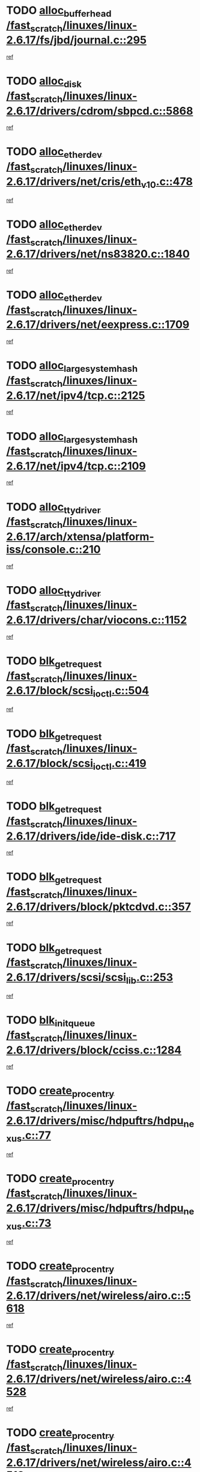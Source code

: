 * TODO [[view:/fast_scratch/linuxes/linux-2.6.17/fs/jbd/journal.c::face=ovl-face1::linb=295::colb=1::cole=7][alloc_buffer_head /fast_scratch/linuxes/linux-2.6.17/fs/jbd/journal.c::295]]
[[view:/fast_scratch/linuxes/linux-2.6.17/fs/jbd/journal.c::face=ovl-face2::linb=358::colb=1::cole=7][ref]]
* TODO [[view:/fast_scratch/linuxes/linux-2.6.17/drivers/cdrom/sbpcd.c::face=ovl-face1::linb=5868::colb=2::cole=6][alloc_disk /fast_scratch/linuxes/linux-2.6.17/drivers/cdrom/sbpcd.c::5868]]
[[view:/fast_scratch/linuxes/linux-2.6.17/drivers/cdrom/sbpcd.c::face=ovl-face2::linb=5869::colb=2::cole=6][ref]]
* TODO [[view:/fast_scratch/linuxes/linux-2.6.17/drivers/net/cris/eth_v10.c::face=ovl-face1::linb=478::colb=1::cole=4][alloc_etherdev /fast_scratch/linuxes/linux-2.6.17/drivers/net/cris/eth_v10.c::478]]
[[view:/fast_scratch/linuxes/linux-2.6.17/drivers/net/cris/eth_v10.c::face=ovl-face2::linb=479::colb=6::cole=9][ref]]
* TODO [[view:/fast_scratch/linuxes/linux-2.6.17/drivers/net/ns83820.c::face=ovl-face1::linb=1840::colb=1::cole=5][alloc_etherdev /fast_scratch/linuxes/linux-2.6.17/drivers/net/ns83820.c::1840]]
[[view:/fast_scratch/linuxes/linux-2.6.17/drivers/net/ns83820.c::face=ovl-face2::linb=1901::colb=28::cole=32][ref]]
* TODO [[view:/fast_scratch/linuxes/linux-2.6.17/drivers/net/eexpress.c::face=ovl-face1::linb=1709::colb=2::cole=5][alloc_etherdev /fast_scratch/linuxes/linux-2.6.17/drivers/net/eexpress.c::1709]]
[[view:/fast_scratch/linuxes/linux-2.6.17/drivers/net/eexpress.c::face=ovl-face2::linb=1710::colb=2::cole=5][ref]]
* TODO [[view:/fast_scratch/linuxes/linux-2.6.17/net/ipv4/tcp.c::face=ovl-face1::linb=2125::colb=1::cole=19][alloc_large_system_hash /fast_scratch/linuxes/linux-2.6.17/net/ipv4/tcp.c::2125]]
[[view:/fast_scratch/linuxes/linux-2.6.17/net/ipv4/tcp.c::face=ovl-face2::linb=2137::colb=18::cole=36][ref]]
* TODO [[view:/fast_scratch/linuxes/linux-2.6.17/net/ipv4/tcp.c::face=ovl-face1::linb=2109::colb=1::cole=19][alloc_large_system_hash /fast_scratch/linuxes/linux-2.6.17/net/ipv4/tcp.c::2109]]
[[view:/fast_scratch/linuxes/linux-2.6.17/net/ipv4/tcp.c::face=ovl-face2::linb=2121::colb=15::cole=33][ref]]
* TODO [[view:/fast_scratch/linuxes/linux-2.6.17/arch/xtensa/platform-iss/console.c::face=ovl-face1::linb=210::colb=1::cole=14][alloc_tty_driver /fast_scratch/linuxes/linux-2.6.17/arch/xtensa/platform-iss/console.c::210]]
[[view:/fast_scratch/linuxes/linux-2.6.17/arch/xtensa/platform-iss/console.c::face=ovl-face2::linb=216::colb=1::cole=14][ref]]
* TODO [[view:/fast_scratch/linuxes/linux-2.6.17/drivers/char/viocons.c::face=ovl-face1::linb=1152::colb=1::cole=14][alloc_tty_driver /fast_scratch/linuxes/linux-2.6.17/drivers/char/viocons.c::1152]]
[[view:/fast_scratch/linuxes/linux-2.6.17/drivers/char/viocons.c::face=ovl-face2::linb=1153::colb=1::cole=14][ref]]
* TODO [[view:/fast_scratch/linuxes/linux-2.6.17/block/scsi_ioctl.c::face=ovl-face1::linb=504::colb=1::cole=3][blk_get_request /fast_scratch/linuxes/linux-2.6.17/block/scsi_ioctl.c::504]]
[[view:/fast_scratch/linuxes/linux-2.6.17/block/scsi_ioctl.c::face=ovl-face2::linb=505::colb=1::cole=3][ref]]
* TODO [[view:/fast_scratch/linuxes/linux-2.6.17/block/scsi_ioctl.c::face=ovl-face1::linb=419::colb=1::cole=3][blk_get_request /fast_scratch/linuxes/linux-2.6.17/block/scsi_ioctl.c::419]]
[[view:/fast_scratch/linuxes/linux-2.6.17/block/scsi_ioctl.c::face=ovl-face2::linb=427::colb=1::cole=3][ref]]
* TODO [[view:/fast_scratch/linuxes/linux-2.6.17/drivers/ide/ide-disk.c::face=ovl-face1::linb=717::colb=1::cole=3][blk_get_request /fast_scratch/linuxes/linux-2.6.17/drivers/ide/ide-disk.c::717]]
[[view:/fast_scratch/linuxes/linux-2.6.17/drivers/ide/ide-disk.c::face=ovl-face2::linb=727::colb=48::cole=50][ref]]
* TODO [[view:/fast_scratch/linuxes/linux-2.6.17/drivers/block/pktcdvd.c::face=ovl-face1::linb=357::colb=1::cole=3][blk_get_request /fast_scratch/linuxes/linux-2.6.17/drivers/block/pktcdvd.c::357]]
[[view:/fast_scratch/linuxes/linux-2.6.17/drivers/block/pktcdvd.c::face=ovl-face2::linb=359::colb=1::cole=3][ref]]
* TODO [[view:/fast_scratch/linuxes/linux-2.6.17/drivers/scsi/scsi_lib.c::face=ovl-face1::linb=253::colb=1::cole=4][blk_get_request /fast_scratch/linuxes/linux-2.6.17/drivers/scsi/scsi_lib.c::253]]
[[view:/fast_scratch/linuxes/linux-2.6.17/drivers/scsi/scsi_lib.c::face=ovl-face2::linb=259::colb=1::cole=4][ref]]
* TODO [[view:/fast_scratch/linuxes/linux-2.6.17/drivers/block/cciss.c::face=ovl-face1::linb=1284::colb=2::cole=13][blk_init_queue /fast_scratch/linuxes/linux-2.6.17/drivers/block/cciss.c::1284]]
[[view:/fast_scratch/linuxes/linux-2.6.17/drivers/block/cciss.c::face=ovl-face2::linb=1287::colb=2::cole=13][ref]]
* TODO [[view:/fast_scratch/linuxes/linux-2.6.17/drivers/misc/hdpuftrs/hdpu_nexus.c::face=ovl-face1::linb=77::colb=1::cole=16][create_proc_entry /fast_scratch/linuxes/linux-2.6.17/drivers/misc/hdpuftrs/hdpu_nexus.c::77]]
[[view:/fast_scratch/linuxes/linux-2.6.17/drivers/misc/hdpuftrs/hdpu_nexus.c::face=ovl-face2::linb=78::colb=1::cole=16][ref]]
* TODO [[view:/fast_scratch/linuxes/linux-2.6.17/drivers/misc/hdpuftrs/hdpu_nexus.c::face=ovl-face1::linb=73::colb=1::cole=13][create_proc_entry /fast_scratch/linuxes/linux-2.6.17/drivers/misc/hdpuftrs/hdpu_nexus.c::73]]
[[view:/fast_scratch/linuxes/linux-2.6.17/drivers/misc/hdpuftrs/hdpu_nexus.c::face=ovl-face2::linb=74::colb=1::cole=13][ref]]
* TODO [[view:/fast_scratch/linuxes/linux-2.6.17/drivers/net/wireless/airo.c::face=ovl-face1::linb=5618::colb=1::cole=11][create_proc_entry /fast_scratch/linuxes/linux-2.6.17/drivers/net/wireless/airo.c::5618]]
[[view:/fast_scratch/linuxes/linux-2.6.17/drivers/net/wireless/airo.c::face=ovl-face2::linb=5621::colb=8::cole=18][ref]]
* TODO [[view:/fast_scratch/linuxes/linux-2.6.17/drivers/net/wireless/airo.c::face=ovl-face1::linb=4528::colb=1::cole=6][create_proc_entry /fast_scratch/linuxes/linux-2.6.17/drivers/net/wireless/airo.c::4528]]
[[view:/fast_scratch/linuxes/linux-2.6.17/drivers/net/wireless/airo.c::face=ovl-face2::linb=4531::colb=8::cole=13][ref]]
* TODO [[view:/fast_scratch/linuxes/linux-2.6.17/drivers/net/wireless/airo.c::face=ovl-face1::linb=4518::colb=1::cole=6][create_proc_entry /fast_scratch/linuxes/linux-2.6.17/drivers/net/wireless/airo.c::4518]]
[[view:/fast_scratch/linuxes/linux-2.6.17/drivers/net/wireless/airo.c::face=ovl-face2::linb=4521::colb=1::cole=6][ref]]
* TODO [[view:/fast_scratch/linuxes/linux-2.6.17/drivers/net/wireless/airo.c::face=ovl-face1::linb=4508::colb=1::cole=6][create_proc_entry /fast_scratch/linuxes/linux-2.6.17/drivers/net/wireless/airo.c::4508]]
[[view:/fast_scratch/linuxes/linux-2.6.17/drivers/net/wireless/airo.c::face=ovl-face2::linb=4511::colb=8::cole=13][ref]]
* TODO [[view:/fast_scratch/linuxes/linux-2.6.17/drivers/net/wireless/airo.c::face=ovl-face1::linb=4498::colb=1::cole=6][create_proc_entry /fast_scratch/linuxes/linux-2.6.17/drivers/net/wireless/airo.c::4498]]
[[view:/fast_scratch/linuxes/linux-2.6.17/drivers/net/wireless/airo.c::face=ovl-face2::linb=4501::colb=8::cole=13][ref]]
* TODO [[view:/fast_scratch/linuxes/linux-2.6.17/drivers/net/wireless/airo.c::face=ovl-face1::linb=4488::colb=1::cole=6][create_proc_entry /fast_scratch/linuxes/linux-2.6.17/drivers/net/wireless/airo.c::4488]]
[[view:/fast_scratch/linuxes/linux-2.6.17/drivers/net/wireless/airo.c::face=ovl-face2::linb=4491::colb=8::cole=13][ref]]
* TODO [[view:/fast_scratch/linuxes/linux-2.6.17/drivers/net/wireless/airo.c::face=ovl-face1::linb=4478::colb=1::cole=6][create_proc_entry /fast_scratch/linuxes/linux-2.6.17/drivers/net/wireless/airo.c::4478]]
[[view:/fast_scratch/linuxes/linux-2.6.17/drivers/net/wireless/airo.c::face=ovl-face2::linb=4481::colb=8::cole=13][ref]]
* TODO [[view:/fast_scratch/linuxes/linux-2.6.17/drivers/net/wireless/airo.c::face=ovl-face1::linb=4468::colb=1::cole=6][create_proc_entry /fast_scratch/linuxes/linux-2.6.17/drivers/net/wireless/airo.c::4468]]
[[view:/fast_scratch/linuxes/linux-2.6.17/drivers/net/wireless/airo.c::face=ovl-face2::linb=4471::colb=8::cole=13][ref]]
* TODO [[view:/fast_scratch/linuxes/linux-2.6.17/drivers/net/wireless/airo.c::face=ovl-face1::linb=4458::colb=1::cole=6][create_proc_entry /fast_scratch/linuxes/linux-2.6.17/drivers/net/wireless/airo.c::4458]]
[[view:/fast_scratch/linuxes/linux-2.6.17/drivers/net/wireless/airo.c::face=ovl-face2::linb=4461::colb=8::cole=13][ref]]
* TODO [[view:/fast_scratch/linuxes/linux-2.6.17/drivers/net/wireless/airo.c::face=ovl-face1::linb=4450::colb=1::cole=18][create_proc_entry /fast_scratch/linuxes/linux-2.6.17/drivers/net/wireless/airo.c::4450]]
[[view:/fast_scratch/linuxes/linux-2.6.17/drivers/net/wireless/airo.c::face=ovl-face2::linb=4453::colb=8::cole=25][ref]]
* TODO [[view:/fast_scratch/linuxes/linux-2.6.17/block/ll_rw_blk.c::face=ovl-face1::linb=2082::colb=3::cole=6][current_io_context /fast_scratch/linuxes/linux-2.6.17/block/ll_rw_blk.c::2082]]
[[view:/fast_scratch/linuxes/linux-2.6.17/block/ll_rw_blk.c::face=ovl-face2::linb=2157::colb=2::cole=5][ref]]
* TODO [[view:/fast_scratch/linuxes/linux-2.6.17/arch/sh64/mm/ioremap.c::face=ovl-face1::linb=155::colb=1::cole=5][get_vm_area /fast_scratch/linuxes/linux-2.6.17/arch/sh64/mm/ioremap.c::155]]
[[view:/fast_scratch/linuxes/linux-2.6.17/arch/sh64/mm/ioremap.c::face=ovl-face2::linb=156::colb=50::cole=54][ref]]
* TODO [[view:/fast_scratch/linuxes/linux-2.6.17/arch/powerpc/platforms/chrp/pci.c::face=ovl-face1::linb=145::colb=1::cole=6][ioremap /fast_scratch/linuxes/linux-2.6.17/arch/powerpc/platforms/chrp/pci.c::145]]
[[view:/fast_scratch/linuxes/linux-2.6.17/arch/powerpc/platforms/chrp/pci.c::face=ovl-face2::linb=148::colb=17::cole=22][ref]]
* TODO [[view:/fast_scratch/linuxes/linux-2.6.17/arch/sparc/kernel/sun4c_irq.c::face=ovl-face1::linb=170::colb=1::cole=13][ioremap /fast_scratch/linuxes/linux-2.6.17/arch/sparc/kernel/sun4c_irq.c::170]]
[[view:/fast_scratch/linuxes/linux-2.6.17/arch/sparc/kernel/sun4c_irq.c::face=ovl-face2::linb=177::colb=1::cole=13][ref]]
* TODO [[view:/fast_scratch/linuxes/linux-2.6.17/arch/ppc/platforms/pq2ads.c::face=ovl-face1::linb=25::colb=13::cole=18][ioremap /fast_scratch/linuxes/linux-2.6.17/arch/ppc/platforms/pq2ads.c::25]]
[[view:/fast_scratch/linuxes/linux-2.6.17/arch/ppc/platforms/pq2ads.c::face=ovl-face2::linb=32::colb=18::cole=23][ref]]
* TODO [[view:/fast_scratch/linuxes/linux-2.6.17/arch/ppc/platforms/mpc8272ads_setup.c::face=ovl-face1::linb=263::colb=13::cole=18][ioremap /fast_scratch/linuxes/linux-2.6.17/arch/ppc/platforms/mpc8272ads_setup.c::263]]
[[view:/fast_scratch/linuxes/linux-2.6.17/arch/ppc/platforms/mpc8272ads_setup.c::face=ovl-face2::linb=265::colb=12::cole=17][ref]]
* TODO [[view:/fast_scratch/linuxes/linux-2.6.17/arch/ppc/platforms/mpc8272ads_setup.c::face=ovl-face1::linb=246::colb=13::cole=18][ioremap /fast_scratch/linuxes/linux-2.6.17/arch/ppc/platforms/mpc8272ads_setup.c::246]]
[[view:/fast_scratch/linuxes/linux-2.6.17/arch/ppc/platforms/mpc8272ads_setup.c::face=ovl-face2::linb=249::colb=12::cole=17][ref]]
* TODO [[view:/fast_scratch/linuxes/linux-2.6.17/arch/ppc/platforms/mpc8272ads_setup.c::face=ovl-face1::linb=123::colb=13::cole=18][ioremap /fast_scratch/linuxes/linux-2.6.17/arch/ppc/platforms/mpc8272ads_setup.c::123]]
[[view:/fast_scratch/linuxes/linux-2.6.17/arch/ppc/platforms/mpc8272ads_setup.c::face=ovl-face2::linb=126::colb=7::cole=12][ref]]
* TODO [[view:/fast_scratch/linuxes/linux-2.6.17/arch/ppc/syslib/ppc83xx_setup.c::face=ovl-face1::linb=319::colb=1::cole=4][ioremap /fast_scratch/linuxes/linux-2.6.17/arch/ppc/syslib/ppc83xx_setup.c::319]]
[[view:/fast_scratch/linuxes/linux-2.6.17/arch/ppc/syslib/ppc83xx_setup.c::face=ovl-face2::linb=325::colb=9::cole=12][ref]]
* TODO [[view:/fast_scratch/linuxes/linux-2.6.17/arch/ppc/syslib/ppc83xx_setup.c::face=ovl-face1::linb=247::colb=1::cole=4][ioremap /fast_scratch/linuxes/linux-2.6.17/arch/ppc/syslib/ppc83xx_setup.c::247]]
[[view:/fast_scratch/linuxes/linux-2.6.17/arch/ppc/syslib/ppc83xx_setup.c::face=ovl-face2::linb=252::colb=1::cole=4][ref]]
* TODO [[view:/fast_scratch/linuxes/linux-2.6.17/arch/ppc/syslib/ppc83xx_setup.c::face=ovl-face1::linb=246::colb=1::cole=9][ioremap /fast_scratch/linuxes/linux-2.6.17/arch/ppc/syslib/ppc83xx_setup.c::246]]
[[view:/fast_scratch/linuxes/linux-2.6.17/arch/ppc/syslib/ppc83xx_setup.c::face=ovl-face2::linb=268::colb=1::cole=9][ref]]
* TODO [[view:/fast_scratch/linuxes/linux-2.6.17/arch/ppc/syslib/ppc83xx_setup.c::face=ovl-face1::linb=189::colb=1::cole=4][ioremap /fast_scratch/linuxes/linux-2.6.17/arch/ppc/syslib/ppc83xx_setup.c::189]]
[[view:/fast_scratch/linuxes/linux-2.6.17/arch/ppc/syslib/ppc83xx_setup.c::face=ovl-face2::linb=194::colb=1::cole=4][ref]]
* TODO [[view:/fast_scratch/linuxes/linux-2.6.17/arch/ppc/syslib/ppc83xx_setup.c::face=ovl-face1::linb=188::colb=1::cole=9][ioremap /fast_scratch/linuxes/linux-2.6.17/arch/ppc/syslib/ppc83xx_setup.c::188]]
[[view:/fast_scratch/linuxes/linux-2.6.17/arch/ppc/syslib/ppc83xx_setup.c::face=ovl-face2::linb=210::colb=1::cole=9][ref]]
* TODO [[view:/fast_scratch/linuxes/linux-2.6.17/arch/ppc/syslib/ppc85xx_setup.c::face=ovl-face1::linb=212::colb=1::cole=4][ioremap /fast_scratch/linuxes/linux-2.6.17/arch/ppc/syslib/ppc85xx_setup.c::212]]
[[view:/fast_scratch/linuxes/linux-2.6.17/arch/ppc/syslib/ppc85xx_setup.c::face=ovl-face2::linb=221::colb=1::cole=4][ref]]
* TODO [[view:/fast_scratch/linuxes/linux-2.6.17/arch/ppc/syslib/ppc85xx_setup.c::face=ovl-face1::linb=152::colb=1::cole=5][ioremap /fast_scratch/linuxes/linux-2.6.17/arch/ppc/syslib/ppc85xx_setup.c::152]]
[[view:/fast_scratch/linuxes/linux-2.6.17/arch/ppc/syslib/ppc85xx_setup.c::face=ovl-face2::linb=160::colb=5::cole=9][ref]]
* TODO [[view:/fast_scratch/linuxes/linux-2.6.17/arch/ppc/syslib/ppc85xx_setup.c::face=ovl-face1::linb=149::colb=1::cole=4][ioremap /fast_scratch/linuxes/linux-2.6.17/arch/ppc/syslib/ppc85xx_setup.c::149]]
[[view:/fast_scratch/linuxes/linux-2.6.17/arch/ppc/syslib/ppc85xx_setup.c::face=ovl-face2::linb=170::colb=1::cole=4][ref]]
* TODO [[view:/fast_scratch/linuxes/linux-2.6.17/arch/mips/sgi-ip32/crime.c::face=ovl-face1::linb=33::colb=1::cole=6][ioremap /fast_scratch/linuxes/linux-2.6.17/arch/mips/sgi-ip32/crime.c::33]]
[[view:/fast_scratch/linuxes/linux-2.6.17/arch/mips/sgi-ip32/crime.c::face=ovl-face2::linb=36::colb=6::cole=11][ref]]
* TODO [[view:/fast_scratch/linuxes/linux-2.6.17/drivers/video/platinumfb.c::face=ovl-face1::linb=580::colb=1::cole=17][ioremap /fast_scratch/linuxes/linux-2.6.17/drivers/video/platinumfb.c::580]]
[[view:/fast_scratch/linuxes/linux-2.6.17/drivers/video/platinumfb.c::face=ovl-face2::linb=608::colb=8::cole=24][ref]]
* TODO [[view:/fast_scratch/linuxes/linux-2.6.17/drivers/video/platinumfb.c::face=ovl-face1::linb=576::colb=1::cole=21][ioremap /fast_scratch/linuxes/linux-2.6.17/drivers/video/platinumfb.c::576]]
[[view:/fast_scratch/linuxes/linux-2.6.17/drivers/video/platinumfb.c::face=ovl-face2::linb=583::colb=11::cole=31][ref]]
* TODO [[view:/fast_scratch/linuxes/linux-2.6.17/drivers/mtd/maps/wr_sbc82xx_flash.c::face=ovl-face1::linb=87::colb=1::cole=3][ioremap /fast_scratch/linuxes/linux-2.6.17/drivers/mtd/maps/wr_sbc82xx_flash.c::87]]
[[view:/fast_scratch/linuxes/linux-2.6.17/drivers/mtd/maps/wr_sbc82xx_flash.c::face=ovl-face2::linb=93::colb=6::cole=8][ref]]
* TODO [[view:/fast_scratch/linuxes/linux-2.6.17/drivers/serial/sunsab.c::face=ovl-face1::linb=1031::colb=2::cole=10][ioremap /fast_scratch/linuxes/linux-2.6.17/drivers/serial/sunsab.c::1031]]
[[view:/fast_scratch/linuxes/linux-2.6.17/drivers/serial/sunsab.c::face=ovl-face2::linb=1037::colb=35::cole=43][ref]]
* TODO [[view:/fast_scratch/linuxes/linux-2.6.17/drivers/firmware/pcdp.c::face=ovl-face1::linb=97::colb=1::cole=5][ioremap /fast_scratch/linuxes/linux-2.6.17/drivers/firmware/pcdp.c::97]]
[[view:/fast_scratch/linuxes/linux-2.6.17/drivers/firmware/pcdp.c::face=ovl-face2::linb=98::colb=42::cole=46][ref]]
* TODO [[view:/fast_scratch/linuxes/linux-2.6.17/drivers/macintosh/macio-adb.c::face=ovl-face1::linb=111::colb=1::cole=4][ioremap /fast_scratch/linuxes/linux-2.6.17/drivers/macintosh/macio-adb.c::111]]
[[view:/fast_scratch/linuxes/linux-2.6.17/drivers/macintosh/macio-adb.c::face=ovl-face2::linb=113::colb=8::cole=11][ref]]
* TODO [[view:/fast_scratch/linuxes/linux-2.6.17/sound/ppc/pmac.c::face=ovl-face1::linb=1245::colb=1::cole=12][ioremap /fast_scratch/linuxes/linux-2.6.17/sound/ppc/pmac.c::1245]]
[[view:/fast_scratch/linuxes/linux-2.6.17/sound/ppc/pmac.c::face=ovl-face2::linb=1276::colb=12::cole=23][ref]]
* TODO [[view:/fast_scratch/linuxes/linux-2.6.17/sound/oss/dmasound/dmasound_awacs.c::face=ovl-face1::linb=2937::colb=1::cole=12][ioremap /fast_scratch/linuxes/linux-2.6.17/sound/oss/dmasound/dmasound_awacs.c::2937]]
[[view:/fast_scratch/linuxes/linux-2.6.17/sound/oss/dmasound/dmasound_awacs.c::face=ovl-face2::linb=3069::colb=11::cole=22][ref]]
* TODO [[view:/fast_scratch/linuxes/linux-2.6.17/sound/oss/dmasound/dmasound_awacs.c::face=ovl-face1::linb=2936::colb=1::cole=12][ioremap /fast_scratch/linuxes/linux-2.6.17/sound/oss/dmasound/dmasound_awacs.c::2936]]
[[view:/fast_scratch/linuxes/linux-2.6.17/sound/oss/dmasound/dmasound_awacs.c::face=ovl-face2::linb=3066::colb=11::cole=22][ref]]
* TODO [[view:/fast_scratch/linuxes/linux-2.6.17/arch/powerpc/platforms/chrp/pci.c::face=ovl-face1::linb=145::colb=1::cole=6][ioremap /fast_scratch/linuxes/linux-2.6.17/arch/powerpc/platforms/chrp/pci.c::145]]
[[view:/fast_scratch/linuxes/linux-2.6.17/arch/powerpc/platforms/chrp/pci.c::face=ovl-face2::linb=148::colb=17::cole=22][ref]]
* TODO [[view:/fast_scratch/linuxes/linux-2.6.17/arch/sparc/kernel/sun4c_irq.c::face=ovl-face1::linb=170::colb=1::cole=13][ioremap /fast_scratch/linuxes/linux-2.6.17/arch/sparc/kernel/sun4c_irq.c::170]]
[[view:/fast_scratch/linuxes/linux-2.6.17/arch/sparc/kernel/sun4c_irq.c::face=ovl-face2::linb=177::colb=1::cole=13][ref]]
* TODO [[view:/fast_scratch/linuxes/linux-2.6.17/arch/ppc/platforms/pq2ads.c::face=ovl-face1::linb=25::colb=13::cole=18][ioremap /fast_scratch/linuxes/linux-2.6.17/arch/ppc/platforms/pq2ads.c::25]]
[[view:/fast_scratch/linuxes/linux-2.6.17/arch/ppc/platforms/pq2ads.c::face=ovl-face2::linb=32::colb=18::cole=23][ref]]
* TODO [[view:/fast_scratch/linuxes/linux-2.6.17/arch/ppc/platforms/mpc8272ads_setup.c::face=ovl-face1::linb=263::colb=13::cole=18][ioremap /fast_scratch/linuxes/linux-2.6.17/arch/ppc/platforms/mpc8272ads_setup.c::263]]
[[view:/fast_scratch/linuxes/linux-2.6.17/arch/ppc/platforms/mpc8272ads_setup.c::face=ovl-face2::linb=265::colb=12::cole=17][ref]]
* TODO [[view:/fast_scratch/linuxes/linux-2.6.17/arch/ppc/platforms/mpc8272ads_setup.c::face=ovl-face1::linb=246::colb=13::cole=18][ioremap /fast_scratch/linuxes/linux-2.6.17/arch/ppc/platforms/mpc8272ads_setup.c::246]]
[[view:/fast_scratch/linuxes/linux-2.6.17/arch/ppc/platforms/mpc8272ads_setup.c::face=ovl-face2::linb=249::colb=12::cole=17][ref]]
* TODO [[view:/fast_scratch/linuxes/linux-2.6.17/arch/ppc/platforms/mpc8272ads_setup.c::face=ovl-face1::linb=123::colb=13::cole=18][ioremap /fast_scratch/linuxes/linux-2.6.17/arch/ppc/platforms/mpc8272ads_setup.c::123]]
[[view:/fast_scratch/linuxes/linux-2.6.17/arch/ppc/platforms/mpc8272ads_setup.c::face=ovl-face2::linb=126::colb=7::cole=12][ref]]
* TODO [[view:/fast_scratch/linuxes/linux-2.6.17/arch/ppc/syslib/ppc83xx_setup.c::face=ovl-face1::linb=319::colb=1::cole=4][ioremap /fast_scratch/linuxes/linux-2.6.17/arch/ppc/syslib/ppc83xx_setup.c::319]]
[[view:/fast_scratch/linuxes/linux-2.6.17/arch/ppc/syslib/ppc83xx_setup.c::face=ovl-face2::linb=325::colb=9::cole=12][ref]]
* TODO [[view:/fast_scratch/linuxes/linux-2.6.17/arch/ppc/syslib/ppc83xx_setup.c::face=ovl-face1::linb=247::colb=1::cole=4][ioremap /fast_scratch/linuxes/linux-2.6.17/arch/ppc/syslib/ppc83xx_setup.c::247]]
[[view:/fast_scratch/linuxes/linux-2.6.17/arch/ppc/syslib/ppc83xx_setup.c::face=ovl-face2::linb=252::colb=1::cole=4][ref]]
* TODO [[view:/fast_scratch/linuxes/linux-2.6.17/arch/ppc/syslib/ppc83xx_setup.c::face=ovl-face1::linb=246::colb=1::cole=9][ioremap /fast_scratch/linuxes/linux-2.6.17/arch/ppc/syslib/ppc83xx_setup.c::246]]
[[view:/fast_scratch/linuxes/linux-2.6.17/arch/ppc/syslib/ppc83xx_setup.c::face=ovl-face2::linb=268::colb=1::cole=9][ref]]
* TODO [[view:/fast_scratch/linuxes/linux-2.6.17/arch/ppc/syslib/ppc83xx_setup.c::face=ovl-face1::linb=189::colb=1::cole=4][ioremap /fast_scratch/linuxes/linux-2.6.17/arch/ppc/syslib/ppc83xx_setup.c::189]]
[[view:/fast_scratch/linuxes/linux-2.6.17/arch/ppc/syslib/ppc83xx_setup.c::face=ovl-face2::linb=194::colb=1::cole=4][ref]]
* TODO [[view:/fast_scratch/linuxes/linux-2.6.17/arch/ppc/syslib/ppc83xx_setup.c::face=ovl-face1::linb=188::colb=1::cole=9][ioremap /fast_scratch/linuxes/linux-2.6.17/arch/ppc/syslib/ppc83xx_setup.c::188]]
[[view:/fast_scratch/linuxes/linux-2.6.17/arch/ppc/syslib/ppc83xx_setup.c::face=ovl-face2::linb=210::colb=1::cole=9][ref]]
* TODO [[view:/fast_scratch/linuxes/linux-2.6.17/arch/ppc/syslib/ppc85xx_setup.c::face=ovl-face1::linb=212::colb=1::cole=4][ioremap /fast_scratch/linuxes/linux-2.6.17/arch/ppc/syslib/ppc85xx_setup.c::212]]
[[view:/fast_scratch/linuxes/linux-2.6.17/arch/ppc/syslib/ppc85xx_setup.c::face=ovl-face2::linb=221::colb=1::cole=4][ref]]
* TODO [[view:/fast_scratch/linuxes/linux-2.6.17/arch/ppc/syslib/ppc85xx_setup.c::face=ovl-face1::linb=152::colb=1::cole=5][ioremap /fast_scratch/linuxes/linux-2.6.17/arch/ppc/syslib/ppc85xx_setup.c::152]]
[[view:/fast_scratch/linuxes/linux-2.6.17/arch/ppc/syslib/ppc85xx_setup.c::face=ovl-face2::linb=160::colb=5::cole=9][ref]]
* TODO [[view:/fast_scratch/linuxes/linux-2.6.17/arch/ppc/syslib/ppc85xx_setup.c::face=ovl-face1::linb=149::colb=1::cole=4][ioremap /fast_scratch/linuxes/linux-2.6.17/arch/ppc/syslib/ppc85xx_setup.c::149]]
[[view:/fast_scratch/linuxes/linux-2.6.17/arch/ppc/syslib/ppc85xx_setup.c::face=ovl-face2::linb=170::colb=1::cole=4][ref]]
* TODO [[view:/fast_scratch/linuxes/linux-2.6.17/arch/mips/sgi-ip32/crime.c::face=ovl-face1::linb=33::colb=1::cole=6][ioremap /fast_scratch/linuxes/linux-2.6.17/arch/mips/sgi-ip32/crime.c::33]]
[[view:/fast_scratch/linuxes/linux-2.6.17/arch/mips/sgi-ip32/crime.c::face=ovl-face2::linb=36::colb=6::cole=11][ref]]
* TODO [[view:/fast_scratch/linuxes/linux-2.6.17/drivers/video/platinumfb.c::face=ovl-face1::linb=580::colb=1::cole=17][ioremap /fast_scratch/linuxes/linux-2.6.17/drivers/video/platinumfb.c::580]]
[[view:/fast_scratch/linuxes/linux-2.6.17/drivers/video/platinumfb.c::face=ovl-face2::linb=608::colb=8::cole=24][ref]]
* TODO [[view:/fast_scratch/linuxes/linux-2.6.17/drivers/video/platinumfb.c::face=ovl-face1::linb=576::colb=1::cole=21][ioremap /fast_scratch/linuxes/linux-2.6.17/drivers/video/platinumfb.c::576]]
[[view:/fast_scratch/linuxes/linux-2.6.17/drivers/video/platinumfb.c::face=ovl-face2::linb=583::colb=11::cole=31][ref]]
* TODO [[view:/fast_scratch/linuxes/linux-2.6.17/drivers/mtd/maps/wr_sbc82xx_flash.c::face=ovl-face1::linb=87::colb=1::cole=3][ioremap /fast_scratch/linuxes/linux-2.6.17/drivers/mtd/maps/wr_sbc82xx_flash.c::87]]
[[view:/fast_scratch/linuxes/linux-2.6.17/drivers/mtd/maps/wr_sbc82xx_flash.c::face=ovl-face2::linb=93::colb=6::cole=8][ref]]
* TODO [[view:/fast_scratch/linuxes/linux-2.6.17/drivers/serial/sunsab.c::face=ovl-face1::linb=1031::colb=2::cole=10][ioremap /fast_scratch/linuxes/linux-2.6.17/drivers/serial/sunsab.c::1031]]
[[view:/fast_scratch/linuxes/linux-2.6.17/drivers/serial/sunsab.c::face=ovl-face2::linb=1037::colb=35::cole=43][ref]]
* TODO [[view:/fast_scratch/linuxes/linux-2.6.17/drivers/firmware/pcdp.c::face=ovl-face1::linb=97::colb=1::cole=5][ioremap /fast_scratch/linuxes/linux-2.6.17/drivers/firmware/pcdp.c::97]]
[[view:/fast_scratch/linuxes/linux-2.6.17/drivers/firmware/pcdp.c::face=ovl-face2::linb=98::colb=42::cole=46][ref]]
* TODO [[view:/fast_scratch/linuxes/linux-2.6.17/drivers/macintosh/macio-adb.c::face=ovl-face1::linb=111::colb=1::cole=4][ioremap /fast_scratch/linuxes/linux-2.6.17/drivers/macintosh/macio-adb.c::111]]
[[view:/fast_scratch/linuxes/linux-2.6.17/drivers/macintosh/macio-adb.c::face=ovl-face2::linb=113::colb=8::cole=11][ref]]
* TODO [[view:/fast_scratch/linuxes/linux-2.6.17/sound/ppc/pmac.c::face=ovl-face1::linb=1245::colb=1::cole=12][ioremap /fast_scratch/linuxes/linux-2.6.17/sound/ppc/pmac.c::1245]]
[[view:/fast_scratch/linuxes/linux-2.6.17/sound/ppc/pmac.c::face=ovl-face2::linb=1276::colb=12::cole=23][ref]]
* TODO [[view:/fast_scratch/linuxes/linux-2.6.17/sound/oss/dmasound/dmasound_awacs.c::face=ovl-face1::linb=2937::colb=1::cole=12][ioremap /fast_scratch/linuxes/linux-2.6.17/sound/oss/dmasound/dmasound_awacs.c::2937]]
[[view:/fast_scratch/linuxes/linux-2.6.17/sound/oss/dmasound/dmasound_awacs.c::face=ovl-face2::linb=3069::colb=11::cole=22][ref]]
* TODO [[view:/fast_scratch/linuxes/linux-2.6.17/sound/oss/dmasound/dmasound_awacs.c::face=ovl-face1::linb=2936::colb=1::cole=12][ioremap /fast_scratch/linuxes/linux-2.6.17/sound/oss/dmasound/dmasound_awacs.c::2936]]
[[view:/fast_scratch/linuxes/linux-2.6.17/sound/oss/dmasound/dmasound_awacs.c::face=ovl-face2::linb=3066::colb=11::cole=22][ref]]
* TODO [[view:/fast_scratch/linuxes/linux-2.6.17/arch/powerpc/platforms/chrp/pci.c::face=ovl-face1::linb=145::colb=1::cole=6][ioremap /fast_scratch/linuxes/linux-2.6.17/arch/powerpc/platforms/chrp/pci.c::145]]
[[view:/fast_scratch/linuxes/linux-2.6.17/arch/powerpc/platforms/chrp/pci.c::face=ovl-face2::linb=148::colb=17::cole=22][ref]]
* TODO [[view:/fast_scratch/linuxes/linux-2.6.17/arch/sparc/kernel/sun4c_irq.c::face=ovl-face1::linb=170::colb=1::cole=13][ioremap /fast_scratch/linuxes/linux-2.6.17/arch/sparc/kernel/sun4c_irq.c::170]]
[[view:/fast_scratch/linuxes/linux-2.6.17/arch/sparc/kernel/sun4c_irq.c::face=ovl-face2::linb=177::colb=1::cole=13][ref]]
* TODO [[view:/fast_scratch/linuxes/linux-2.6.17/arch/ppc/platforms/pq2ads.c::face=ovl-face1::linb=25::colb=13::cole=18][ioremap /fast_scratch/linuxes/linux-2.6.17/arch/ppc/platforms/pq2ads.c::25]]
[[view:/fast_scratch/linuxes/linux-2.6.17/arch/ppc/platforms/pq2ads.c::face=ovl-face2::linb=32::colb=18::cole=23][ref]]
* TODO [[view:/fast_scratch/linuxes/linux-2.6.17/arch/ppc/platforms/mpc8272ads_setup.c::face=ovl-face1::linb=263::colb=13::cole=18][ioremap /fast_scratch/linuxes/linux-2.6.17/arch/ppc/platforms/mpc8272ads_setup.c::263]]
[[view:/fast_scratch/linuxes/linux-2.6.17/arch/ppc/platforms/mpc8272ads_setup.c::face=ovl-face2::linb=265::colb=12::cole=17][ref]]
* TODO [[view:/fast_scratch/linuxes/linux-2.6.17/arch/ppc/platforms/mpc8272ads_setup.c::face=ovl-face1::linb=246::colb=13::cole=18][ioremap /fast_scratch/linuxes/linux-2.6.17/arch/ppc/platforms/mpc8272ads_setup.c::246]]
[[view:/fast_scratch/linuxes/linux-2.6.17/arch/ppc/platforms/mpc8272ads_setup.c::face=ovl-face2::linb=249::colb=12::cole=17][ref]]
* TODO [[view:/fast_scratch/linuxes/linux-2.6.17/arch/ppc/platforms/mpc8272ads_setup.c::face=ovl-face1::linb=123::colb=13::cole=18][ioremap /fast_scratch/linuxes/linux-2.6.17/arch/ppc/platforms/mpc8272ads_setup.c::123]]
[[view:/fast_scratch/linuxes/linux-2.6.17/arch/ppc/platforms/mpc8272ads_setup.c::face=ovl-face2::linb=126::colb=7::cole=12][ref]]
* TODO [[view:/fast_scratch/linuxes/linux-2.6.17/arch/ppc/syslib/ppc83xx_setup.c::face=ovl-face1::linb=319::colb=1::cole=4][ioremap /fast_scratch/linuxes/linux-2.6.17/arch/ppc/syslib/ppc83xx_setup.c::319]]
[[view:/fast_scratch/linuxes/linux-2.6.17/arch/ppc/syslib/ppc83xx_setup.c::face=ovl-face2::linb=325::colb=9::cole=12][ref]]
* TODO [[view:/fast_scratch/linuxes/linux-2.6.17/arch/ppc/syslib/ppc83xx_setup.c::face=ovl-face1::linb=247::colb=1::cole=4][ioremap /fast_scratch/linuxes/linux-2.6.17/arch/ppc/syslib/ppc83xx_setup.c::247]]
[[view:/fast_scratch/linuxes/linux-2.6.17/arch/ppc/syslib/ppc83xx_setup.c::face=ovl-face2::linb=252::colb=1::cole=4][ref]]
* TODO [[view:/fast_scratch/linuxes/linux-2.6.17/arch/ppc/syslib/ppc83xx_setup.c::face=ovl-face1::linb=246::colb=1::cole=9][ioremap /fast_scratch/linuxes/linux-2.6.17/arch/ppc/syslib/ppc83xx_setup.c::246]]
[[view:/fast_scratch/linuxes/linux-2.6.17/arch/ppc/syslib/ppc83xx_setup.c::face=ovl-face2::linb=268::colb=1::cole=9][ref]]
* TODO [[view:/fast_scratch/linuxes/linux-2.6.17/arch/ppc/syslib/ppc83xx_setup.c::face=ovl-face1::linb=189::colb=1::cole=4][ioremap /fast_scratch/linuxes/linux-2.6.17/arch/ppc/syslib/ppc83xx_setup.c::189]]
[[view:/fast_scratch/linuxes/linux-2.6.17/arch/ppc/syslib/ppc83xx_setup.c::face=ovl-face2::linb=194::colb=1::cole=4][ref]]
* TODO [[view:/fast_scratch/linuxes/linux-2.6.17/arch/ppc/syslib/ppc83xx_setup.c::face=ovl-face1::linb=188::colb=1::cole=9][ioremap /fast_scratch/linuxes/linux-2.6.17/arch/ppc/syslib/ppc83xx_setup.c::188]]
[[view:/fast_scratch/linuxes/linux-2.6.17/arch/ppc/syslib/ppc83xx_setup.c::face=ovl-face2::linb=210::colb=1::cole=9][ref]]
* TODO [[view:/fast_scratch/linuxes/linux-2.6.17/arch/ppc/syslib/ppc85xx_setup.c::face=ovl-face1::linb=212::colb=1::cole=4][ioremap /fast_scratch/linuxes/linux-2.6.17/arch/ppc/syslib/ppc85xx_setup.c::212]]
[[view:/fast_scratch/linuxes/linux-2.6.17/arch/ppc/syslib/ppc85xx_setup.c::face=ovl-face2::linb=221::colb=1::cole=4][ref]]
* TODO [[view:/fast_scratch/linuxes/linux-2.6.17/arch/ppc/syslib/ppc85xx_setup.c::face=ovl-face1::linb=152::colb=1::cole=5][ioremap /fast_scratch/linuxes/linux-2.6.17/arch/ppc/syslib/ppc85xx_setup.c::152]]
[[view:/fast_scratch/linuxes/linux-2.6.17/arch/ppc/syslib/ppc85xx_setup.c::face=ovl-face2::linb=160::colb=5::cole=9][ref]]
* TODO [[view:/fast_scratch/linuxes/linux-2.6.17/arch/ppc/syslib/ppc85xx_setup.c::face=ovl-face1::linb=149::colb=1::cole=4][ioremap /fast_scratch/linuxes/linux-2.6.17/arch/ppc/syslib/ppc85xx_setup.c::149]]
[[view:/fast_scratch/linuxes/linux-2.6.17/arch/ppc/syslib/ppc85xx_setup.c::face=ovl-face2::linb=170::colb=1::cole=4][ref]]
* TODO [[view:/fast_scratch/linuxes/linux-2.6.17/arch/mips/sgi-ip32/crime.c::face=ovl-face1::linb=33::colb=1::cole=6][ioremap /fast_scratch/linuxes/linux-2.6.17/arch/mips/sgi-ip32/crime.c::33]]
[[view:/fast_scratch/linuxes/linux-2.6.17/arch/mips/sgi-ip32/crime.c::face=ovl-face2::linb=36::colb=6::cole=11][ref]]
* TODO [[view:/fast_scratch/linuxes/linux-2.6.17/drivers/video/platinumfb.c::face=ovl-face1::linb=580::colb=1::cole=17][ioremap /fast_scratch/linuxes/linux-2.6.17/drivers/video/platinumfb.c::580]]
[[view:/fast_scratch/linuxes/linux-2.6.17/drivers/video/platinumfb.c::face=ovl-face2::linb=608::colb=8::cole=24][ref]]
* TODO [[view:/fast_scratch/linuxes/linux-2.6.17/drivers/video/platinumfb.c::face=ovl-face1::linb=576::colb=1::cole=21][ioremap /fast_scratch/linuxes/linux-2.6.17/drivers/video/platinumfb.c::576]]
[[view:/fast_scratch/linuxes/linux-2.6.17/drivers/video/platinumfb.c::face=ovl-face2::linb=583::colb=11::cole=31][ref]]
* TODO [[view:/fast_scratch/linuxes/linux-2.6.17/drivers/mtd/maps/wr_sbc82xx_flash.c::face=ovl-face1::linb=87::colb=1::cole=3][ioremap /fast_scratch/linuxes/linux-2.6.17/drivers/mtd/maps/wr_sbc82xx_flash.c::87]]
[[view:/fast_scratch/linuxes/linux-2.6.17/drivers/mtd/maps/wr_sbc82xx_flash.c::face=ovl-face2::linb=93::colb=6::cole=8][ref]]
* TODO [[view:/fast_scratch/linuxes/linux-2.6.17/drivers/serial/sunsab.c::face=ovl-face1::linb=1031::colb=2::cole=10][ioremap /fast_scratch/linuxes/linux-2.6.17/drivers/serial/sunsab.c::1031]]
[[view:/fast_scratch/linuxes/linux-2.6.17/drivers/serial/sunsab.c::face=ovl-face2::linb=1037::colb=35::cole=43][ref]]
* TODO [[view:/fast_scratch/linuxes/linux-2.6.17/drivers/firmware/pcdp.c::face=ovl-face1::linb=97::colb=1::cole=5][ioremap /fast_scratch/linuxes/linux-2.6.17/drivers/firmware/pcdp.c::97]]
[[view:/fast_scratch/linuxes/linux-2.6.17/drivers/firmware/pcdp.c::face=ovl-face2::linb=98::colb=42::cole=46][ref]]
* TODO [[view:/fast_scratch/linuxes/linux-2.6.17/drivers/macintosh/macio-adb.c::face=ovl-face1::linb=111::colb=1::cole=4][ioremap /fast_scratch/linuxes/linux-2.6.17/drivers/macintosh/macio-adb.c::111]]
[[view:/fast_scratch/linuxes/linux-2.6.17/drivers/macintosh/macio-adb.c::face=ovl-face2::linb=113::colb=8::cole=11][ref]]
* TODO [[view:/fast_scratch/linuxes/linux-2.6.17/sound/ppc/pmac.c::face=ovl-face1::linb=1245::colb=1::cole=12][ioremap /fast_scratch/linuxes/linux-2.6.17/sound/ppc/pmac.c::1245]]
[[view:/fast_scratch/linuxes/linux-2.6.17/sound/ppc/pmac.c::face=ovl-face2::linb=1276::colb=12::cole=23][ref]]
* TODO [[view:/fast_scratch/linuxes/linux-2.6.17/sound/oss/dmasound/dmasound_awacs.c::face=ovl-face1::linb=2937::colb=1::cole=12][ioremap /fast_scratch/linuxes/linux-2.6.17/sound/oss/dmasound/dmasound_awacs.c::2937]]
[[view:/fast_scratch/linuxes/linux-2.6.17/sound/oss/dmasound/dmasound_awacs.c::face=ovl-face2::linb=3069::colb=11::cole=22][ref]]
* TODO [[view:/fast_scratch/linuxes/linux-2.6.17/sound/oss/dmasound/dmasound_awacs.c::face=ovl-face1::linb=2936::colb=1::cole=12][ioremap /fast_scratch/linuxes/linux-2.6.17/sound/oss/dmasound/dmasound_awacs.c::2936]]
[[view:/fast_scratch/linuxes/linux-2.6.17/sound/oss/dmasound/dmasound_awacs.c::face=ovl-face2::linb=3066::colb=11::cole=22][ref]]
* TODO [[view:/fast_scratch/linuxes/linux-2.6.17/arch/powerpc/platforms/chrp/pci.c::face=ovl-face1::linb=145::colb=1::cole=6][ioremap /fast_scratch/linuxes/linux-2.6.17/arch/powerpc/platforms/chrp/pci.c::145]]
[[view:/fast_scratch/linuxes/linux-2.6.17/arch/powerpc/platforms/chrp/pci.c::face=ovl-face2::linb=148::colb=17::cole=22][ref]]
* TODO [[view:/fast_scratch/linuxes/linux-2.6.17/arch/sparc/kernel/sun4c_irq.c::face=ovl-face1::linb=170::colb=1::cole=13][ioremap /fast_scratch/linuxes/linux-2.6.17/arch/sparc/kernel/sun4c_irq.c::170]]
[[view:/fast_scratch/linuxes/linux-2.6.17/arch/sparc/kernel/sun4c_irq.c::face=ovl-face2::linb=177::colb=1::cole=13][ref]]
* TODO [[view:/fast_scratch/linuxes/linux-2.6.17/arch/ppc/platforms/pq2ads.c::face=ovl-face1::linb=25::colb=13::cole=18][ioremap /fast_scratch/linuxes/linux-2.6.17/arch/ppc/platforms/pq2ads.c::25]]
[[view:/fast_scratch/linuxes/linux-2.6.17/arch/ppc/platforms/pq2ads.c::face=ovl-face2::linb=32::colb=18::cole=23][ref]]
* TODO [[view:/fast_scratch/linuxes/linux-2.6.17/arch/ppc/platforms/mpc8272ads_setup.c::face=ovl-face1::linb=263::colb=13::cole=18][ioremap /fast_scratch/linuxes/linux-2.6.17/arch/ppc/platforms/mpc8272ads_setup.c::263]]
[[view:/fast_scratch/linuxes/linux-2.6.17/arch/ppc/platforms/mpc8272ads_setup.c::face=ovl-face2::linb=265::colb=12::cole=17][ref]]
* TODO [[view:/fast_scratch/linuxes/linux-2.6.17/arch/ppc/platforms/mpc8272ads_setup.c::face=ovl-face1::linb=246::colb=13::cole=18][ioremap /fast_scratch/linuxes/linux-2.6.17/arch/ppc/platforms/mpc8272ads_setup.c::246]]
[[view:/fast_scratch/linuxes/linux-2.6.17/arch/ppc/platforms/mpc8272ads_setup.c::face=ovl-face2::linb=249::colb=12::cole=17][ref]]
* TODO [[view:/fast_scratch/linuxes/linux-2.6.17/arch/ppc/platforms/mpc8272ads_setup.c::face=ovl-face1::linb=123::colb=13::cole=18][ioremap /fast_scratch/linuxes/linux-2.6.17/arch/ppc/platforms/mpc8272ads_setup.c::123]]
[[view:/fast_scratch/linuxes/linux-2.6.17/arch/ppc/platforms/mpc8272ads_setup.c::face=ovl-face2::linb=126::colb=7::cole=12][ref]]
* TODO [[view:/fast_scratch/linuxes/linux-2.6.17/arch/ppc/syslib/ppc83xx_setup.c::face=ovl-face1::linb=319::colb=1::cole=4][ioremap /fast_scratch/linuxes/linux-2.6.17/arch/ppc/syslib/ppc83xx_setup.c::319]]
[[view:/fast_scratch/linuxes/linux-2.6.17/arch/ppc/syslib/ppc83xx_setup.c::face=ovl-face2::linb=325::colb=9::cole=12][ref]]
* TODO [[view:/fast_scratch/linuxes/linux-2.6.17/arch/ppc/syslib/ppc83xx_setup.c::face=ovl-face1::linb=247::colb=1::cole=4][ioremap /fast_scratch/linuxes/linux-2.6.17/arch/ppc/syslib/ppc83xx_setup.c::247]]
[[view:/fast_scratch/linuxes/linux-2.6.17/arch/ppc/syslib/ppc83xx_setup.c::face=ovl-face2::linb=252::colb=1::cole=4][ref]]
* TODO [[view:/fast_scratch/linuxes/linux-2.6.17/arch/ppc/syslib/ppc83xx_setup.c::face=ovl-face1::linb=246::colb=1::cole=9][ioremap /fast_scratch/linuxes/linux-2.6.17/arch/ppc/syslib/ppc83xx_setup.c::246]]
[[view:/fast_scratch/linuxes/linux-2.6.17/arch/ppc/syslib/ppc83xx_setup.c::face=ovl-face2::linb=268::colb=1::cole=9][ref]]
* TODO [[view:/fast_scratch/linuxes/linux-2.6.17/arch/ppc/syslib/ppc83xx_setup.c::face=ovl-face1::linb=189::colb=1::cole=4][ioremap /fast_scratch/linuxes/linux-2.6.17/arch/ppc/syslib/ppc83xx_setup.c::189]]
[[view:/fast_scratch/linuxes/linux-2.6.17/arch/ppc/syslib/ppc83xx_setup.c::face=ovl-face2::linb=194::colb=1::cole=4][ref]]
* TODO [[view:/fast_scratch/linuxes/linux-2.6.17/arch/ppc/syslib/ppc83xx_setup.c::face=ovl-face1::linb=188::colb=1::cole=9][ioremap /fast_scratch/linuxes/linux-2.6.17/arch/ppc/syslib/ppc83xx_setup.c::188]]
[[view:/fast_scratch/linuxes/linux-2.6.17/arch/ppc/syslib/ppc83xx_setup.c::face=ovl-face2::linb=210::colb=1::cole=9][ref]]
* TODO [[view:/fast_scratch/linuxes/linux-2.6.17/arch/ppc/syslib/ppc85xx_setup.c::face=ovl-face1::linb=212::colb=1::cole=4][ioremap /fast_scratch/linuxes/linux-2.6.17/arch/ppc/syslib/ppc85xx_setup.c::212]]
[[view:/fast_scratch/linuxes/linux-2.6.17/arch/ppc/syslib/ppc85xx_setup.c::face=ovl-face2::linb=221::colb=1::cole=4][ref]]
* TODO [[view:/fast_scratch/linuxes/linux-2.6.17/arch/ppc/syslib/ppc85xx_setup.c::face=ovl-face1::linb=152::colb=1::cole=5][ioremap /fast_scratch/linuxes/linux-2.6.17/arch/ppc/syslib/ppc85xx_setup.c::152]]
[[view:/fast_scratch/linuxes/linux-2.6.17/arch/ppc/syslib/ppc85xx_setup.c::face=ovl-face2::linb=160::colb=5::cole=9][ref]]
* TODO [[view:/fast_scratch/linuxes/linux-2.6.17/arch/ppc/syslib/ppc85xx_setup.c::face=ovl-face1::linb=149::colb=1::cole=4][ioremap /fast_scratch/linuxes/linux-2.6.17/arch/ppc/syslib/ppc85xx_setup.c::149]]
[[view:/fast_scratch/linuxes/linux-2.6.17/arch/ppc/syslib/ppc85xx_setup.c::face=ovl-face2::linb=170::colb=1::cole=4][ref]]
* TODO [[view:/fast_scratch/linuxes/linux-2.6.17/arch/mips/sgi-ip32/crime.c::face=ovl-face1::linb=33::colb=1::cole=6][ioremap /fast_scratch/linuxes/linux-2.6.17/arch/mips/sgi-ip32/crime.c::33]]
[[view:/fast_scratch/linuxes/linux-2.6.17/arch/mips/sgi-ip32/crime.c::face=ovl-face2::linb=36::colb=6::cole=11][ref]]
* TODO [[view:/fast_scratch/linuxes/linux-2.6.17/drivers/video/platinumfb.c::face=ovl-face1::linb=580::colb=1::cole=17][ioremap /fast_scratch/linuxes/linux-2.6.17/drivers/video/platinumfb.c::580]]
[[view:/fast_scratch/linuxes/linux-2.6.17/drivers/video/platinumfb.c::face=ovl-face2::linb=608::colb=8::cole=24][ref]]
* TODO [[view:/fast_scratch/linuxes/linux-2.6.17/drivers/video/platinumfb.c::face=ovl-face1::linb=576::colb=1::cole=21][ioremap /fast_scratch/linuxes/linux-2.6.17/drivers/video/platinumfb.c::576]]
[[view:/fast_scratch/linuxes/linux-2.6.17/drivers/video/platinumfb.c::face=ovl-face2::linb=583::colb=11::cole=31][ref]]
* TODO [[view:/fast_scratch/linuxes/linux-2.6.17/drivers/mtd/maps/wr_sbc82xx_flash.c::face=ovl-face1::linb=87::colb=1::cole=3][ioremap /fast_scratch/linuxes/linux-2.6.17/drivers/mtd/maps/wr_sbc82xx_flash.c::87]]
[[view:/fast_scratch/linuxes/linux-2.6.17/drivers/mtd/maps/wr_sbc82xx_flash.c::face=ovl-face2::linb=93::colb=6::cole=8][ref]]
* TODO [[view:/fast_scratch/linuxes/linux-2.6.17/drivers/serial/sunsab.c::face=ovl-face1::linb=1031::colb=2::cole=10][ioremap /fast_scratch/linuxes/linux-2.6.17/drivers/serial/sunsab.c::1031]]
[[view:/fast_scratch/linuxes/linux-2.6.17/drivers/serial/sunsab.c::face=ovl-face2::linb=1037::colb=35::cole=43][ref]]
* TODO [[view:/fast_scratch/linuxes/linux-2.6.17/drivers/firmware/pcdp.c::face=ovl-face1::linb=97::colb=1::cole=5][ioremap /fast_scratch/linuxes/linux-2.6.17/drivers/firmware/pcdp.c::97]]
[[view:/fast_scratch/linuxes/linux-2.6.17/drivers/firmware/pcdp.c::face=ovl-face2::linb=98::colb=42::cole=46][ref]]
* TODO [[view:/fast_scratch/linuxes/linux-2.6.17/drivers/macintosh/macio-adb.c::face=ovl-face1::linb=111::colb=1::cole=4][ioremap /fast_scratch/linuxes/linux-2.6.17/drivers/macintosh/macio-adb.c::111]]
[[view:/fast_scratch/linuxes/linux-2.6.17/drivers/macintosh/macio-adb.c::face=ovl-face2::linb=113::colb=8::cole=11][ref]]
* TODO [[view:/fast_scratch/linuxes/linux-2.6.17/sound/ppc/pmac.c::face=ovl-face1::linb=1245::colb=1::cole=12][ioremap /fast_scratch/linuxes/linux-2.6.17/sound/ppc/pmac.c::1245]]
[[view:/fast_scratch/linuxes/linux-2.6.17/sound/ppc/pmac.c::face=ovl-face2::linb=1276::colb=12::cole=23][ref]]
* TODO [[view:/fast_scratch/linuxes/linux-2.6.17/sound/oss/dmasound/dmasound_awacs.c::face=ovl-face1::linb=2937::colb=1::cole=12][ioremap /fast_scratch/linuxes/linux-2.6.17/sound/oss/dmasound/dmasound_awacs.c::2937]]
[[view:/fast_scratch/linuxes/linux-2.6.17/sound/oss/dmasound/dmasound_awacs.c::face=ovl-face2::linb=3069::colb=11::cole=22][ref]]
* TODO [[view:/fast_scratch/linuxes/linux-2.6.17/sound/oss/dmasound/dmasound_awacs.c::face=ovl-face1::linb=2936::colb=1::cole=12][ioremap /fast_scratch/linuxes/linux-2.6.17/sound/oss/dmasound/dmasound_awacs.c::2936]]
[[view:/fast_scratch/linuxes/linux-2.6.17/sound/oss/dmasound/dmasound_awacs.c::face=ovl-face2::linb=3066::colb=11::cole=22][ref]]
* TODO [[view:/fast_scratch/linuxes/linux-2.6.17/arch/powerpc/platforms/chrp/pci.c::face=ovl-face1::linb=145::colb=1::cole=6][ioremap /fast_scratch/linuxes/linux-2.6.17/arch/powerpc/platforms/chrp/pci.c::145]]
[[view:/fast_scratch/linuxes/linux-2.6.17/arch/powerpc/platforms/chrp/pci.c::face=ovl-face2::linb=148::colb=17::cole=22][ref]]
* TODO [[view:/fast_scratch/linuxes/linux-2.6.17/arch/sparc/kernel/sun4c_irq.c::face=ovl-face1::linb=170::colb=1::cole=13][ioremap /fast_scratch/linuxes/linux-2.6.17/arch/sparc/kernel/sun4c_irq.c::170]]
[[view:/fast_scratch/linuxes/linux-2.6.17/arch/sparc/kernel/sun4c_irq.c::face=ovl-face2::linb=177::colb=1::cole=13][ref]]
* TODO [[view:/fast_scratch/linuxes/linux-2.6.17/arch/ppc/platforms/pq2ads.c::face=ovl-face1::linb=25::colb=13::cole=18][ioremap /fast_scratch/linuxes/linux-2.6.17/arch/ppc/platforms/pq2ads.c::25]]
[[view:/fast_scratch/linuxes/linux-2.6.17/arch/ppc/platforms/pq2ads.c::face=ovl-face2::linb=32::colb=18::cole=23][ref]]
* TODO [[view:/fast_scratch/linuxes/linux-2.6.17/arch/ppc/platforms/mpc8272ads_setup.c::face=ovl-face1::linb=263::colb=13::cole=18][ioremap /fast_scratch/linuxes/linux-2.6.17/arch/ppc/platforms/mpc8272ads_setup.c::263]]
[[view:/fast_scratch/linuxes/linux-2.6.17/arch/ppc/platforms/mpc8272ads_setup.c::face=ovl-face2::linb=265::colb=12::cole=17][ref]]
* TODO [[view:/fast_scratch/linuxes/linux-2.6.17/arch/ppc/platforms/mpc8272ads_setup.c::face=ovl-face1::linb=246::colb=13::cole=18][ioremap /fast_scratch/linuxes/linux-2.6.17/arch/ppc/platforms/mpc8272ads_setup.c::246]]
[[view:/fast_scratch/linuxes/linux-2.6.17/arch/ppc/platforms/mpc8272ads_setup.c::face=ovl-face2::linb=249::colb=12::cole=17][ref]]
* TODO [[view:/fast_scratch/linuxes/linux-2.6.17/arch/ppc/platforms/mpc8272ads_setup.c::face=ovl-face1::linb=123::colb=13::cole=18][ioremap /fast_scratch/linuxes/linux-2.6.17/arch/ppc/platforms/mpc8272ads_setup.c::123]]
[[view:/fast_scratch/linuxes/linux-2.6.17/arch/ppc/platforms/mpc8272ads_setup.c::face=ovl-face2::linb=126::colb=7::cole=12][ref]]
* TODO [[view:/fast_scratch/linuxes/linux-2.6.17/arch/ppc/syslib/ppc83xx_setup.c::face=ovl-face1::linb=319::colb=1::cole=4][ioremap /fast_scratch/linuxes/linux-2.6.17/arch/ppc/syslib/ppc83xx_setup.c::319]]
[[view:/fast_scratch/linuxes/linux-2.6.17/arch/ppc/syslib/ppc83xx_setup.c::face=ovl-face2::linb=325::colb=9::cole=12][ref]]
* TODO [[view:/fast_scratch/linuxes/linux-2.6.17/arch/ppc/syslib/ppc83xx_setup.c::face=ovl-face1::linb=247::colb=1::cole=4][ioremap /fast_scratch/linuxes/linux-2.6.17/arch/ppc/syslib/ppc83xx_setup.c::247]]
[[view:/fast_scratch/linuxes/linux-2.6.17/arch/ppc/syslib/ppc83xx_setup.c::face=ovl-face2::linb=252::colb=1::cole=4][ref]]
* TODO [[view:/fast_scratch/linuxes/linux-2.6.17/arch/ppc/syslib/ppc83xx_setup.c::face=ovl-face1::linb=246::colb=1::cole=9][ioremap /fast_scratch/linuxes/linux-2.6.17/arch/ppc/syslib/ppc83xx_setup.c::246]]
[[view:/fast_scratch/linuxes/linux-2.6.17/arch/ppc/syslib/ppc83xx_setup.c::face=ovl-face2::linb=268::colb=1::cole=9][ref]]
* TODO [[view:/fast_scratch/linuxes/linux-2.6.17/arch/ppc/syslib/ppc83xx_setup.c::face=ovl-face1::linb=189::colb=1::cole=4][ioremap /fast_scratch/linuxes/linux-2.6.17/arch/ppc/syslib/ppc83xx_setup.c::189]]
[[view:/fast_scratch/linuxes/linux-2.6.17/arch/ppc/syslib/ppc83xx_setup.c::face=ovl-face2::linb=194::colb=1::cole=4][ref]]
* TODO [[view:/fast_scratch/linuxes/linux-2.6.17/arch/ppc/syslib/ppc83xx_setup.c::face=ovl-face1::linb=188::colb=1::cole=9][ioremap /fast_scratch/linuxes/linux-2.6.17/arch/ppc/syslib/ppc83xx_setup.c::188]]
[[view:/fast_scratch/linuxes/linux-2.6.17/arch/ppc/syslib/ppc83xx_setup.c::face=ovl-face2::linb=210::colb=1::cole=9][ref]]
* TODO [[view:/fast_scratch/linuxes/linux-2.6.17/arch/ppc/syslib/ppc85xx_setup.c::face=ovl-face1::linb=212::colb=1::cole=4][ioremap /fast_scratch/linuxes/linux-2.6.17/arch/ppc/syslib/ppc85xx_setup.c::212]]
[[view:/fast_scratch/linuxes/linux-2.6.17/arch/ppc/syslib/ppc85xx_setup.c::face=ovl-face2::linb=221::colb=1::cole=4][ref]]
* TODO [[view:/fast_scratch/linuxes/linux-2.6.17/arch/ppc/syslib/ppc85xx_setup.c::face=ovl-face1::linb=152::colb=1::cole=5][ioremap /fast_scratch/linuxes/linux-2.6.17/arch/ppc/syslib/ppc85xx_setup.c::152]]
[[view:/fast_scratch/linuxes/linux-2.6.17/arch/ppc/syslib/ppc85xx_setup.c::face=ovl-face2::linb=160::colb=5::cole=9][ref]]
* TODO [[view:/fast_scratch/linuxes/linux-2.6.17/arch/ppc/syslib/ppc85xx_setup.c::face=ovl-face1::linb=149::colb=1::cole=4][ioremap /fast_scratch/linuxes/linux-2.6.17/arch/ppc/syslib/ppc85xx_setup.c::149]]
[[view:/fast_scratch/linuxes/linux-2.6.17/arch/ppc/syslib/ppc85xx_setup.c::face=ovl-face2::linb=170::colb=1::cole=4][ref]]
* TODO [[view:/fast_scratch/linuxes/linux-2.6.17/arch/mips/sgi-ip32/crime.c::face=ovl-face1::linb=33::colb=1::cole=6][ioremap /fast_scratch/linuxes/linux-2.6.17/arch/mips/sgi-ip32/crime.c::33]]
[[view:/fast_scratch/linuxes/linux-2.6.17/arch/mips/sgi-ip32/crime.c::face=ovl-face2::linb=36::colb=6::cole=11][ref]]
* TODO [[view:/fast_scratch/linuxes/linux-2.6.17/drivers/video/platinumfb.c::face=ovl-face1::linb=580::colb=1::cole=17][ioremap /fast_scratch/linuxes/linux-2.6.17/drivers/video/platinumfb.c::580]]
[[view:/fast_scratch/linuxes/linux-2.6.17/drivers/video/platinumfb.c::face=ovl-face2::linb=608::colb=8::cole=24][ref]]
* TODO [[view:/fast_scratch/linuxes/linux-2.6.17/drivers/video/platinumfb.c::face=ovl-face1::linb=576::colb=1::cole=21][ioremap /fast_scratch/linuxes/linux-2.6.17/drivers/video/platinumfb.c::576]]
[[view:/fast_scratch/linuxes/linux-2.6.17/drivers/video/platinumfb.c::face=ovl-face2::linb=583::colb=11::cole=31][ref]]
* TODO [[view:/fast_scratch/linuxes/linux-2.6.17/drivers/mtd/maps/wr_sbc82xx_flash.c::face=ovl-face1::linb=87::colb=1::cole=3][ioremap /fast_scratch/linuxes/linux-2.6.17/drivers/mtd/maps/wr_sbc82xx_flash.c::87]]
[[view:/fast_scratch/linuxes/linux-2.6.17/drivers/mtd/maps/wr_sbc82xx_flash.c::face=ovl-face2::linb=93::colb=6::cole=8][ref]]
* TODO [[view:/fast_scratch/linuxes/linux-2.6.17/drivers/serial/sunsab.c::face=ovl-face1::linb=1031::colb=2::cole=10][ioremap /fast_scratch/linuxes/linux-2.6.17/drivers/serial/sunsab.c::1031]]
[[view:/fast_scratch/linuxes/linux-2.6.17/drivers/serial/sunsab.c::face=ovl-face2::linb=1037::colb=35::cole=43][ref]]
* TODO [[view:/fast_scratch/linuxes/linux-2.6.17/drivers/firmware/pcdp.c::face=ovl-face1::linb=97::colb=1::cole=5][ioremap /fast_scratch/linuxes/linux-2.6.17/drivers/firmware/pcdp.c::97]]
[[view:/fast_scratch/linuxes/linux-2.6.17/drivers/firmware/pcdp.c::face=ovl-face2::linb=98::colb=42::cole=46][ref]]
* TODO [[view:/fast_scratch/linuxes/linux-2.6.17/drivers/macintosh/macio-adb.c::face=ovl-face1::linb=111::colb=1::cole=4][ioremap /fast_scratch/linuxes/linux-2.6.17/drivers/macintosh/macio-adb.c::111]]
[[view:/fast_scratch/linuxes/linux-2.6.17/drivers/macintosh/macio-adb.c::face=ovl-face2::linb=113::colb=8::cole=11][ref]]
* TODO [[view:/fast_scratch/linuxes/linux-2.6.17/sound/ppc/pmac.c::face=ovl-face1::linb=1245::colb=1::cole=12][ioremap /fast_scratch/linuxes/linux-2.6.17/sound/ppc/pmac.c::1245]]
[[view:/fast_scratch/linuxes/linux-2.6.17/sound/ppc/pmac.c::face=ovl-face2::linb=1276::colb=12::cole=23][ref]]
* TODO [[view:/fast_scratch/linuxes/linux-2.6.17/sound/oss/dmasound/dmasound_awacs.c::face=ovl-face1::linb=2937::colb=1::cole=12][ioremap /fast_scratch/linuxes/linux-2.6.17/sound/oss/dmasound/dmasound_awacs.c::2937]]
[[view:/fast_scratch/linuxes/linux-2.6.17/sound/oss/dmasound/dmasound_awacs.c::face=ovl-face2::linb=3069::colb=11::cole=22][ref]]
* TODO [[view:/fast_scratch/linuxes/linux-2.6.17/sound/oss/dmasound/dmasound_awacs.c::face=ovl-face1::linb=2936::colb=1::cole=12][ioremap /fast_scratch/linuxes/linux-2.6.17/sound/oss/dmasound/dmasound_awacs.c::2936]]
[[view:/fast_scratch/linuxes/linux-2.6.17/sound/oss/dmasound/dmasound_awacs.c::face=ovl-face2::linb=3066::colb=11::cole=22][ref]]
* TODO [[view:/fast_scratch/linuxes/linux-2.6.17/arch/powerpc/platforms/chrp/pci.c::face=ovl-face1::linb=145::colb=1::cole=6][ioremap /fast_scratch/linuxes/linux-2.6.17/arch/powerpc/platforms/chrp/pci.c::145]]
[[view:/fast_scratch/linuxes/linux-2.6.17/arch/powerpc/platforms/chrp/pci.c::face=ovl-face2::linb=148::colb=17::cole=22][ref]]
* TODO [[view:/fast_scratch/linuxes/linux-2.6.17/arch/sparc/kernel/sun4c_irq.c::face=ovl-face1::linb=170::colb=1::cole=13][ioremap /fast_scratch/linuxes/linux-2.6.17/arch/sparc/kernel/sun4c_irq.c::170]]
[[view:/fast_scratch/linuxes/linux-2.6.17/arch/sparc/kernel/sun4c_irq.c::face=ovl-face2::linb=177::colb=1::cole=13][ref]]
* TODO [[view:/fast_scratch/linuxes/linux-2.6.17/arch/ppc/platforms/pq2ads.c::face=ovl-face1::linb=25::colb=13::cole=18][ioremap /fast_scratch/linuxes/linux-2.6.17/arch/ppc/platforms/pq2ads.c::25]]
[[view:/fast_scratch/linuxes/linux-2.6.17/arch/ppc/platforms/pq2ads.c::face=ovl-face2::linb=32::colb=18::cole=23][ref]]
* TODO [[view:/fast_scratch/linuxes/linux-2.6.17/arch/ppc/platforms/mpc8272ads_setup.c::face=ovl-face1::linb=263::colb=13::cole=18][ioremap /fast_scratch/linuxes/linux-2.6.17/arch/ppc/platforms/mpc8272ads_setup.c::263]]
[[view:/fast_scratch/linuxes/linux-2.6.17/arch/ppc/platforms/mpc8272ads_setup.c::face=ovl-face2::linb=265::colb=12::cole=17][ref]]
* TODO [[view:/fast_scratch/linuxes/linux-2.6.17/arch/ppc/platforms/mpc8272ads_setup.c::face=ovl-face1::linb=246::colb=13::cole=18][ioremap /fast_scratch/linuxes/linux-2.6.17/arch/ppc/platforms/mpc8272ads_setup.c::246]]
[[view:/fast_scratch/linuxes/linux-2.6.17/arch/ppc/platforms/mpc8272ads_setup.c::face=ovl-face2::linb=249::colb=12::cole=17][ref]]
* TODO [[view:/fast_scratch/linuxes/linux-2.6.17/arch/ppc/platforms/mpc8272ads_setup.c::face=ovl-face1::linb=123::colb=13::cole=18][ioremap /fast_scratch/linuxes/linux-2.6.17/arch/ppc/platforms/mpc8272ads_setup.c::123]]
[[view:/fast_scratch/linuxes/linux-2.6.17/arch/ppc/platforms/mpc8272ads_setup.c::face=ovl-face2::linb=126::colb=7::cole=12][ref]]
* TODO [[view:/fast_scratch/linuxes/linux-2.6.17/arch/ppc/syslib/ppc83xx_setup.c::face=ovl-face1::linb=319::colb=1::cole=4][ioremap /fast_scratch/linuxes/linux-2.6.17/arch/ppc/syslib/ppc83xx_setup.c::319]]
[[view:/fast_scratch/linuxes/linux-2.6.17/arch/ppc/syslib/ppc83xx_setup.c::face=ovl-face2::linb=325::colb=9::cole=12][ref]]
* TODO [[view:/fast_scratch/linuxes/linux-2.6.17/arch/ppc/syslib/ppc83xx_setup.c::face=ovl-face1::linb=247::colb=1::cole=4][ioremap /fast_scratch/linuxes/linux-2.6.17/arch/ppc/syslib/ppc83xx_setup.c::247]]
[[view:/fast_scratch/linuxes/linux-2.6.17/arch/ppc/syslib/ppc83xx_setup.c::face=ovl-face2::linb=252::colb=1::cole=4][ref]]
* TODO [[view:/fast_scratch/linuxes/linux-2.6.17/arch/ppc/syslib/ppc83xx_setup.c::face=ovl-face1::linb=246::colb=1::cole=9][ioremap /fast_scratch/linuxes/linux-2.6.17/arch/ppc/syslib/ppc83xx_setup.c::246]]
[[view:/fast_scratch/linuxes/linux-2.6.17/arch/ppc/syslib/ppc83xx_setup.c::face=ovl-face2::linb=268::colb=1::cole=9][ref]]
* TODO [[view:/fast_scratch/linuxes/linux-2.6.17/arch/ppc/syslib/ppc83xx_setup.c::face=ovl-face1::linb=189::colb=1::cole=4][ioremap /fast_scratch/linuxes/linux-2.6.17/arch/ppc/syslib/ppc83xx_setup.c::189]]
[[view:/fast_scratch/linuxes/linux-2.6.17/arch/ppc/syslib/ppc83xx_setup.c::face=ovl-face2::linb=194::colb=1::cole=4][ref]]
* TODO [[view:/fast_scratch/linuxes/linux-2.6.17/arch/ppc/syslib/ppc83xx_setup.c::face=ovl-face1::linb=188::colb=1::cole=9][ioremap /fast_scratch/linuxes/linux-2.6.17/arch/ppc/syslib/ppc83xx_setup.c::188]]
[[view:/fast_scratch/linuxes/linux-2.6.17/arch/ppc/syslib/ppc83xx_setup.c::face=ovl-face2::linb=210::colb=1::cole=9][ref]]
* TODO [[view:/fast_scratch/linuxes/linux-2.6.17/arch/ppc/syslib/ppc85xx_setup.c::face=ovl-face1::linb=212::colb=1::cole=4][ioremap /fast_scratch/linuxes/linux-2.6.17/arch/ppc/syslib/ppc85xx_setup.c::212]]
[[view:/fast_scratch/linuxes/linux-2.6.17/arch/ppc/syslib/ppc85xx_setup.c::face=ovl-face2::linb=221::colb=1::cole=4][ref]]
* TODO [[view:/fast_scratch/linuxes/linux-2.6.17/arch/ppc/syslib/ppc85xx_setup.c::face=ovl-face1::linb=152::colb=1::cole=5][ioremap /fast_scratch/linuxes/linux-2.6.17/arch/ppc/syslib/ppc85xx_setup.c::152]]
[[view:/fast_scratch/linuxes/linux-2.6.17/arch/ppc/syslib/ppc85xx_setup.c::face=ovl-face2::linb=160::colb=5::cole=9][ref]]
* TODO [[view:/fast_scratch/linuxes/linux-2.6.17/arch/ppc/syslib/ppc85xx_setup.c::face=ovl-face1::linb=149::colb=1::cole=4][ioremap /fast_scratch/linuxes/linux-2.6.17/arch/ppc/syslib/ppc85xx_setup.c::149]]
[[view:/fast_scratch/linuxes/linux-2.6.17/arch/ppc/syslib/ppc85xx_setup.c::face=ovl-face2::linb=170::colb=1::cole=4][ref]]
* TODO [[view:/fast_scratch/linuxes/linux-2.6.17/arch/mips/sgi-ip32/crime.c::face=ovl-face1::linb=33::colb=1::cole=6][ioremap /fast_scratch/linuxes/linux-2.6.17/arch/mips/sgi-ip32/crime.c::33]]
[[view:/fast_scratch/linuxes/linux-2.6.17/arch/mips/sgi-ip32/crime.c::face=ovl-face2::linb=36::colb=6::cole=11][ref]]
* TODO [[view:/fast_scratch/linuxes/linux-2.6.17/drivers/video/platinumfb.c::face=ovl-face1::linb=580::colb=1::cole=17][ioremap /fast_scratch/linuxes/linux-2.6.17/drivers/video/platinumfb.c::580]]
[[view:/fast_scratch/linuxes/linux-2.6.17/drivers/video/platinumfb.c::face=ovl-face2::linb=608::colb=8::cole=24][ref]]
* TODO [[view:/fast_scratch/linuxes/linux-2.6.17/drivers/video/platinumfb.c::face=ovl-face1::linb=576::colb=1::cole=21][ioremap /fast_scratch/linuxes/linux-2.6.17/drivers/video/platinumfb.c::576]]
[[view:/fast_scratch/linuxes/linux-2.6.17/drivers/video/platinumfb.c::face=ovl-face2::linb=583::colb=11::cole=31][ref]]
* TODO [[view:/fast_scratch/linuxes/linux-2.6.17/drivers/mtd/maps/wr_sbc82xx_flash.c::face=ovl-face1::linb=87::colb=1::cole=3][ioremap /fast_scratch/linuxes/linux-2.6.17/drivers/mtd/maps/wr_sbc82xx_flash.c::87]]
[[view:/fast_scratch/linuxes/linux-2.6.17/drivers/mtd/maps/wr_sbc82xx_flash.c::face=ovl-face2::linb=93::colb=6::cole=8][ref]]
* TODO [[view:/fast_scratch/linuxes/linux-2.6.17/drivers/serial/sunsab.c::face=ovl-face1::linb=1031::colb=2::cole=10][ioremap /fast_scratch/linuxes/linux-2.6.17/drivers/serial/sunsab.c::1031]]
[[view:/fast_scratch/linuxes/linux-2.6.17/drivers/serial/sunsab.c::face=ovl-face2::linb=1037::colb=35::cole=43][ref]]
* TODO [[view:/fast_scratch/linuxes/linux-2.6.17/drivers/firmware/pcdp.c::face=ovl-face1::linb=97::colb=1::cole=5][ioremap /fast_scratch/linuxes/linux-2.6.17/drivers/firmware/pcdp.c::97]]
[[view:/fast_scratch/linuxes/linux-2.6.17/drivers/firmware/pcdp.c::face=ovl-face2::linb=98::colb=42::cole=46][ref]]
* TODO [[view:/fast_scratch/linuxes/linux-2.6.17/drivers/macintosh/macio-adb.c::face=ovl-face1::linb=111::colb=1::cole=4][ioremap /fast_scratch/linuxes/linux-2.6.17/drivers/macintosh/macio-adb.c::111]]
[[view:/fast_scratch/linuxes/linux-2.6.17/drivers/macintosh/macio-adb.c::face=ovl-face2::linb=113::colb=8::cole=11][ref]]
* TODO [[view:/fast_scratch/linuxes/linux-2.6.17/sound/ppc/pmac.c::face=ovl-face1::linb=1245::colb=1::cole=12][ioremap /fast_scratch/linuxes/linux-2.6.17/sound/ppc/pmac.c::1245]]
[[view:/fast_scratch/linuxes/linux-2.6.17/sound/ppc/pmac.c::face=ovl-face2::linb=1276::colb=12::cole=23][ref]]
* TODO [[view:/fast_scratch/linuxes/linux-2.6.17/sound/oss/dmasound/dmasound_awacs.c::face=ovl-face1::linb=2937::colb=1::cole=12][ioremap /fast_scratch/linuxes/linux-2.6.17/sound/oss/dmasound/dmasound_awacs.c::2937]]
[[view:/fast_scratch/linuxes/linux-2.6.17/sound/oss/dmasound/dmasound_awacs.c::face=ovl-face2::linb=3069::colb=11::cole=22][ref]]
* TODO [[view:/fast_scratch/linuxes/linux-2.6.17/sound/oss/dmasound/dmasound_awacs.c::face=ovl-face1::linb=2936::colb=1::cole=12][ioremap /fast_scratch/linuxes/linux-2.6.17/sound/oss/dmasound/dmasound_awacs.c::2936]]
[[view:/fast_scratch/linuxes/linux-2.6.17/sound/oss/dmasound/dmasound_awacs.c::face=ovl-face2::linb=3066::colb=11::cole=22][ref]]
* TODO [[view:/fast_scratch/linuxes/linux-2.6.17/arch/powerpc/platforms/chrp/pci.c::face=ovl-face1::linb=145::colb=1::cole=6][ioremap /fast_scratch/linuxes/linux-2.6.17/arch/powerpc/platforms/chrp/pci.c::145]]
[[view:/fast_scratch/linuxes/linux-2.6.17/arch/powerpc/platforms/chrp/pci.c::face=ovl-face2::linb=148::colb=17::cole=22][ref]]
* TODO [[view:/fast_scratch/linuxes/linux-2.6.17/arch/sparc/kernel/sun4c_irq.c::face=ovl-face1::linb=170::colb=1::cole=13][ioremap /fast_scratch/linuxes/linux-2.6.17/arch/sparc/kernel/sun4c_irq.c::170]]
[[view:/fast_scratch/linuxes/linux-2.6.17/arch/sparc/kernel/sun4c_irq.c::face=ovl-face2::linb=177::colb=1::cole=13][ref]]
* TODO [[view:/fast_scratch/linuxes/linux-2.6.17/arch/ppc/platforms/pq2ads.c::face=ovl-face1::linb=25::colb=13::cole=18][ioremap /fast_scratch/linuxes/linux-2.6.17/arch/ppc/platforms/pq2ads.c::25]]
[[view:/fast_scratch/linuxes/linux-2.6.17/arch/ppc/platforms/pq2ads.c::face=ovl-face2::linb=32::colb=18::cole=23][ref]]
* TODO [[view:/fast_scratch/linuxes/linux-2.6.17/arch/ppc/platforms/mpc8272ads_setup.c::face=ovl-face1::linb=263::colb=13::cole=18][ioremap /fast_scratch/linuxes/linux-2.6.17/arch/ppc/platforms/mpc8272ads_setup.c::263]]
[[view:/fast_scratch/linuxes/linux-2.6.17/arch/ppc/platforms/mpc8272ads_setup.c::face=ovl-face2::linb=265::colb=12::cole=17][ref]]
* TODO [[view:/fast_scratch/linuxes/linux-2.6.17/arch/ppc/platforms/mpc8272ads_setup.c::face=ovl-face1::linb=246::colb=13::cole=18][ioremap /fast_scratch/linuxes/linux-2.6.17/arch/ppc/platforms/mpc8272ads_setup.c::246]]
[[view:/fast_scratch/linuxes/linux-2.6.17/arch/ppc/platforms/mpc8272ads_setup.c::face=ovl-face2::linb=249::colb=12::cole=17][ref]]
* TODO [[view:/fast_scratch/linuxes/linux-2.6.17/arch/ppc/platforms/mpc8272ads_setup.c::face=ovl-face1::linb=123::colb=13::cole=18][ioremap /fast_scratch/linuxes/linux-2.6.17/arch/ppc/platforms/mpc8272ads_setup.c::123]]
[[view:/fast_scratch/linuxes/linux-2.6.17/arch/ppc/platforms/mpc8272ads_setup.c::face=ovl-face2::linb=126::colb=7::cole=12][ref]]
* TODO [[view:/fast_scratch/linuxes/linux-2.6.17/arch/ppc/syslib/ppc83xx_setup.c::face=ovl-face1::linb=319::colb=1::cole=4][ioremap /fast_scratch/linuxes/linux-2.6.17/arch/ppc/syslib/ppc83xx_setup.c::319]]
[[view:/fast_scratch/linuxes/linux-2.6.17/arch/ppc/syslib/ppc83xx_setup.c::face=ovl-face2::linb=325::colb=9::cole=12][ref]]
* TODO [[view:/fast_scratch/linuxes/linux-2.6.17/arch/ppc/syslib/ppc83xx_setup.c::face=ovl-face1::linb=247::colb=1::cole=4][ioremap /fast_scratch/linuxes/linux-2.6.17/arch/ppc/syslib/ppc83xx_setup.c::247]]
[[view:/fast_scratch/linuxes/linux-2.6.17/arch/ppc/syslib/ppc83xx_setup.c::face=ovl-face2::linb=252::colb=1::cole=4][ref]]
* TODO [[view:/fast_scratch/linuxes/linux-2.6.17/arch/ppc/syslib/ppc83xx_setup.c::face=ovl-face1::linb=246::colb=1::cole=9][ioremap /fast_scratch/linuxes/linux-2.6.17/arch/ppc/syslib/ppc83xx_setup.c::246]]
[[view:/fast_scratch/linuxes/linux-2.6.17/arch/ppc/syslib/ppc83xx_setup.c::face=ovl-face2::linb=268::colb=1::cole=9][ref]]
* TODO [[view:/fast_scratch/linuxes/linux-2.6.17/arch/ppc/syslib/ppc83xx_setup.c::face=ovl-face1::linb=189::colb=1::cole=4][ioremap /fast_scratch/linuxes/linux-2.6.17/arch/ppc/syslib/ppc83xx_setup.c::189]]
[[view:/fast_scratch/linuxes/linux-2.6.17/arch/ppc/syslib/ppc83xx_setup.c::face=ovl-face2::linb=194::colb=1::cole=4][ref]]
* TODO [[view:/fast_scratch/linuxes/linux-2.6.17/arch/ppc/syslib/ppc83xx_setup.c::face=ovl-face1::linb=188::colb=1::cole=9][ioremap /fast_scratch/linuxes/linux-2.6.17/arch/ppc/syslib/ppc83xx_setup.c::188]]
[[view:/fast_scratch/linuxes/linux-2.6.17/arch/ppc/syslib/ppc83xx_setup.c::face=ovl-face2::linb=210::colb=1::cole=9][ref]]
* TODO [[view:/fast_scratch/linuxes/linux-2.6.17/arch/ppc/syslib/ppc85xx_setup.c::face=ovl-face1::linb=212::colb=1::cole=4][ioremap /fast_scratch/linuxes/linux-2.6.17/arch/ppc/syslib/ppc85xx_setup.c::212]]
[[view:/fast_scratch/linuxes/linux-2.6.17/arch/ppc/syslib/ppc85xx_setup.c::face=ovl-face2::linb=221::colb=1::cole=4][ref]]
* TODO [[view:/fast_scratch/linuxes/linux-2.6.17/arch/ppc/syslib/ppc85xx_setup.c::face=ovl-face1::linb=152::colb=1::cole=5][ioremap /fast_scratch/linuxes/linux-2.6.17/arch/ppc/syslib/ppc85xx_setup.c::152]]
[[view:/fast_scratch/linuxes/linux-2.6.17/arch/ppc/syslib/ppc85xx_setup.c::face=ovl-face2::linb=160::colb=5::cole=9][ref]]
* TODO [[view:/fast_scratch/linuxes/linux-2.6.17/arch/ppc/syslib/ppc85xx_setup.c::face=ovl-face1::linb=149::colb=1::cole=4][ioremap /fast_scratch/linuxes/linux-2.6.17/arch/ppc/syslib/ppc85xx_setup.c::149]]
[[view:/fast_scratch/linuxes/linux-2.6.17/arch/ppc/syslib/ppc85xx_setup.c::face=ovl-face2::linb=170::colb=1::cole=4][ref]]
* TODO [[view:/fast_scratch/linuxes/linux-2.6.17/arch/mips/sgi-ip32/crime.c::face=ovl-face1::linb=33::colb=1::cole=6][ioremap /fast_scratch/linuxes/linux-2.6.17/arch/mips/sgi-ip32/crime.c::33]]
[[view:/fast_scratch/linuxes/linux-2.6.17/arch/mips/sgi-ip32/crime.c::face=ovl-face2::linb=36::colb=6::cole=11][ref]]
* TODO [[view:/fast_scratch/linuxes/linux-2.6.17/drivers/video/platinumfb.c::face=ovl-face1::linb=580::colb=1::cole=17][ioremap /fast_scratch/linuxes/linux-2.6.17/drivers/video/platinumfb.c::580]]
[[view:/fast_scratch/linuxes/linux-2.6.17/drivers/video/platinumfb.c::face=ovl-face2::linb=608::colb=8::cole=24][ref]]
* TODO [[view:/fast_scratch/linuxes/linux-2.6.17/drivers/video/platinumfb.c::face=ovl-face1::linb=576::colb=1::cole=21][ioremap /fast_scratch/linuxes/linux-2.6.17/drivers/video/platinumfb.c::576]]
[[view:/fast_scratch/linuxes/linux-2.6.17/drivers/video/platinumfb.c::face=ovl-face2::linb=583::colb=11::cole=31][ref]]
* TODO [[view:/fast_scratch/linuxes/linux-2.6.17/drivers/mtd/maps/wr_sbc82xx_flash.c::face=ovl-face1::linb=87::colb=1::cole=3][ioremap /fast_scratch/linuxes/linux-2.6.17/drivers/mtd/maps/wr_sbc82xx_flash.c::87]]
[[view:/fast_scratch/linuxes/linux-2.6.17/drivers/mtd/maps/wr_sbc82xx_flash.c::face=ovl-face2::linb=93::colb=6::cole=8][ref]]
* TODO [[view:/fast_scratch/linuxes/linux-2.6.17/drivers/serial/sunsab.c::face=ovl-face1::linb=1031::colb=2::cole=10][ioremap /fast_scratch/linuxes/linux-2.6.17/drivers/serial/sunsab.c::1031]]
[[view:/fast_scratch/linuxes/linux-2.6.17/drivers/serial/sunsab.c::face=ovl-face2::linb=1037::colb=35::cole=43][ref]]
* TODO [[view:/fast_scratch/linuxes/linux-2.6.17/drivers/firmware/pcdp.c::face=ovl-face1::linb=97::colb=1::cole=5][ioremap /fast_scratch/linuxes/linux-2.6.17/drivers/firmware/pcdp.c::97]]
[[view:/fast_scratch/linuxes/linux-2.6.17/drivers/firmware/pcdp.c::face=ovl-face2::linb=98::colb=42::cole=46][ref]]
* TODO [[view:/fast_scratch/linuxes/linux-2.6.17/drivers/macintosh/macio-adb.c::face=ovl-face1::linb=111::colb=1::cole=4][ioremap /fast_scratch/linuxes/linux-2.6.17/drivers/macintosh/macio-adb.c::111]]
[[view:/fast_scratch/linuxes/linux-2.6.17/drivers/macintosh/macio-adb.c::face=ovl-face2::linb=113::colb=8::cole=11][ref]]
* TODO [[view:/fast_scratch/linuxes/linux-2.6.17/sound/ppc/pmac.c::face=ovl-face1::linb=1245::colb=1::cole=12][ioremap /fast_scratch/linuxes/linux-2.6.17/sound/ppc/pmac.c::1245]]
[[view:/fast_scratch/linuxes/linux-2.6.17/sound/ppc/pmac.c::face=ovl-face2::linb=1276::colb=12::cole=23][ref]]
* TODO [[view:/fast_scratch/linuxes/linux-2.6.17/sound/oss/dmasound/dmasound_awacs.c::face=ovl-face1::linb=2937::colb=1::cole=12][ioremap /fast_scratch/linuxes/linux-2.6.17/sound/oss/dmasound/dmasound_awacs.c::2937]]
[[view:/fast_scratch/linuxes/linux-2.6.17/sound/oss/dmasound/dmasound_awacs.c::face=ovl-face2::linb=3069::colb=11::cole=22][ref]]
* TODO [[view:/fast_scratch/linuxes/linux-2.6.17/sound/oss/dmasound/dmasound_awacs.c::face=ovl-face1::linb=2936::colb=1::cole=12][ioremap /fast_scratch/linuxes/linux-2.6.17/sound/oss/dmasound/dmasound_awacs.c::2936]]
[[view:/fast_scratch/linuxes/linux-2.6.17/sound/oss/dmasound/dmasound_awacs.c::face=ovl-face2::linb=3066::colb=11::cole=22][ref]]
* TODO [[view:/fast_scratch/linuxes/linux-2.6.17/fs/xfs/xfs_itable.c::face=ovl-face1::linb=751::colb=1::cole=7][kmem_alloc /fast_scratch/linuxes/linux-2.6.17/fs/xfs/xfs_itable.c::751]]
[[view:/fast_scratch/linuxes/linux-2.6.17/fs/xfs/xfs_itable.c::face=ovl-face2::linb=800::colb=2::cole=8][ref]]
* TODO [[view:/fast_scratch/linuxes/linux-2.6.17/fs/xfs/quota/xfs_qm.c::face=ovl-face1::linb=1590::colb=1::cole=4][kmem_alloc /fast_scratch/linuxes/linux-2.6.17/fs/xfs/quota/xfs_qm.c::1590]]
[[view:/fast_scratch/linuxes/linux-2.6.17/fs/xfs/quota/xfs_qm.c::face=ovl-face2::linb=1617::colb=13::cole=16][ref]]
* TODO [[view:/fast_scratch/linuxes/linux-2.6.17/fs/xfs/xfs_da_btree.c::face=ovl-face1::linb=2381::colb=2::cole=7][kmem_alloc /fast_scratch/linuxes/linux-2.6.17/fs/xfs/xfs_da_btree.c::2381]]
[[view:/fast_scratch/linuxes/linux-2.6.17/fs/xfs/xfs_da_btree.c::face=ovl-face2::linb=2382::colb=1::cole=6][ref]]
* TODO [[view:/fast_scratch/linuxes/linux-2.6.17/fs/xfs/xfs_da_btree.c::face=ovl-face1::linb=2083::colb=3::cole=7][kmem_alloc /fast_scratch/linuxes/linux-2.6.17/fs/xfs/xfs_da_btree.c::2083]]
[[view:/fast_scratch/linuxes/linux-2.6.17/fs/xfs/xfs_da_btree.c::face=ovl-face2::linb=2112::colb=17::cole=21][ref]]
[[view:/fast_scratch/linuxes/linux-2.6.17/fs/xfs/xfs_da_btree.c::face=ovl-face2::linb=2113::colb=17::cole=21][ref]]
[[view:/fast_scratch/linuxes/linux-2.6.17/fs/xfs/xfs_da_btree.c::face=ovl-face2::linb=2114::colb=17::cole=21][ref]]
[[view:/fast_scratch/linuxes/linux-2.6.17/fs/xfs/xfs_da_btree.c::face=ovl-face2::linb=2115::colb=6::cole=10][ref]]
* TODO [[view:/fast_scratch/linuxes/linux-2.6.17/fs/xfs/xfs_da_btree.c::face=ovl-face1::linb=2083::colb=3::cole=7][kmem_alloc /fast_scratch/linuxes/linux-2.6.17/fs/xfs/xfs_da_btree.c::2083]]
[[view:/fast_scratch/linuxes/linux-2.6.17/fs/xfs/xfs_da_btree.c::face=ovl-face2::linb=2134::colb=35::cole=39][ref]]
* TODO [[view:/fast_scratch/linuxes/linux-2.6.17/fs/xfs/xfs_da_btree.c::face=ovl-face1::linb=1671::colb=2::cole=6][kmem_alloc /fast_scratch/linuxes/linux-2.6.17/fs/xfs/xfs_da_btree.c::1671]]
[[view:/fast_scratch/linuxes/linux-2.6.17/fs/xfs/xfs_da_btree.c::face=ovl-face2::linb=1686::colb=7::cole=11][ref]]
[[view:/fast_scratch/linuxes/linux-2.6.17/fs/xfs/xfs_da_btree.c::face=ovl-face2::linb=1687::colb=7::cole=11][ref]]
* TODO [[view:/fast_scratch/linuxes/linux-2.6.17/fs/xfs/xfs_da_btree.c::face=ovl-face1::linb=1671::colb=2::cole=6][kmem_alloc /fast_scratch/linuxes/linux-2.6.17/fs/xfs/xfs_da_btree.c::1671]]
[[view:/fast_scratch/linuxes/linux-2.6.17/fs/xfs/xfs_da_btree.c::face=ovl-face2::linb=1697::colb=9::cole=13][ref]]
* TODO [[view:/fast_scratch/linuxes/linux-2.6.17/fs/xfs/xfs_da_btree.c::face=ovl-face1::linb=1671::colb=2::cole=6][kmem_alloc /fast_scratch/linuxes/linux-2.6.17/fs/xfs/xfs_da_btree.c::1671]]
[[view:/fast_scratch/linuxes/linux-2.6.17/fs/xfs/xfs_da_btree.c::face=ovl-face2::linb=1698::colb=21::cole=25][ref]]
[[view:/fast_scratch/linuxes/linux-2.6.17/fs/xfs/xfs_da_btree.c::face=ovl-face2::linb=1699::colb=5::cole=9][ref]]
[[view:/fast_scratch/linuxes/linux-2.6.17/fs/xfs/xfs_da_btree.c::face=ovl-face2::linb=1699::colb=34::cole=38][ref]]
* TODO [[view:/fast_scratch/linuxes/linux-2.6.17/fs/xfs/xfs_dir2_leaf.c::face=ovl-face1::linb=813::colb=1::cole=4][kmem_alloc /fast_scratch/linuxes/linux-2.6.17/fs/xfs/xfs_dir2_leaf.c::813]]
[[view:/fast_scratch/linuxes/linux-2.6.17/fs/xfs/xfs_dir2_leaf.c::face=ovl-face2::linb=850::colb=18::cole=21][ref]]
* TODO [[view:/fast_scratch/linuxes/linux-2.6.17/fs/xfs/xfs_dir2_leaf.c::face=ovl-face1::linb=813::colb=1::cole=4][kmem_alloc /fast_scratch/linuxes/linux-2.6.17/fs/xfs/xfs_dir2_leaf.c::813]]
[[view:/fast_scratch/linuxes/linux-2.6.17/fs/xfs/xfs_dir2_leaf.c::face=ovl-face2::linb=905::colb=5::cole=8][ref]]
[[view:/fast_scratch/linuxes/linux-2.6.17/fs/xfs/xfs_dir2_leaf.c::face=ovl-face2::linb=906::colb=5::cole=8][ref]]
* TODO [[view:/fast_scratch/linuxes/linux-2.6.17/fs/xfs/xfs_dir2_leaf.c::face=ovl-face1::linb=813::colb=1::cole=4][kmem_alloc /fast_scratch/linuxes/linux-2.6.17/fs/xfs/xfs_dir2_leaf.c::813]]
[[view:/fast_scratch/linuxes/linux-2.6.17/fs/xfs/xfs_dir2_leaf.c::face=ovl-face2::linb=916::colb=9::cole=12][ref]]
* TODO [[view:/fast_scratch/linuxes/linux-2.6.17/fs/xfs/xfs_dir2_leaf.c::face=ovl-face1::linb=813::colb=1::cole=4][kmem_alloc /fast_scratch/linuxes/linux-2.6.17/fs/xfs/xfs_dir2_leaf.c::813]]
[[view:/fast_scratch/linuxes/linux-2.6.17/fs/xfs/xfs_dir2_leaf.c::face=ovl-face2::linb=944::colb=33::cole=36][ref]]
* TODO [[view:/fast_scratch/linuxes/linux-2.6.17/fs/xfs/xfs_dir2_leaf.c::face=ovl-face1::linb=801::colb=1::cole=2][kmem_alloc /fast_scratch/linuxes/linux-2.6.17/fs/xfs/xfs_dir2_leaf.c::801]]
[[view:/fast_scratch/linuxes/linux-2.6.17/fs/xfs/xfs_dir2_leaf.c::face=ovl-face2::linb=802::colb=1::cole=2][ref]]
* TODO [[view:/fast_scratch/linuxes/linux-2.6.17/fs/xfs/xfs_dir2.c::face=ovl-face1::linb=573::colb=2::cole=6][kmem_alloc /fast_scratch/linuxes/linux-2.6.17/fs/xfs/xfs_dir2.c::573]]
[[view:/fast_scratch/linuxes/linux-2.6.17/fs/xfs/xfs_dir2.c::face=ovl-face2::linb=598::colb=7::cole=11][ref]]
[[view:/fast_scratch/linuxes/linux-2.6.17/fs/xfs/xfs_dir2.c::face=ovl-face2::linb=599::colb=7::cole=11][ref]]
* TODO [[view:/fast_scratch/linuxes/linux-2.6.17/fs/xfs/xfs_dir2.c::face=ovl-face1::linb=573::colb=2::cole=6][kmem_alloc /fast_scratch/linuxes/linux-2.6.17/fs/xfs/xfs_dir2.c::573]]
[[view:/fast_scratch/linuxes/linux-2.6.17/fs/xfs/xfs_dir2.c::face=ovl-face2::linb=613::colb=9::cole=13][ref]]
* TODO [[view:/fast_scratch/linuxes/linux-2.6.17/fs/xfs/xfs_dir2.c::face=ovl-face1::linb=573::colb=2::cole=6][kmem_alloc /fast_scratch/linuxes/linux-2.6.17/fs/xfs/xfs_dir2.c::573]]
[[view:/fast_scratch/linuxes/linux-2.6.17/fs/xfs/xfs_dir2.c::face=ovl-face2::linb=617::colb=21::cole=25][ref]]
[[view:/fast_scratch/linuxes/linux-2.6.17/fs/xfs/xfs_dir2.c::face=ovl-face2::linb=618::colb=5::cole=9][ref]]
[[view:/fast_scratch/linuxes/linux-2.6.17/fs/xfs/xfs_dir2.c::face=ovl-face2::linb=618::colb=34::cole=38][ref]]
* TODO [[view:/fast_scratch/linuxes/linux-2.6.17/fs/xfs/linux-2.6/xfs_super.c::face=ovl-face1::linb=484::colb=1::cole=5][kmem_alloc /fast_scratch/linuxes/linux-2.6.17/fs/xfs/linux-2.6/xfs_super.c::484]]
[[view:/fast_scratch/linuxes/linux-2.6.17/fs/xfs/linux-2.6/xfs_super.c::face=ovl-face2::linb=485::colb=17::cole=21][ref]]
* TODO [[view:/fast_scratch/linuxes/linux-2.6.17/fs/xfs/xfs_dir_leaf.c::face=ovl-face1::linb=433::colb=7::cole=11][kmem_alloc /fast_scratch/linuxes/linux-2.6.17/fs/xfs/xfs_dir_leaf.c::433]]
[[view:/fast_scratch/linuxes/linux-2.6.17/fs/xfs/xfs_dir_leaf.c::face=ovl-face2::linb=498::colb=13::cole=17][ref]]
* TODO [[view:/fast_scratch/linuxes/linux-2.6.17/fs/xfs/xfs_bmap.c::face=ovl-face1::linb=5677::colb=1::cole=4][kmem_alloc /fast_scratch/linuxes/linux-2.6.17/fs/xfs/xfs_bmap.c::5677]]
[[view:/fast_scratch/linuxes/linux-2.6.17/fs/xfs/xfs_bmap.c::face=ovl-face2::linb=5699::colb=13::cole=16][ref]]
* TODO [[view:/fast_scratch/linuxes/linux-2.6.17/fs/xfs/xfs_rtalloc.c::face=ovl-face1::linb=1995::colb=2::cole=5][kmem_alloc /fast_scratch/linuxes/linux-2.6.17/fs/xfs/xfs_rtalloc.c::1995]]
[[view:/fast_scratch/linuxes/linux-2.6.17/fs/xfs/xfs_rtalloc.c::face=ovl-face2::linb=1997::colb=10::cole=13][ref]]
* TODO [[view:/fast_scratch/linuxes/linux-2.6.17/fs/xfs/xfs_dir2_sf.c::face=ovl-face1::linb=182::colb=1::cole=6][kmem_alloc /fast_scratch/linuxes/linux-2.6.17/fs/xfs/xfs_dir2_sf.c::182]]
[[view:/fast_scratch/linuxes/linux-2.6.17/fs/xfs/xfs_dir2_sf.c::face=ovl-face2::linb=211::colb=15::cole=20][ref]]
* TODO [[view:/fast_scratch/linuxes/linux-2.6.17/fs/xfs/xfs_itable.c::face=ovl-face1::linb=751::colb=1::cole=7][kmem_alloc /fast_scratch/linuxes/linux-2.6.17/fs/xfs/xfs_itable.c::751]]
[[view:/fast_scratch/linuxes/linux-2.6.17/fs/xfs/xfs_itable.c::face=ovl-face2::linb=800::colb=2::cole=8][ref]]
* TODO [[view:/fast_scratch/linuxes/linux-2.6.17/fs/xfs/quota/xfs_qm.c::face=ovl-face1::linb=1590::colb=1::cole=4][kmem_alloc /fast_scratch/linuxes/linux-2.6.17/fs/xfs/quota/xfs_qm.c::1590]]
[[view:/fast_scratch/linuxes/linux-2.6.17/fs/xfs/quota/xfs_qm.c::face=ovl-face2::linb=1617::colb=13::cole=16][ref]]
* TODO [[view:/fast_scratch/linuxes/linux-2.6.17/fs/xfs/xfs_da_btree.c::face=ovl-face1::linb=2381::colb=2::cole=7][kmem_alloc /fast_scratch/linuxes/linux-2.6.17/fs/xfs/xfs_da_btree.c::2381]]
[[view:/fast_scratch/linuxes/linux-2.6.17/fs/xfs/xfs_da_btree.c::face=ovl-face2::linb=2382::colb=1::cole=6][ref]]
* TODO [[view:/fast_scratch/linuxes/linux-2.6.17/fs/xfs/xfs_da_btree.c::face=ovl-face1::linb=2083::colb=3::cole=7][kmem_alloc /fast_scratch/linuxes/linux-2.6.17/fs/xfs/xfs_da_btree.c::2083]]
[[view:/fast_scratch/linuxes/linux-2.6.17/fs/xfs/xfs_da_btree.c::face=ovl-face2::linb=2112::colb=17::cole=21][ref]]
[[view:/fast_scratch/linuxes/linux-2.6.17/fs/xfs/xfs_da_btree.c::face=ovl-face2::linb=2113::colb=17::cole=21][ref]]
[[view:/fast_scratch/linuxes/linux-2.6.17/fs/xfs/xfs_da_btree.c::face=ovl-face2::linb=2114::colb=17::cole=21][ref]]
[[view:/fast_scratch/linuxes/linux-2.6.17/fs/xfs/xfs_da_btree.c::face=ovl-face2::linb=2115::colb=6::cole=10][ref]]
* TODO [[view:/fast_scratch/linuxes/linux-2.6.17/fs/xfs/xfs_da_btree.c::face=ovl-face1::linb=2083::colb=3::cole=7][kmem_alloc /fast_scratch/linuxes/linux-2.6.17/fs/xfs/xfs_da_btree.c::2083]]
[[view:/fast_scratch/linuxes/linux-2.6.17/fs/xfs/xfs_da_btree.c::face=ovl-face2::linb=2134::colb=35::cole=39][ref]]
* TODO [[view:/fast_scratch/linuxes/linux-2.6.17/fs/xfs/xfs_da_btree.c::face=ovl-face1::linb=1671::colb=2::cole=6][kmem_alloc /fast_scratch/linuxes/linux-2.6.17/fs/xfs/xfs_da_btree.c::1671]]
[[view:/fast_scratch/linuxes/linux-2.6.17/fs/xfs/xfs_da_btree.c::face=ovl-face2::linb=1686::colb=7::cole=11][ref]]
[[view:/fast_scratch/linuxes/linux-2.6.17/fs/xfs/xfs_da_btree.c::face=ovl-face2::linb=1687::colb=7::cole=11][ref]]
* TODO [[view:/fast_scratch/linuxes/linux-2.6.17/fs/xfs/xfs_da_btree.c::face=ovl-face1::linb=1671::colb=2::cole=6][kmem_alloc /fast_scratch/linuxes/linux-2.6.17/fs/xfs/xfs_da_btree.c::1671]]
[[view:/fast_scratch/linuxes/linux-2.6.17/fs/xfs/xfs_da_btree.c::face=ovl-face2::linb=1697::colb=9::cole=13][ref]]
* TODO [[view:/fast_scratch/linuxes/linux-2.6.17/fs/xfs/xfs_da_btree.c::face=ovl-face1::linb=1671::colb=2::cole=6][kmem_alloc /fast_scratch/linuxes/linux-2.6.17/fs/xfs/xfs_da_btree.c::1671]]
[[view:/fast_scratch/linuxes/linux-2.6.17/fs/xfs/xfs_da_btree.c::face=ovl-face2::linb=1698::colb=21::cole=25][ref]]
[[view:/fast_scratch/linuxes/linux-2.6.17/fs/xfs/xfs_da_btree.c::face=ovl-face2::linb=1699::colb=5::cole=9][ref]]
[[view:/fast_scratch/linuxes/linux-2.6.17/fs/xfs/xfs_da_btree.c::face=ovl-face2::linb=1699::colb=34::cole=38][ref]]
* TODO [[view:/fast_scratch/linuxes/linux-2.6.17/fs/xfs/xfs_dir2_leaf.c::face=ovl-face1::linb=813::colb=1::cole=4][kmem_alloc /fast_scratch/linuxes/linux-2.6.17/fs/xfs/xfs_dir2_leaf.c::813]]
[[view:/fast_scratch/linuxes/linux-2.6.17/fs/xfs/xfs_dir2_leaf.c::face=ovl-face2::linb=850::colb=18::cole=21][ref]]
* TODO [[view:/fast_scratch/linuxes/linux-2.6.17/fs/xfs/xfs_dir2_leaf.c::face=ovl-face1::linb=813::colb=1::cole=4][kmem_alloc /fast_scratch/linuxes/linux-2.6.17/fs/xfs/xfs_dir2_leaf.c::813]]
[[view:/fast_scratch/linuxes/linux-2.6.17/fs/xfs/xfs_dir2_leaf.c::face=ovl-face2::linb=905::colb=5::cole=8][ref]]
[[view:/fast_scratch/linuxes/linux-2.6.17/fs/xfs/xfs_dir2_leaf.c::face=ovl-face2::linb=906::colb=5::cole=8][ref]]
* TODO [[view:/fast_scratch/linuxes/linux-2.6.17/fs/xfs/xfs_dir2_leaf.c::face=ovl-face1::linb=813::colb=1::cole=4][kmem_alloc /fast_scratch/linuxes/linux-2.6.17/fs/xfs/xfs_dir2_leaf.c::813]]
[[view:/fast_scratch/linuxes/linux-2.6.17/fs/xfs/xfs_dir2_leaf.c::face=ovl-face2::linb=916::colb=9::cole=12][ref]]
* TODO [[view:/fast_scratch/linuxes/linux-2.6.17/fs/xfs/xfs_dir2_leaf.c::face=ovl-face1::linb=813::colb=1::cole=4][kmem_alloc /fast_scratch/linuxes/linux-2.6.17/fs/xfs/xfs_dir2_leaf.c::813]]
[[view:/fast_scratch/linuxes/linux-2.6.17/fs/xfs/xfs_dir2_leaf.c::face=ovl-face2::linb=944::colb=33::cole=36][ref]]
* TODO [[view:/fast_scratch/linuxes/linux-2.6.17/fs/xfs/xfs_dir2_leaf.c::face=ovl-face1::linb=801::colb=1::cole=2][kmem_alloc /fast_scratch/linuxes/linux-2.6.17/fs/xfs/xfs_dir2_leaf.c::801]]
[[view:/fast_scratch/linuxes/linux-2.6.17/fs/xfs/xfs_dir2_leaf.c::face=ovl-face2::linb=802::colb=1::cole=2][ref]]
* TODO [[view:/fast_scratch/linuxes/linux-2.6.17/fs/xfs/xfs_dir2.c::face=ovl-face1::linb=573::colb=2::cole=6][kmem_alloc /fast_scratch/linuxes/linux-2.6.17/fs/xfs/xfs_dir2.c::573]]
[[view:/fast_scratch/linuxes/linux-2.6.17/fs/xfs/xfs_dir2.c::face=ovl-face2::linb=598::colb=7::cole=11][ref]]
[[view:/fast_scratch/linuxes/linux-2.6.17/fs/xfs/xfs_dir2.c::face=ovl-face2::linb=599::colb=7::cole=11][ref]]
* TODO [[view:/fast_scratch/linuxes/linux-2.6.17/fs/xfs/xfs_dir2.c::face=ovl-face1::linb=573::colb=2::cole=6][kmem_alloc /fast_scratch/linuxes/linux-2.6.17/fs/xfs/xfs_dir2.c::573]]
[[view:/fast_scratch/linuxes/linux-2.6.17/fs/xfs/xfs_dir2.c::face=ovl-face2::linb=613::colb=9::cole=13][ref]]
* TODO [[view:/fast_scratch/linuxes/linux-2.6.17/fs/xfs/xfs_dir2.c::face=ovl-face1::linb=573::colb=2::cole=6][kmem_alloc /fast_scratch/linuxes/linux-2.6.17/fs/xfs/xfs_dir2.c::573]]
[[view:/fast_scratch/linuxes/linux-2.6.17/fs/xfs/xfs_dir2.c::face=ovl-face2::linb=617::colb=21::cole=25][ref]]
[[view:/fast_scratch/linuxes/linux-2.6.17/fs/xfs/xfs_dir2.c::face=ovl-face2::linb=618::colb=5::cole=9][ref]]
[[view:/fast_scratch/linuxes/linux-2.6.17/fs/xfs/xfs_dir2.c::face=ovl-face2::linb=618::colb=34::cole=38][ref]]
* TODO [[view:/fast_scratch/linuxes/linux-2.6.17/fs/xfs/linux-2.6/xfs_super.c::face=ovl-face1::linb=484::colb=1::cole=5][kmem_alloc /fast_scratch/linuxes/linux-2.6.17/fs/xfs/linux-2.6/xfs_super.c::484]]
[[view:/fast_scratch/linuxes/linux-2.6.17/fs/xfs/linux-2.6/xfs_super.c::face=ovl-face2::linb=485::colb=17::cole=21][ref]]
* TODO [[view:/fast_scratch/linuxes/linux-2.6.17/fs/xfs/xfs_dir_leaf.c::face=ovl-face1::linb=433::colb=7::cole=11][kmem_alloc /fast_scratch/linuxes/linux-2.6.17/fs/xfs/xfs_dir_leaf.c::433]]
[[view:/fast_scratch/linuxes/linux-2.6.17/fs/xfs/xfs_dir_leaf.c::face=ovl-face2::linb=498::colb=13::cole=17][ref]]
* TODO [[view:/fast_scratch/linuxes/linux-2.6.17/fs/xfs/xfs_bmap.c::face=ovl-face1::linb=5677::colb=1::cole=4][kmem_alloc /fast_scratch/linuxes/linux-2.6.17/fs/xfs/xfs_bmap.c::5677]]
[[view:/fast_scratch/linuxes/linux-2.6.17/fs/xfs/xfs_bmap.c::face=ovl-face2::linb=5699::colb=13::cole=16][ref]]
* TODO [[view:/fast_scratch/linuxes/linux-2.6.17/fs/xfs/xfs_rtalloc.c::face=ovl-face1::linb=1995::colb=2::cole=5][kmem_alloc /fast_scratch/linuxes/linux-2.6.17/fs/xfs/xfs_rtalloc.c::1995]]
[[view:/fast_scratch/linuxes/linux-2.6.17/fs/xfs/xfs_rtalloc.c::face=ovl-face2::linb=1997::colb=10::cole=13][ref]]
* TODO [[view:/fast_scratch/linuxes/linux-2.6.17/fs/xfs/xfs_dir2_sf.c::face=ovl-face1::linb=182::colb=1::cole=6][kmem_alloc /fast_scratch/linuxes/linux-2.6.17/fs/xfs/xfs_dir2_sf.c::182]]
[[view:/fast_scratch/linuxes/linux-2.6.17/fs/xfs/xfs_dir2_sf.c::face=ovl-face2::linb=211::colb=15::cole=20][ref]]
* TODO [[view:/fast_scratch/linuxes/linux-2.6.17/fs/xfs/quota/xfs_qm.c::face=ovl-face1::linb=130::colb=1::cole=4][kmem_zalloc /fast_scratch/linuxes/linux-2.6.17/fs/xfs/quota/xfs_qm.c::130]]
[[view:/fast_scratch/linuxes/linux-2.6.17/fs/xfs/quota/xfs_qm.c::face=ovl-face2::linb=131::colb=1::cole=4][ref]]
* TODO [[view:/fast_scratch/linuxes/linux-2.6.17/fs/xfs/quota/xfs_qm_syscalls.c::face=ovl-face1::linb=1297::colb=1::cole=2][kmem_zalloc /fast_scratch/linuxes/linux-2.6.17/fs/xfs/quota/xfs_qm_syscalls.c::1297]]
[[view:/fast_scratch/linuxes/linux-2.6.17/fs/xfs/quota/xfs_qm_syscalls.c::face=ovl-face2::linb=1298::colb=1::cole=2][ref]]
* TODO [[view:/fast_scratch/linuxes/linux-2.6.17/fs/xfs/xfs_mount.c::face=ovl-face1::linb=971::colb=1::cole=12][kmem_zalloc /fast_scratch/linuxes/linux-2.6.17/fs/xfs/xfs_mount.c::971]]
[[view:/fast_scratch/linuxes/linux-2.6.17/fs/xfs/xfs_mount.c::face=ovl-face2::linb=1075::colb=6::cole=17][ref]]
* TODO [[view:/fast_scratch/linuxes/linux-2.6.17/fs/xfs/xfs_mount.c::face=ovl-face1::linb=137::colb=1::cole=3][kmem_zalloc /fast_scratch/linuxes/linux-2.6.17/fs/xfs/xfs_mount.c::137]]
[[view:/fast_scratch/linuxes/linux-2.6.17/fs/xfs/xfs_mount.c::face=ovl-face2::linb=140::colb=2::cole=4][ref]]
* TODO [[view:/fast_scratch/linuxes/linux-2.6.17/fs/xfs/xfs_mount.c::face=ovl-face1::linb=137::colb=1::cole=3][kmem_zalloc /fast_scratch/linuxes/linux-2.6.17/fs/xfs/xfs_mount.c::137]]
[[view:/fast_scratch/linuxes/linux-2.6.17/fs/xfs/xfs_mount.c::face=ovl-face2::linb=143::colb=15::cole=17][ref]]
* TODO [[view:/fast_scratch/linuxes/linux-2.6.17/fs/xfs/linux-2.6/xfs_super.c::face=ovl-face1::linb=75::colb=1::cole=5][kmem_zalloc /fast_scratch/linuxes/linux-2.6.17/fs/xfs/linux-2.6/xfs_super.c::75]]
[[view:/fast_scratch/linuxes/linux-2.6.17/fs/xfs/linux-2.6/xfs_super.c::face=ovl-face2::linb=76::colb=1::cole=5][ref]]
[[view:/fast_scratch/linuxes/linux-2.6.17/fs/xfs/linux-2.6/xfs_super.c::face=ovl-face2::linb=76::colb=17::cole=21][ref]]
* TODO [[view:/fast_scratch/linuxes/linux-2.6.17/fs/xfs/linux-2.6/xfs_vfs.c::face=ovl-face1::linb=235::colb=1::cole=5][kmem_zalloc /fast_scratch/linuxes/linux-2.6.17/fs/xfs/linux-2.6/xfs_vfs.c::235]]
[[view:/fast_scratch/linuxes/linux-2.6.17/fs/xfs/linux-2.6/xfs_vfs.c::face=ovl-face2::linb=237::colb=17::cole=21][ref]]
* TODO [[view:/fast_scratch/linuxes/linux-2.6.17/fs/xfs/linux-2.6/xfs_buf.c::face=ovl-face1::linb=1576::colb=1::cole=4][kmem_zalloc /fast_scratch/linuxes/linux-2.6.17/fs/xfs/linux-2.6/xfs_buf.c::1576]]
[[view:/fast_scratch/linuxes/linux-2.6.17/fs/xfs/linux-2.6/xfs_buf.c::face=ovl-face2::linb=1578::colb=1::cole=4][ref]]
* TODO [[view:/fast_scratch/linuxes/linux-2.6.17/fs/xfs/linux-2.6/xfs_buf.c::face=ovl-face1::linb=1402::colb=1::cole=13][kmem_zalloc /fast_scratch/linuxes/linux-2.6.17/fs/xfs/linux-2.6/xfs_buf.c::1402]]
[[view:/fast_scratch/linuxes/linux-2.6.17/fs/xfs/linux-2.6/xfs_buf.c::face=ovl-face2::linb=1405::colb=18::cole=30][ref]]
* TODO [[view:/fast_scratch/linuxes/linux-2.6.17/fs/xfs/xfs_log_recover.c::face=ovl-face1::linb=1448::colb=1::cole=6][kmem_zalloc /fast_scratch/linuxes/linux-2.6.17/fs/xfs/xfs_log_recover.c::1448]]
[[view:/fast_scratch/linuxes/linux-2.6.17/fs/xfs/xfs_log_recover.c::face=ovl-face2::linb=1449::colb=1::cole=6][ref]]
* TODO [[view:/fast_scratch/linuxes/linux-2.6.17/fs/xfs/xfs_log_recover.c::face=ovl-face1::linb=1429::colb=2::cole=14][kmem_zalloc /fast_scratch/linuxes/linux-2.6.17/fs/xfs/xfs_log_recover.c::1429]]
[[view:/fast_scratch/linuxes/linux-2.6.17/fs/xfs/xfs_log_recover.c::face=ovl-face2::linb=1434::colb=1::cole=13][ref]]
* TODO [[view:/fast_scratch/linuxes/linux-2.6.17/fs/xfs/xfs_da_btree.c::face=ovl-face1::linb=2379::colb=2::cole=7][kmem_zone_alloc /fast_scratch/linuxes/linux-2.6.17/fs/xfs/xfs_da_btree.c::2379]]
[[view:/fast_scratch/linuxes/linux-2.6.17/fs/xfs/xfs_da_btree.c::face=ovl-face2::linb=2382::colb=1::cole=6][ref]]
* TODO [[view:/fast_scratch/linuxes/linux-2.6.17/fs/xfs/xfs_bmap.c::face=ovl-face1::linb=3950::colb=1::cole=4][kmem_zone_alloc /fast_scratch/linuxes/linux-2.6.17/fs/xfs/xfs_bmap.c::3950]]
[[view:/fast_scratch/linuxes/linux-2.6.17/fs/xfs/xfs_bmap.c::face=ovl-face2::linb=3951::colb=1::cole=4][ref]]
* TODO [[view:/fast_scratch/linuxes/linux-2.6.17/fs/xfs/xfs_itable.c::face=ovl-face1::linb=558::colb=6::cole=8][kmem_zone_zalloc /fast_scratch/linuxes/linux-2.6.17/fs/xfs/xfs_itable.c::558]]
[[view:/fast_scratch/linuxes/linux-2.6.17/fs/xfs/xfs_itable.c::face=ovl-face2::linb=560::colb=6::cole=8][ref]]
* TODO [[view:/fast_scratch/linuxes/linux-2.6.17/fs/xfs/xfs_btree.c::face=ovl-face1::linb=590::colb=1::cole=4][kmem_zone_zalloc /fast_scratch/linuxes/linux-2.6.17/fs/xfs/xfs_btree.c::590]]
[[view:/fast_scratch/linuxes/linux-2.6.17/fs/xfs/xfs_btree.c::face=ovl-face2::linb=614::colb=1::cole=4][ref]]
* TODO [[view:/fast_scratch/linuxes/linux-2.6.17/fs/xfs/xfs_inode.c::face=ovl-face1::linb=861::colb=1::cole=3][kmem_zone_zalloc /fast_scratch/linuxes/linux-2.6.17/fs/xfs/xfs_inode.c::861]]
[[view:/fast_scratch/linuxes/linux-2.6.17/fs/xfs/xfs_inode.c::face=ovl-face2::linb=862::colb=1::cole=3][ref]]
* TODO [[view:/fast_scratch/linuxes/linux-2.6.17/fs/xfs/xfs_inode.c::face=ovl-face1::linb=503::colb=1::cole=10][kmem_zone_zalloc /fast_scratch/linuxes/linux-2.6.17/fs/xfs/xfs_inode.c::503]]
[[view:/fast_scratch/linuxes/linux-2.6.17/fs/xfs/xfs_inode.c::face=ovl-face2::linb=504::colb=1::cole=10][ref]]
* TODO [[view:/fast_scratch/linuxes/linux-2.6.17/fs/xfs/xfs_trans.c::face=ovl-face1::linb=284::colb=1::cole=4][kmem_zone_zalloc /fast_scratch/linuxes/linux-2.6.17/fs/xfs/xfs_trans.c::284]]
[[view:/fast_scratch/linuxes/linux-2.6.17/fs/xfs/xfs_trans.c::face=ovl-face2::linb=289::colb=1::cole=4][ref]]
* TODO [[view:/fast_scratch/linuxes/linux-2.6.17/fs/xfs/xfs_trans.c::face=ovl-face1::linb=254::colb=1::cole=3][kmem_zone_zalloc /fast_scratch/linuxes/linux-2.6.17/fs/xfs/xfs_trans.c::254]]
[[view:/fast_scratch/linuxes/linux-2.6.17/fs/xfs/xfs_trans.c::face=ovl-face2::linb=259::colb=1::cole=3][ref]]
* TODO [[view:/fast_scratch/linuxes/linux-2.6.17/fs/xfs/xfs_bmap.c::face=ovl-face1::linb=3855::colb=1::cole=10][kmem_zone_zalloc /fast_scratch/linuxes/linux-2.6.17/fs/xfs/xfs_bmap.c::3855]]
[[view:/fast_scratch/linuxes/linux-2.6.17/fs/xfs/xfs_bmap.c::face=ovl-face2::linb=3856::colb=1::cole=10][ref]]
* TODO [[view:/fast_scratch/linuxes/linux-2.6.17/drivers/pci/probe.c::face=ovl-face1::linb=508::colb=2::cole=7][pci_add_new_bus /fast_scratch/linuxes/linux-2.6.17/drivers/pci/probe.c::508]]
[[view:/fast_scratch/linuxes/linux-2.6.17/drivers/pci/probe.c::face=ovl-face2::linb=510::colb=26::cole=31][ref]]
[[view:/fast_scratch/linuxes/linux-2.6.17/drivers/pci/probe.c::face=ovl-face2::linb=511::colb=26::cole=31][ref]]
[[view:/fast_scratch/linuxes/linux-2.6.17/drivers/pci/probe.c::face=ovl-face2::linb=512::colb=26::cole=31][ref]]
* TODO [[view:/fast_scratch/linuxes/linux-2.6.17/drivers/pci/hotplug/sgi_hotplug.c::face=ovl-face1::linb=387::colb=4::cole=11][pci_add_new_bus /fast_scratch/linuxes/linux-2.6.17/drivers/pci/hotplug/sgi_hotplug.c::387]]
[[view:/fast_scratch/linuxes/linux-2.6.17/drivers/pci/hotplug/sgi_hotplug.c::face=ovl-face2::linb=391::colb=7::cole=14][ref]]
* TODO [[view:/fast_scratch/linuxes/linux-2.6.17/arch/powerpc/kernel/rtas_pci.c::face=ovl-face1::linb=160::colb=2::cole=7][pci_device_to_OF_node /fast_scratch/linuxes/linux-2.6.17/arch/powerpc/kernel/rtas_pci.c::160]]
[[view:/fast_scratch/linuxes/linux-2.6.17/arch/powerpc/kernel/rtas_pci.c::face=ovl-face2::linb=165::colb=11::cole=16][ref]]
* TODO [[view:/fast_scratch/linuxes/linux-2.6.17/arch/powerpc/kernel/rtas_pci.c::face=ovl-face1::linb=112::colb=2::cole=7][pci_device_to_OF_node /fast_scratch/linuxes/linux-2.6.17/arch/powerpc/kernel/rtas_pci.c::112]]
[[view:/fast_scratch/linuxes/linux-2.6.17/arch/powerpc/kernel/rtas_pci.c::face=ovl-face2::linb=117::colb=11::cole=16][ref]]
* TODO [[view:/fast_scratch/linuxes/linux-2.6.17/arch/powerpc/platforms/chrp/pci.c::face=ovl-face1::linb=169::colb=2::cole=4][pci_device_to_OF_node /fast_scratch/linuxes/linux-2.6.17/arch/powerpc/platforms/chrp/pci.c::169]]
[[view:/fast_scratch/linuxes/linux-2.6.17/arch/powerpc/platforms/chrp/pci.c::face=ovl-face2::linb=170::colb=20::cole=22][ref]]
[[view:/fast_scratch/linuxes/linux-2.6.17/arch/powerpc/platforms/chrp/pci.c::face=ovl-face2::linb=170::colb=41::cole=43][ref]]
* TODO [[view:/fast_scratch/linuxes/linux-2.6.17/arch/powerpc/platforms/powermac/pci.c::face=ovl-face1::linb=324::colb=2::cole=7][pci_device_to_OF_node /fast_scratch/linuxes/linux-2.6.17/arch/powerpc/platforms/powermac/pci.c::324]]
[[view:/fast_scratch/linuxes/linux-2.6.17/arch/powerpc/platforms/powermac/pci.c::face=ovl-face2::linb=327::colb=11::cole=16][ref]]
* TODO [[view:/fast_scratch/linuxes/linux-2.6.17/drivers/video/riva/fbdev.c::face=ovl-face1::linb=1722::colb=1::cole=3][pci_device_to_OF_node /fast_scratch/linuxes/linux-2.6.17/drivers/video/riva/fbdev.c::1722]]
[[view:/fast_scratch/linuxes/linux-2.6.17/drivers/video/riva/fbdev.c::face=ovl-face2::linb=1723::colb=25::cole=27][ref]]
* TODO [[view:/fast_scratch/linuxes/linux-2.6.17/drivers/scsi/qla2xxx/qla_rscn.c::face=ovl-face1::linb=1271::colb=2::cole=15][qla2x00_alloc_rscn_fcport /fast_scratch/linuxes/linux-2.6.17/drivers/scsi/qla2xxx/qla_rscn.c::1271]]
[[view:/fast_scratch/linuxes/linux-2.6.17/drivers/scsi/qla2xxx/qla_rscn.c::face=ovl-face2::linb=1273::colb=17::cole=30][ref]]
* TODO [[view:/fast_scratch/linuxes/linux-2.6.17/arch/sparc/kernel/time.c::face=ovl-face1::linb=345::colb=2::cole=16][sbus_ioremap /fast_scratch/linuxes/linux-2.6.17/arch/sparc/kernel/time.c::345]]
[[view:/fast_scratch/linuxes/linux-2.6.17/arch/sparc/kernel/time.c::face=ovl-face2::linb=348::colb=20::cole=34][ref]]
* TODO [[view:/fast_scratch/linuxes/linux-2.6.17/drivers/scsi/scsi_error.c::face=ovl-face1::linb=1654::colb=19::cole=23][scsi_get_command /fast_scratch/linuxes/linux-2.6.17/drivers/scsi/scsi_error.c::1654]]
[[view:/fast_scratch/linuxes/linux-2.6.17/drivers/scsi/scsi_error.c::face=ovl-face2::linb=1658::colb=1::cole=5][ref]]
* TODO [[view:/fast_scratch/linuxes/linux-2.6.17/drivers/scsi/mac_scsi.c::face=ovl-face1::linb=270::colb=4::cole=12][scsi_register /fast_scratch/linuxes/linux-2.6.17/drivers/scsi/mac_scsi.c::270]]
[[view:/fast_scratch/linuxes/linux-2.6.17/drivers/scsi/mac_scsi.c::face=ovl-face2::linb=290::colb=4::cole=12][ref]]
* TODO [[view:/fast_scratch/linuxes/linux-2.6.17/drivers/scsi/gdth.c::face=ovl-face1::linb=4574::colb=16::cole=19][scsi_register /fast_scratch/linuxes/linux-2.6.17/drivers/scsi/gdth.c::4574]]
[[view:/fast_scratch/linuxes/linux-2.6.17/drivers/scsi/gdth.c::face=ovl-face2::linb=4575::colb=16::cole=19][ref]]
* TODO [[view:/fast_scratch/linuxes/linux-2.6.17/drivers/scsi/gdth.c::face=ovl-face1::linb=4435::colb=24::cole=27][scsi_register /fast_scratch/linuxes/linux-2.6.17/drivers/scsi/gdth.c::4435]]
[[view:/fast_scratch/linuxes/linux-2.6.17/drivers/scsi/gdth.c::face=ovl-face2::linb=4436::colb=24::cole=27][ref]]
* TODO [[view:/fast_scratch/linuxes/linux-2.6.17/drivers/scsi/gdth.c::face=ovl-face1::linb=4311::colb=24::cole=27][scsi_register /fast_scratch/linuxes/linux-2.6.17/drivers/scsi/gdth.c::4311]]
[[view:/fast_scratch/linuxes/linux-2.6.17/drivers/scsi/gdth.c::face=ovl-face2::linb=4312::colb=24::cole=27][ref]]
* TODO [[view:/fast_scratch/linuxes/linux-2.6.17/sound/pci/ac97/ac97_codec.c::face=ovl-face1::linb=1460::colb=32::cole=36][snd_ac97_cnew /fast_scratch/linuxes/linux-2.6.17/sound/pci/ac97/ac97_codec.c::1460]]
[[view:/fast_scratch/linuxes/linux-2.6.17/sound/pci/ac97/ac97_codec.c::face=ovl-face2::linb=1463::colb=4::cole=8][ref]]
* TODO [[view:/fast_scratch/linuxes/linux-2.6.17/sound/pci/ac97/ac97_codec.c::face=ovl-face1::linb=1456::colb=32::cole=36][snd_ac97_cnew /fast_scratch/linuxes/linux-2.6.17/sound/pci/ac97/ac97_codec.c::1456]]
[[view:/fast_scratch/linuxes/linux-2.6.17/sound/pci/ac97/ac97_codec.c::face=ovl-face2::linb=1459::colb=4::cole=8][ref]]
* TODO [[view:/fast_scratch/linuxes/linux-2.6.17/sound/pci/ac97/ac97_codec.c::face=ovl-face1::linb=1275::colb=33::cole=37][snd_ac97_cnew /fast_scratch/linuxes/linux-2.6.17/sound/pci/ac97/ac97_codec.c::1275]]
[[view:/fast_scratch/linuxes/linux-2.6.17/sound/pci/ac97/ac97_codec.c::face=ovl-face2::linb=1278::colb=5::cole=9][ref]]
* TODO [[view:/fast_scratch/linuxes/linux-2.6.17/sound/pci/ac97/ac97_codec.c::face=ovl-face1::linb=1244::colb=31::cole=35][snd_ac97_cnew /fast_scratch/linuxes/linux-2.6.17/sound/pci/ac97/ac97_codec.c::1244]]
[[view:/fast_scratch/linuxes/linux-2.6.17/sound/pci/ac97/ac97_codec.c::face=ovl-face2::linb=1247::colb=2::cole=6][ref]]
* TODO [[view:/fast_scratch/linuxes/linux-2.6.17/sound/pci/ac97/ac97_codec.c::face=ovl-face1::linb=1232::colb=31::cole=35][snd_ac97_cnew /fast_scratch/linuxes/linux-2.6.17/sound/pci/ac97/ac97_codec.c::1232]]
[[view:/fast_scratch/linuxes/linux-2.6.17/sound/pci/ac97/ac97_codec.c::face=ovl-face2::linb=1235::colb=2::cole=6][ref]]
* TODO [[view:/fast_scratch/linuxes/linux-2.6.17/sound/pci/ac97/ac97_patch.c::face=ovl-face1::linb=847::colb=41::cole=45][snd_ac97_cnew /fast_scratch/linuxes/linux-2.6.17/sound/pci/ac97/ac97_patch.c::847]]
[[view:/fast_scratch/linuxes/linux-2.6.17/sound/pci/ac97/ac97_patch.c::face=ovl-face2::linb=849::colb=8::cole=12][ref]]
* TODO [[view:/fast_scratch/linuxes/linux-2.6.17/sound/pci/ac97/ac97_patch.c::face=ovl-face1::linb=843::colb=41::cole=45][snd_ac97_cnew /fast_scratch/linuxes/linux-2.6.17/sound/pci/ac97/ac97_patch.c::843]]
[[view:/fast_scratch/linuxes/linux-2.6.17/sound/pci/ac97/ac97_patch.c::face=ovl-face2::linb=845::colb=8::cole=12][ref]]
* TODO [[view:/fast_scratch/linuxes/linux-2.6.17/sound/pci/ac97/ac97_patch.c::face=ovl-face1::linb=830::colb=41::cole=45][snd_ac97_cnew /fast_scratch/linuxes/linux-2.6.17/sound/pci/ac97/ac97_patch.c::830]]
[[view:/fast_scratch/linuxes/linux-2.6.17/sound/pci/ac97/ac97_patch.c::face=ovl-face2::linb=832::colb=8::cole=12][ref]]
* TODO [[view:/fast_scratch/linuxes/linux-2.6.17/sound/pci/ac97/ac97_patch.c::face=ovl-face1::linb=339::colb=41::cole=45][snd_ac97_cnew /fast_scratch/linuxes/linux-2.6.17/sound/pci/ac97/ac97_patch.c::339]]
[[view:/fast_scratch/linuxes/linux-2.6.17/sound/pci/ac97/ac97_patch.c::face=ovl-face2::linb=341::colb=8::cole=12][ref]]
* TODO [[view:/fast_scratch/linuxes/linux-2.6.17/sound/isa/es18xx.c::face=ovl-face1::linb=1939::colb=3::cole=7][snd_ctl_new1 /fast_scratch/linuxes/linux-2.6.17/sound/isa/es18xx.c::1939]]
[[view:/fast_scratch/linuxes/linux-2.6.17/sound/isa/es18xx.c::face=ovl-face2::linb=1944::colb=3::cole=7][ref]]
* TODO [[view:/fast_scratch/linuxes/linux-2.6.17/sound/isa/es18xx.c::face=ovl-face1::linb=1885::colb=2::cole=6][snd_ctl_new1 /fast_scratch/linuxes/linux-2.6.17/sound/isa/es18xx.c::1885]]
[[view:/fast_scratch/linuxes/linux-2.6.17/sound/isa/es18xx.c::face=ovl-face2::linb=1890::colb=4::cole=8][ref]]
* TODO [[view:/fast_scratch/linuxes/linux-2.6.17/sound/isa/es18xx.c::face=ovl-face1::linb=1885::colb=2::cole=6][snd_ctl_new1 /fast_scratch/linuxes/linux-2.6.17/sound/isa/es18xx.c::1885]]
[[view:/fast_scratch/linuxes/linux-2.6.17/sound/isa/es18xx.c::face=ovl-face2::linb=1894::colb=4::cole=8][ref]]
* TODO [[view:/fast_scratch/linuxes/linux-2.6.17/sound/isa/opl3sa2.c::face=ovl-face1::linb=531::colb=31::cole=35][snd_ctl_new1 /fast_scratch/linuxes/linux-2.6.17/sound/isa/opl3sa2.c::531]]
[[view:/fast_scratch/linuxes/linux-2.6.17/sound/isa/opl3sa2.c::face=ovl-face2::linb=534::colb=38::cole=42][ref]]
* TODO [[view:/fast_scratch/linuxes/linux-2.6.17/sound/isa/opl3sa2.c::face=ovl-face1::linb=531::colb=31::cole=35][snd_ctl_new1 /fast_scratch/linuxes/linux-2.6.17/sound/isa/opl3sa2.c::531]]
[[view:/fast_scratch/linuxes/linux-2.6.17/sound/isa/opl3sa2.c::face=ovl-face2::linb=535::colb=38::cole=42][ref]]
* TODO [[view:/fast_scratch/linuxes/linux-2.6.17/sound/isa/gus/gus_pcm.c::face=ovl-face1::linb=884::colb=2::cole=6][snd_ctl_new1 /fast_scratch/linuxes/linux-2.6.17/sound/isa/gus/gus_pcm.c::884]]
[[view:/fast_scratch/linuxes/linux-2.6.17/sound/isa/gus/gus_pcm.c::face=ovl-face2::linb=887::colb=1::cole=5][ref]]
* TODO [[view:/fast_scratch/linuxes/linux-2.6.17/sound/isa/gus/gus_pcm.c::face=ovl-face1::linb=882::colb=2::cole=6][snd_ctl_new1 /fast_scratch/linuxes/linux-2.6.17/sound/isa/gus/gus_pcm.c::882]]
[[view:/fast_scratch/linuxes/linux-2.6.17/sound/isa/gus/gus_pcm.c::face=ovl-face2::linb=887::colb=1::cole=5][ref]]
* TODO [[view:/fast_scratch/linuxes/linux-2.6.17/sound/pci/emu10k1/emufx.c::face=ovl-face1::linb=779::colb=37::cole=41][snd_ctl_new1 /fast_scratch/linuxes/linux-2.6.17/sound/pci/emu10k1/emufx.c::779]]
[[view:/fast_scratch/linuxes/linux-2.6.17/sound/pci/emu10k1/emufx.c::face=ovl-face2::linb=783::colb=3::cole=7][ref]]
* TODO [[view:/fast_scratch/linuxes/linux-2.6.17/sound/pci/ice1712/aureon.c::face=ovl-face1::linb=1850::colb=34::cole=38][snd_ctl_new1 /fast_scratch/linuxes/linux-2.6.17/sound/pci/ice1712/aureon.c::1850]]
[[view:/fast_scratch/linuxes/linux-2.6.17/sound/pci/ice1712/aureon.c::face=ovl-face2::linb=1854::colb=5::cole=9][ref]]
* TODO [[view:/fast_scratch/linuxes/linux-2.6.17/sound/pci/ice1712/ice1724.c::face=ovl-face1::linb=2132::colb=30::cole=34][snd_ctl_new1 /fast_scratch/linuxes/linux-2.6.17/sound/pci/ice1712/ice1724.c::2132]]
[[view:/fast_scratch/linuxes/linux-2.6.17/sound/pci/ice1712/ice1724.c::face=ovl-face2::linb=2135::colb=1::cole=5][ref]]
* TODO [[view:/fast_scratch/linuxes/linux-2.6.17/sound/pci/ice1712/ice1724.c::face=ovl-face1::linb=2128::colb=30::cole=34][snd_ctl_new1 /fast_scratch/linuxes/linux-2.6.17/sound/pci/ice1712/ice1724.c::2128]]
[[view:/fast_scratch/linuxes/linux-2.6.17/sound/pci/ice1712/ice1724.c::face=ovl-face2::linb=2131::colb=1::cole=5][ref]]
* TODO [[view:/fast_scratch/linuxes/linux-2.6.17/sound/pci/ice1712/ice1724.c::face=ovl-face1::linb=2124::colb=30::cole=34][snd_ctl_new1 /fast_scratch/linuxes/linux-2.6.17/sound/pci/ice1712/ice1724.c::2124]]
[[view:/fast_scratch/linuxes/linux-2.6.17/sound/pci/ice1712/ice1724.c::face=ovl-face2::linb=2127::colb=1::cole=5][ref]]
* TODO [[view:/fast_scratch/linuxes/linux-2.6.17/sound/pci/ice1712/ice1712.c::face=ovl-face1::linb=2459::colb=30::cole=34][snd_ctl_new1 /fast_scratch/linuxes/linux-2.6.17/sound/pci/ice1712/ice1712.c::2459]]
[[view:/fast_scratch/linuxes/linux-2.6.17/sound/pci/ice1712/ice1712.c::face=ovl-face2::linb=2462::colb=1::cole=5][ref]]
* TODO [[view:/fast_scratch/linuxes/linux-2.6.17/sound/pci/ice1712/ice1712.c::face=ovl-face1::linb=2455::colb=30::cole=34][snd_ctl_new1 /fast_scratch/linuxes/linux-2.6.17/sound/pci/ice1712/ice1712.c::2455]]
[[view:/fast_scratch/linuxes/linux-2.6.17/sound/pci/ice1712/ice1712.c::face=ovl-face2::linb=2458::colb=1::cole=5][ref]]
* TODO [[view:/fast_scratch/linuxes/linux-2.6.17/sound/pci/ice1712/ice1712.c::face=ovl-face1::linb=2451::colb=30::cole=34][snd_ctl_new1 /fast_scratch/linuxes/linux-2.6.17/sound/pci/ice1712/ice1712.c::2451]]
[[view:/fast_scratch/linuxes/linux-2.6.17/sound/pci/ice1712/ice1712.c::face=ovl-face2::linb=2454::colb=1::cole=5][ref]]
* TODO [[view:/fast_scratch/linuxes/linux-2.6.17/sound/pci/ice1712/ice1712.c::face=ovl-face1::linb=2447::colb=30::cole=34][snd_ctl_new1 /fast_scratch/linuxes/linux-2.6.17/sound/pci/ice1712/ice1712.c::2447]]
[[view:/fast_scratch/linuxes/linux-2.6.17/sound/pci/ice1712/ice1712.c::face=ovl-face2::linb=2450::colb=1::cole=5][ref]]
* TODO [[view:/fast_scratch/linuxes/linux-2.6.17/sound/pci/ymfpci/ymfpci_main.c::face=ovl-face1::linb=1794::colb=36::cole=40][snd_ctl_new1 /fast_scratch/linuxes/linux-2.6.17/sound/pci/ymfpci/ymfpci_main.c::1794]]
[[view:/fast_scratch/linuxes/linux-2.6.17/sound/pci/ymfpci/ymfpci_main.c::face=ovl-face2::linb=1796::colb=1::cole=5][ref]]
* TODO [[view:/fast_scratch/linuxes/linux-2.6.17/sound/pci/ymfpci/ymfpci_main.c::face=ovl-face1::linb=1791::colb=36::cole=40][snd_ctl_new1 /fast_scratch/linuxes/linux-2.6.17/sound/pci/ymfpci/ymfpci_main.c::1791]]
[[view:/fast_scratch/linuxes/linux-2.6.17/sound/pci/ymfpci/ymfpci_main.c::face=ovl-face2::linb=1793::colb=1::cole=5][ref]]
* TODO [[view:/fast_scratch/linuxes/linux-2.6.17/sound/pci/ymfpci/ymfpci_main.c::face=ovl-face1::linb=1788::colb=36::cole=40][snd_ctl_new1 /fast_scratch/linuxes/linux-2.6.17/sound/pci/ymfpci/ymfpci_main.c::1788]]
[[view:/fast_scratch/linuxes/linux-2.6.17/sound/pci/ymfpci/ymfpci_main.c::face=ovl-face2::linb=1790::colb=1::cole=5][ref]]
* TODO [[view:/fast_scratch/linuxes/linux-2.6.17/sound/pci/es1938.c::face=ovl-face1::linb=1669::colb=2::cole=6][snd_ctl_new1 /fast_scratch/linuxes/linux-2.6.17/sound/pci/es1938.c::1669]]
[[view:/fast_scratch/linuxes/linux-2.6.17/sound/pci/es1938.c::face=ovl-face2::linb=1673::colb=4::cole=8][ref]]
* TODO [[view:/fast_scratch/linuxes/linux-2.6.17/sound/pci/es1938.c::face=ovl-face1::linb=1669::colb=2::cole=6][snd_ctl_new1 /fast_scratch/linuxes/linux-2.6.17/sound/pci/es1938.c::1669]]
[[view:/fast_scratch/linuxes/linux-2.6.17/sound/pci/es1938.c::face=ovl-face2::linb=1677::colb=4::cole=8][ref]]
* TODO [[view:/fast_scratch/linuxes/linux-2.6.17/sound/pci/es1938.c::face=ovl-face1::linb=1669::colb=2::cole=6][snd_ctl_new1 /fast_scratch/linuxes/linux-2.6.17/sound/pci/es1938.c::1669]]
[[view:/fast_scratch/linuxes/linux-2.6.17/sound/pci/es1938.c::face=ovl-face2::linb=1681::colb=4::cole=8][ref]]
* TODO [[view:/fast_scratch/linuxes/linux-2.6.17/sound/pci/es1938.c::face=ovl-face1::linb=1669::colb=2::cole=6][snd_ctl_new1 /fast_scratch/linuxes/linux-2.6.17/sound/pci/es1938.c::1669]]
[[view:/fast_scratch/linuxes/linux-2.6.17/sound/pci/es1938.c::face=ovl-face2::linb=1685::colb=4::cole=8][ref]]
* TODO [[view:/fast_scratch/linuxes/linux-2.6.17/sound/pci/hda/hda_codec.c::face=ovl-face1::linb=1223::colb=2::cole=6][snd_ctl_new1 /fast_scratch/linuxes/linux-2.6.17/sound/pci/hda/hda_codec.c::1223]]
[[view:/fast_scratch/linuxes/linux-2.6.17/sound/pci/hda/hda_codec.c::face=ovl-face2::linb=1224::colb=2::cole=6][ref]]
* TODO [[view:/fast_scratch/linuxes/linux-2.6.17/sound/pci/hda/hda_codec.c::face=ovl-face1::linb=1131::colb=2::cole=6][snd_ctl_new1 /fast_scratch/linuxes/linux-2.6.17/sound/pci/hda/hda_codec.c::1131]]
[[view:/fast_scratch/linuxes/linux-2.6.17/sound/pci/hda/hda_codec.c::face=ovl-face2::linb=1132::colb=2::cole=6][ref]]
* TODO [[view:/fast_scratch/linuxes/linux-2.6.17/sound/pci/sonicvibes.c::face=ovl-face1::linb=1098::colb=31::cole=35][snd_ctl_new1 /fast_scratch/linuxes/linux-2.6.17/sound/pci/sonicvibes.c::1098]]
[[view:/fast_scratch/linuxes/linux-2.6.17/sound/pci/sonicvibes.c::face=ovl-face2::linb=1102::colb=10::cole=14][ref]]
* TODO [[view:/fast_scratch/linuxes/linux-2.6.17/sound/pci/cmipci.c::face=ovl-face1::linb=2532::colb=32::cole=36][snd_ctl_new1 /fast_scratch/linuxes/linux-2.6.17/sound/pci/cmipci.c::2532]]
[[view:/fast_scratch/linuxes/linux-2.6.17/sound/pci/cmipci.c::face=ovl-face2::linb=2534::colb=3::cole=7][ref]]
* TODO [[view:/fast_scratch/linuxes/linux-2.6.17/sound/pci/cmipci.c::face=ovl-face1::linb=2529::colb=32::cole=36][snd_ctl_new1 /fast_scratch/linuxes/linux-2.6.17/sound/pci/cmipci.c::2529]]
[[view:/fast_scratch/linuxes/linux-2.6.17/sound/pci/cmipci.c::face=ovl-face2::linb=2531::colb=3::cole=7][ref]]
* TODO [[view:/fast_scratch/linuxes/linux-2.6.17/sound/pci/cmipci.c::face=ovl-face1::linb=2526::colb=32::cole=36][snd_ctl_new1 /fast_scratch/linuxes/linux-2.6.17/sound/pci/cmipci.c::2526]]
[[view:/fast_scratch/linuxes/linux-2.6.17/sound/pci/cmipci.c::face=ovl-face2::linb=2528::colb=3::cole=7][ref]]
* TODO [[view:/fast_scratch/linuxes/linux-2.6.17/sound/pci/trident/trident_main.c::face=ovl-face1::linb=3061::colb=31::cole=35][snd_ctl_new1 /fast_scratch/linuxes/linux-2.6.17/sound/pci/trident/trident_main.c::3061]]
[[view:/fast_scratch/linuxes/linux-2.6.17/sound/pci/trident/trident_main.c::face=ovl-face2::linb=3063::colb=2::cole=6][ref]]
* TODO [[view:/fast_scratch/linuxes/linux-2.6.17/sound/pci/trident/trident_main.c::face=ovl-face1::linb=3026::colb=31::cole=35][snd_ctl_new1 /fast_scratch/linuxes/linux-2.6.17/sound/pci/trident/trident_main.c::3026]]
[[view:/fast_scratch/linuxes/linux-2.6.17/sound/pci/trident/trident_main.c::face=ovl-face2::linb=3028::colb=2::cole=6][ref]]
* TODO [[view:/fast_scratch/linuxes/linux-2.6.17/sound/pci/trident/trident_main.c::face=ovl-face1::linb=3023::colb=31::cole=35][snd_ctl_new1 /fast_scratch/linuxes/linux-2.6.17/sound/pci/trident/trident_main.c::3023]]
[[view:/fast_scratch/linuxes/linux-2.6.17/sound/pci/trident/trident_main.c::face=ovl-face2::linb=3025::colb=2::cole=6][ref]]
* TODO [[view:/fast_scratch/linuxes/linux-2.6.17/drivers/video/console/sticore.c::face=ovl-face1::linb=767::colb=1::cole=10][sti_select_font /fast_scratch/linuxes/linux-2.6.17/drivers/video/console/sticore.c::767]]
[[view:/fast_scratch/linuxes/linux-2.6.17/drivers/video/console/sticore.c::face=ovl-face2::linb=768::colb=19::cole=28][ref]]
* TODO [[view:/fast_scratch/linuxes/linux-2.6.17/drivers/media/video/video-buf.c::face=ovl-face1::linb=1255::colb=2::cole=12][videobuf_alloc /fast_scratch/linuxes/linux-2.6.17/drivers/media/video/video-buf.c::1255]]
[[view:/fast_scratch/linuxes/linux-2.6.17/drivers/media/video/video-buf.c::face=ovl-face2::linb=1256::colb=2::cole=12][ref]]
* TODO [[view:/fast_scratch/linuxes/linux-2.6.17/fs/xfs/xfs_dir2_node.c::face=ovl-face1::linb=1874::colb=1::cole=6][xfs_da_state_alloc /fast_scratch/linuxes/linux-2.6.17/fs/xfs/xfs_dir2_node.c::1874]]
[[view:/fast_scratch/linuxes/linux-2.6.17/fs/xfs/xfs_dir2_node.c::face=ovl-face2::linb=1875::colb=1::cole=6][ref]]
* TODO [[view:/fast_scratch/linuxes/linux-2.6.17/fs/xfs/xfs_dir2_node.c::face=ovl-face1::linb=1803::colb=1::cole=6][xfs_da_state_alloc /fast_scratch/linuxes/linux-2.6.17/fs/xfs/xfs_dir2_node.c::1803]]
[[view:/fast_scratch/linuxes/linux-2.6.17/fs/xfs/xfs_dir2_node.c::face=ovl-face2::linb=1804::colb=1::cole=6][ref]]
* TODO [[view:/fast_scratch/linuxes/linux-2.6.17/fs/xfs/xfs_dir2_node.c::face=ovl-face1::linb=1758::colb=1::cole=6][xfs_da_state_alloc /fast_scratch/linuxes/linux-2.6.17/fs/xfs/xfs_dir2_node.c::1758]]
[[view:/fast_scratch/linuxes/linux-2.6.17/fs/xfs/xfs_dir2_node.c::face=ovl-face2::linb=1759::colb=1::cole=6][ref]]
* TODO [[view:/fast_scratch/linuxes/linux-2.6.17/fs/xfs/xfs_dir2_node.c::face=ovl-face1::linb=1300::colb=1::cole=6][xfs_da_state_alloc /fast_scratch/linuxes/linux-2.6.17/fs/xfs/xfs_dir2_node.c::1300]]
[[view:/fast_scratch/linuxes/linux-2.6.17/fs/xfs/xfs_dir2_node.c::face=ovl-face2::linb=1301::colb=1::cole=6][ref]]
* TODO [[view:/fast_scratch/linuxes/linux-2.6.17/fs/xfs/xfs_attr.c::face=ovl-face1::linb=1700::colb=1::cole=6][xfs_da_state_alloc /fast_scratch/linuxes/linux-2.6.17/fs/xfs/xfs_attr.c::1700]]
[[view:/fast_scratch/linuxes/linux-2.6.17/fs/xfs/xfs_attr.c::face=ovl-face2::linb=1701::colb=1::cole=6][ref]]
* TODO [[view:/fast_scratch/linuxes/linux-2.6.17/fs/xfs/xfs_attr.c::face=ovl-face1::linb=1432::colb=1::cole=6][xfs_da_state_alloc /fast_scratch/linuxes/linux-2.6.17/fs/xfs/xfs_attr.c::1432]]
[[view:/fast_scratch/linuxes/linux-2.6.17/fs/xfs/xfs_attr.c::face=ovl-face2::linb=1433::colb=1::cole=6][ref]]
* TODO [[view:/fast_scratch/linuxes/linux-2.6.17/fs/xfs/xfs_attr.c::face=ovl-face1::linb=1340::colb=2::cole=7][xfs_da_state_alloc /fast_scratch/linuxes/linux-2.6.17/fs/xfs/xfs_attr.c::1340]]
[[view:/fast_scratch/linuxes/linux-2.6.17/fs/xfs/xfs_attr.c::face=ovl-face2::linb=1341::colb=2::cole=7][ref]]
* TODO [[view:/fast_scratch/linuxes/linux-2.6.17/fs/xfs/xfs_attr.c::face=ovl-face1::linb=1172::colb=1::cole=6][xfs_da_state_alloc /fast_scratch/linuxes/linux-2.6.17/fs/xfs/xfs_attr.c::1172]]
[[view:/fast_scratch/linuxes/linux-2.6.17/fs/xfs/xfs_attr.c::face=ovl-face2::linb=1173::colb=1::cole=6][ref]]
* TODO [[view:/fast_scratch/linuxes/linux-2.6.17/fs/xfs/xfs_dir.c::face=ovl-face1::linb=1040::colb=1::cole=6][xfs_da_state_alloc /fast_scratch/linuxes/linux-2.6.17/fs/xfs/xfs_dir.c::1040]]
[[view:/fast_scratch/linuxes/linux-2.6.17/fs/xfs/xfs_dir.c::face=ovl-face2::linb=1041::colb=1::cole=6][ref]]
* TODO [[view:/fast_scratch/linuxes/linux-2.6.17/fs/xfs/xfs_dir.c::face=ovl-face1::linb=850::colb=1::cole=6][xfs_da_state_alloc /fast_scratch/linuxes/linux-2.6.17/fs/xfs/xfs_dir.c::850]]
[[view:/fast_scratch/linuxes/linux-2.6.17/fs/xfs/xfs_dir.c::face=ovl-face2::linb=851::colb=1::cole=6][ref]]
* TODO [[view:/fast_scratch/linuxes/linux-2.6.17/fs/xfs/xfs_dir.c::face=ovl-face1::linb=801::colb=1::cole=6][xfs_da_state_alloc /fast_scratch/linuxes/linux-2.6.17/fs/xfs/xfs_dir.c::801]]
[[view:/fast_scratch/linuxes/linux-2.6.17/fs/xfs/xfs_dir.c::face=ovl-face2::linb=802::colb=1::cole=6][ref]]
* TODO [[view:/fast_scratch/linuxes/linux-2.6.17/fs/xfs/xfs_dir.c::face=ovl-face1::linb=747::colb=1::cole=6][xfs_da_state_alloc /fast_scratch/linuxes/linux-2.6.17/fs/xfs/xfs_dir.c::747]]
[[view:/fast_scratch/linuxes/linux-2.6.17/fs/xfs/xfs_dir.c::face=ovl-face2::linb=748::colb=1::cole=6][ref]]
* TODO [[view:/fast_scratch/linuxes/linux-2.6.17/drivers/char/ftape/zftape/zftape-vtbl.c::face=ovl-face1::linb=102::colb=1::cole=4][zft_kmalloc /fast_scratch/linuxes/linux-2.6.17/drivers/char/ftape/zftape/zftape-vtbl.c::102]]
[[view:/fast_scratch/linuxes/linux-2.6.17/drivers/char/ftape/zftape/zftape-vtbl.c::face=ovl-face2::linb=103::colb=11::cole=14][ref]]
* TODO [[view:/fast_scratch/linuxes/linux-2.6.17/drivers/char/ftape/zftape/zftape-vtbl.c::face=ovl-face1::linb=100::colb=1::cole=4][zft_kmalloc /fast_scratch/linuxes/linux-2.6.17/drivers/char/ftape/zftape/zftape-vtbl.c::100]]
[[view:/fast_scratch/linuxes/linux-2.6.17/drivers/char/ftape/zftape/zftape-vtbl.c::face=ovl-face2::linb=101::colb=11::cole=14][ref]]
* TODO [[view:/fast_scratch/linuxes/linux-2.6.17/drivers/char/ftape/zftape/zftape-vtbl.c::face=ovl-face1::linb=68::colb=14::cole=17][zft_kmalloc /fast_scratch/linuxes/linux-2.6.17/drivers/char/ftape/zftape/zftape-vtbl.c::68]]
[[view:/fast_scratch/linuxes/linux-2.6.17/drivers/char/ftape/zftape/zftape-vtbl.c::face=ovl-face2::linb=70::colb=11::cole=14][ref]]
* TODO [[view:/fast_scratch/linuxes/linux-2.6.17/arch/parisc/kernel/drivers.c::face=ovl-face1::linb=497::colb=1::cole=4][create_parisc_device /fast_scratch/linuxes/linux-2.6.17/arch/parisc/kernel/drivers.c::497]]
[[view:/fast_scratch/linuxes/linux-2.6.17/arch/parisc/kernel/drivers.c::face=ovl-face2::linb=498::colb=5::cole=8][ref]]
* TODO [[view:/fast_scratch/linuxes/linux-2.6.17/arch/sparc64/kernel/ebus.c::face=ovl-face1::linb=558::colb=14::cole=18][ebus_alloc /fast_scratch/linuxes/linux-2.6.17/arch/sparc64/kernel/ebus.c::558]]
[[view:/fast_scratch/linuxes/linux-2.6.17/arch/sparc64/kernel/ebus.c::face=ovl-face2::linb=559::colb=1::cole=5][ref]]
* TODO [[view:/fast_scratch/linuxes/linux-2.6.17/fs/reiserfs/xattr.c::face=ovl-face1::linb=825::colb=2::cole=6][get_xa_root /fast_scratch/linuxes/linux-2.6.17/fs/reiserfs/xattr.c::825]]
[[view:/fast_scratch/linuxes/linux-2.6.17/fs/reiserfs/xattr.c::face=ovl-face2::linb=827::colb=18::cole=22][ref]]
* TODO [[view:/fast_scratch/linuxes/linux-2.6.17/drivers/pci/hotplug/acpiphp_ibm.c::face=ovl-face1::linb=188::colb=1::cole=9][ibm_slot_from_id /fast_scratch/linuxes/linux-2.6.17/drivers/pci/hotplug/acpiphp_ibm.c::188]]
[[view:/fast_scratch/linuxes/linux-2.6.17/drivers/pci/hotplug/acpiphp_ibm.c::face=ovl-face2::linb=191::colb=3::cole=11][ref]]
[[view:/fast_scratch/linuxes/linux-2.6.17/drivers/pci/hotplug/acpiphp_ibm.c::face=ovl-face2::linb=191::colb=28::cole=36][ref]]
* TODO [[view:/fast_scratch/linuxes/linux-2.6.17/drivers/pci/hotplug/acpiphp_ibm.c::face=ovl-face1::linb=228::colb=1::cole=9][ibm_slot_from_id /fast_scratch/linuxes/linux-2.6.17/drivers/pci/hotplug/acpiphp_ibm.c::228]]
[[view:/fast_scratch/linuxes/linux-2.6.17/drivers/pci/hotplug/acpiphp_ibm.c::face=ovl-face2::linb=230::colb=5::cole=13][ref]]
[[view:/fast_scratch/linuxes/linux-2.6.17/drivers/pci/hotplug/acpiphp_ibm.c::face=ovl-face2::linb=230::colb=35::cole=43][ref]]
* TODO [[view:/fast_scratch/linuxes/linux-2.6.17/net/ipv6/addrconf.c::face=ovl-face1::linb=1963::colb=2::cole=5][ipv6_add_addr /fast_scratch/linuxes/linux-2.6.17/net/ipv6/addrconf.c::1963]]
[[view:/fast_scratch/linuxes/linux-2.6.17/net/ipv6/addrconf.c::face=ovl-face2::linb=1965::colb=17::cole=20][ref]]
* TODO [[view:/fast_scratch/linuxes/linux-2.6.17/net/ipv6/addrconf.c::face=ovl-face1::linb=1998::colb=4::cole=7][ipv6_add_addr /fast_scratch/linuxes/linux-2.6.17/net/ipv6/addrconf.c::1998]]
[[view:/fast_scratch/linuxes/linux-2.6.17/net/ipv6/addrconf.c::face=ovl-face2::linb=2001::colb=19::cole=22][ref]]
* TODO [[view:/fast_scratch/linuxes/linux-2.6.17/net/ipv6/addrconf.c::face=ovl-face1::linb=2026::colb=1::cole=4][ipv6_add_addr /fast_scratch/linuxes/linux-2.6.17/net/ipv6/addrconf.c::2026]]
[[view:/fast_scratch/linuxes/linux-2.6.17/net/ipv6/addrconf.c::face=ovl-face2::linb=2028::colb=16::cole=19][ref]]
* TODO [[view:/fast_scratch/linuxes/linux-2.6.17/arch/sparc/kernel/pcic.c::face=ovl-face1::linb=666::colb=2::cole=5][pci_devcookie_alloc /fast_scratch/linuxes/linux-2.6.17/arch/sparc/kernel/pcic.c::666]]
[[view:/fast_scratch/linuxes/linux-2.6.17/arch/sparc/kernel/pcic.c::face=ovl-face2::linb=667::colb=2::cole=5][ref]]
* TODO [[view:/fast_scratch/linuxes/linux-2.6.17/sound/oss/nec_vrc5477.c::face=ovl-face1::linb=1879::colb=1::cole=9][ac97_alloc_codec /fast_scratch/linuxes/linux-2.6.17/sound/oss/nec_vrc5477.c::1879]]
[[view:/fast_scratch/linuxes/linux-2.6.17/sound/oss/nec_vrc5477.c::face=ovl-face2::linb=1881::colb=1::cole=9][ref]]
* TODO [[view:/fast_scratch/linuxes/linux-2.6.17/arch/mips/kernel/vpe.c::face=ovl-face1::linb=1391::colb=2::cole=3][alloc_tc /fast_scratch/linuxes/linux-2.6.17/arch/mips/kernel/vpe.c::1391]]
[[view:/fast_scratch/linuxes/linux-2.6.17/arch/mips/kernel/vpe.c::face=ovl-face2::linb=1403::colb=13::cole=14][ref]]
* TODO [[view:/fast_scratch/linuxes/linux-2.6.17/arch/mips/kernel/vpe.c::face=ovl-face1::linb=1391::colb=2::cole=3][alloc_tc /fast_scratch/linuxes/linux-2.6.17/arch/mips/kernel/vpe.c::1391]]
[[view:/fast_scratch/linuxes/linux-2.6.17/arch/mips/kernel/vpe.c::face=ovl-face2::linb=1433::colb=2::cole=3][ref]]
* TODO [[view:/fast_scratch/linuxes/linux-2.6.17/drivers/md/raid0.c::face=ovl-face1::linb=428::colb=2::cole=4][bio_split /fast_scratch/linuxes/linux-2.6.17/drivers/md/raid0.c::428]]
[[view:/fast_scratch/linuxes/linux-2.6.17/drivers/md/raid0.c::face=ovl-face2::linb=429::colb=29::cole=31][ref]]
* TODO [[view:/fast_scratch/linuxes/linux-2.6.17/drivers/md/raid10.c::face=ovl-face1::linb=773::colb=2::cole=4][bio_split /fast_scratch/linuxes/linux-2.6.17/drivers/md/raid10.c::773]]
[[view:/fast_scratch/linuxes/linux-2.6.17/drivers/md/raid10.c::face=ovl-face2::linb=775::colb=23::cole=25][ref]]
* TODO [[view:/fast_scratch/linuxes/linux-2.6.17/drivers/md/linear.c::face=ovl-face1::linb=308::colb=2::cole=4][bio_split /fast_scratch/linuxes/linux-2.6.17/drivers/md/linear.c::308]]
[[view:/fast_scratch/linuxes/linux-2.6.17/drivers/md/linear.c::face=ovl-face2::linb=310::colb=30::cole=32][ref]]
* TODO [[view:/fast_scratch/linuxes/linux-2.6.17/drivers/parisc/ccio-dma.c::face=ovl-face1::linb=1189::colb=13::cole=16][ccio_get_iommu /fast_scratch/linuxes/linux-2.6.17/drivers/parisc/ccio-dma.c::1189]]
[[view:/fast_scratch/linuxes/linux-2.6.17/drivers/parisc/ccio-dma.c::face=ovl-face2::linb=1192::colb=1::cole=4][ref]]
* TODO [[view:/fast_scratch/linuxes/linux-2.6.17/drivers/media/video/cx88/cx88-blackbird.c::face=ovl-face1::linb=1647::colb=1::cole=14][cx88_vdev_init /fast_scratch/linuxes/linux-2.6.17/drivers/media/video/cx88/cx88-blackbird.c::1647]]
[[view:/fast_scratch/linuxes/linux-2.6.17/drivers/media/video/cx88/cx88-blackbird.c::face=ovl-face2::linb=1656::colb=24::cole=37][ref]]
* TODO [[view:/fast_scratch/linuxes/linux-2.6.17/drivers/media/video/cx88/cx88-video.c::face=ovl-face1::linb=1926::colb=2::cole=16][cx88_vdev_init /fast_scratch/linuxes/linux-2.6.17/drivers/media/video/cx88/cx88-video.c::1926]]
[[view:/fast_scratch/linuxes/linux-2.6.17/drivers/media/video/cx88/cx88-video.c::face=ovl-face2::linb=1936::colb=20::cole=34][ref]]
* TODO [[view:/fast_scratch/linuxes/linux-2.6.17/drivers/media/video/cx88/cx88-video.c::face=ovl-face1::linb=1914::colb=1::cole=13][cx88_vdev_init /fast_scratch/linuxes/linux-2.6.17/drivers/media/video/cx88/cx88-video.c::1914]]
[[view:/fast_scratch/linuxes/linux-2.6.17/drivers/media/video/cx88/cx88-video.c::face=ovl-face2::linb=1923::colb=19::cole=31][ref]]
* TODO [[view:/fast_scratch/linuxes/linux-2.6.17/drivers/media/video/cx88/cx88-video.c::face=ovl-face1::linb=1902::colb=1::cole=15][cx88_vdev_init /fast_scratch/linuxes/linux-2.6.17/drivers/media/video/cx88/cx88-video.c::1902]]
[[view:/fast_scratch/linuxes/linux-2.6.17/drivers/media/video/cx88/cx88-video.c::face=ovl-face2::linb=1912::colb=19::cole=33][ref]]
* TODO [[view:/fast_scratch/linuxes/linux-2.6.17/drivers/mtd/maps/fortunet.c::face=ovl-face1::linb=240::colb=4::cole=25][do_map_probe /fast_scratch/linuxes/linux-2.6.17/drivers/mtd/maps/fortunet.c::240]]
[[view:/fast_scratch/linuxes/linux-2.6.17/drivers/mtd/maps/fortunet.c::face=ovl-face2::linb=243::colb=3::cole=24][ref]]
* TODO [[view:/fast_scratch/linuxes/linux-2.6.17/drivers/video/fbmon.c::face=ovl-face1::linb=875::colb=1::cole=14][fb_create_modedb /fast_scratch/linuxes/linux-2.6.17/drivers/video/fbmon.c::875]]
[[view:/fast_scratch/linuxes/linux-2.6.17/drivers/video/fbmon.c::face=ovl-face2::linb=883::colb=6::cole=19][ref]]
* TODO [[view:/fast_scratch/linuxes/linux-2.6.17/drivers/pci/hotplug/cpqphp_ctrl.c::face=ovl-face1::linb=2870::colb=5::cole=12][get_io_resource /fast_scratch/linuxes/linux-2.6.17/drivers/pci/hotplug/cpqphp_ctrl.c::2870]]
[[view:/fast_scratch/linuxes/linux-2.6.17/drivers/pci/hotplug/cpqphp_ctrl.c::face=ovl-face2::linb=2872::colb=9::cole=16][ref]]
[[view:/fast_scratch/linuxes/linux-2.6.17/drivers/pci/hotplug/cpqphp_ctrl.c::face=ovl-face2::linb=2872::colb=24::cole=31][ref]]
[[view:/fast_scratch/linuxes/linux-2.6.17/drivers/pci/hotplug/cpqphp_ctrl.c::face=ovl-face2::linb=2872::colb=41::cole=48][ref]]
* TODO [[view:/fast_scratch/linuxes/linux-2.6.17/fs/hfsplus/super.c::face=ovl-face1::linb=415::colb=2::cole=27][hfsplus_new_inode /fast_scratch/linuxes/linux-2.6.17/fs/hfsplus/super.c::415]]
[[view:/fast_scratch/linuxes/linux-2.6.17/fs/hfsplus/super.c::face=ovl-face2::linb=416::colb=21::cole=46][ref]]
* TODO [[view:/fast_scratch/linuxes/linux-2.6.17/fs/hpfs/namei.c::face=ovl-face1::linb=82::colb=1::cole=3][hpfs_add_de /fast_scratch/linuxes/linux-2.6.17/fs/hpfs/namei.c::82]]
[[view:/fast_scratch/linuxes/linux-2.6.17/fs/hpfs/namei.c::face=ovl-face2::linb=83::colb=1::cole=3][ref]]
[[view:/fast_scratch/linuxes/linux-2.6.17/fs/hpfs/namei.c::face=ovl-face2::linb=83::colb=21::cole=23][ref]]
[[view:/fast_scratch/linuxes/linux-2.6.17/fs/hpfs/namei.c::face=ovl-face2::linb=83::colb=38::cole=40][ref]]
* TODO [[view:/fast_scratch/linuxes/linux-2.6.17/net/irda/iriap.c::face=ovl-face1::linb=468::colb=2::cole=7][irias_new_integer_value /fast_scratch/linuxes/linux-2.6.17/net/irda/iriap.c::468]]
[[view:/fast_scratch/linuxes/linux-2.6.17/net/irda/iriap.c::face=ovl-face2::linb=471::colb=49::cole=54][ref]]
* TODO [[view:/fast_scratch/linuxes/linux-2.6.17/drivers/telephony/ixj.c::face=ovl-face1::linb=7089::colb=6::cole=7][ixj_alloc /fast_scratch/linuxes/linux-2.6.17/drivers/telephony/ixj.c::7089]]
[[view:/fast_scratch/linuxes/linux-2.6.17/drivers/telephony/ixj.c::face=ovl-face2::linb=7091::colb=1::cole=2][ref]]
* TODO [[view:/fast_scratch/linuxes/linux-2.6.17/arch/powerpc/kernel/pci_64.c::face=ovl-face1::linb=213::colb=3::cole=10][kmalloc /fast_scratch/linuxes/linux-2.6.17/arch/powerpc/kernel/pci_64.c::213]]
[[view:/fast_scratch/linuxes/linux-2.6.17/arch/powerpc/kernel/pci_64.c::face=ovl-face2::linb=218::colb=1::cole=8][ref]]
* TODO [[view:/fast_scratch/linuxes/linux-2.6.17/arch/powerpc/kernel/smp-tbsync.c::face=ovl-face1::linb=119::colb=1::cole=7][kmalloc /fast_scratch/linuxes/linux-2.6.17/arch/powerpc/kernel/smp-tbsync.c::119]]
[[view:/fast_scratch/linuxes/linux-2.6.17/arch/powerpc/kernel/smp-tbsync.c::face=ovl-face2::linb=124::colb=9::cole=15][ref]]
* TODO [[view:/fast_scratch/linuxes/linux-2.6.17/arch/alpha/kernel/core_marvel.c::face=ovl-face1::linb=1122::colb=1::cole=4][kmalloc /fast_scratch/linuxes/linux-2.6.17/arch/alpha/kernel/core_marvel.c::1122]]
[[view:/fast_scratch/linuxes/linux-2.6.17/arch/alpha/kernel/core_marvel.c::face=ovl-face2::linb=1127::colb=1::cole=4][ref]]
* TODO [[view:/fast_scratch/linuxes/linux-2.6.17/arch/alpha/kernel/module.c::face=ovl-face1::linb=122::colb=1::cole=7][kmalloc /fast_scratch/linuxes/linux-2.6.17/arch/alpha/kernel/module.c::122]]
[[view:/fast_scratch/linuxes/linux-2.6.17/arch/alpha/kernel/module.c::face=ovl-face2::linb=143::colb=11::cole=17][ref]]
* TODO [[view:/fast_scratch/linuxes/linux-2.6.17/arch/alpha/kernel/module.c::face=ovl-face1::linb=75::colb=1::cole=2][kmalloc /fast_scratch/linuxes/linux-2.6.17/arch/alpha/kernel/module.c::75]]
[[view:/fast_scratch/linuxes/linux-2.6.17/arch/alpha/kernel/module.c::face=ovl-face2::linb=76::colb=1::cole=2][ref]]
* TODO [[view:/fast_scratch/linuxes/linux-2.6.17/arch/alpha/kernel/core_titan.c::face=ovl-face1::linb=769::colb=1::cole=4][kmalloc /fast_scratch/linuxes/linux-2.6.17/arch/alpha/kernel/core_titan.c::769]]
[[view:/fast_scratch/linuxes/linux-2.6.17/arch/alpha/kernel/core_titan.c::face=ovl-face2::linb=774::colb=1::cole=4][ref]]
* TODO [[view:/fast_scratch/linuxes/linux-2.6.17/arch/sparc/mm/io-unit.c::face=ovl-face1::linb=45::colb=1::cole=7][kmalloc /fast_scratch/linuxes/linux-2.6.17/arch/sparc/mm/io-unit.c::45]]
[[view:/fast_scratch/linuxes/linux-2.6.17/arch/sparc/mm/io-unit.c::face=ovl-face2::linb=48::colb=1::cole=7][ref]]
* TODO [[view:/fast_scratch/linuxes/linux-2.6.17/arch/ppc/syslib/ppc85xx_rio.c::face=ovl-face1::linb=904::colb=1::cole=5][kmalloc /fast_scratch/linuxes/linux-2.6.17/arch/ppc/syslib/ppc85xx_rio.c::904]]
[[view:/fast_scratch/linuxes/linux-2.6.17/arch/ppc/syslib/ppc85xx_rio.c::face=ovl-face2::linb=905::colb=1::cole=5][ref]]
* TODO [[view:/fast_scratch/linuxes/linux-2.6.17/arch/ppc/syslib/ppc85xx_rio.c::face=ovl-face1::linb=897::colb=1::cole=4][kmalloc /fast_scratch/linuxes/linux-2.6.17/arch/ppc/syslib/ppc85xx_rio.c::897]]
[[view:/fast_scratch/linuxes/linux-2.6.17/arch/ppc/syslib/ppc85xx_rio.c::face=ovl-face2::linb=898::colb=1::cole=4][ref]]
* TODO [[view:/fast_scratch/linuxes/linux-2.6.17/arch/i386/mach-voyager/voyager_cat.c::face=ovl-face1::linb=855::colb=20::cole=23][kmalloc /fast_scratch/linuxes/linux-2.6.17/arch/i386/mach-voyager/voyager_cat.c::855]]
[[view:/fast_scratch/linuxes/linux-2.6.17/arch/i386/mach-voyager/voyager_cat.c::face=ovl-face2::linb=857::colb=3::cole=6][ref]]
* TODO [[view:/fast_scratch/linuxes/linux-2.6.17/drivers/scsi/lpfc/lpfc_mem.c::face=ovl-face1::linb=57::colb=1::cole=15][kmalloc /fast_scratch/linuxes/linux-2.6.17/drivers/scsi/lpfc/lpfc_mem.c::57]]
[[view:/fast_scratch/linuxes/linux-2.6.17/drivers/scsi/lpfc/lpfc_mem.c::face=ovl-face2::linb=62::colb=2::cole=16][ref]]
[[view:/fast_scratch/linuxes/linux-2.6.17/drivers/scsi/lpfc/lpfc_mem.c::face=ovl-face2::linb=63::colb=24::cole=38][ref]]
* TODO [[view:/fast_scratch/linuxes/linux-2.6.17/drivers/scsi/lpfc/lpfc_mem.c::face=ovl-face1::linb=57::colb=1::cole=15][kmalloc /fast_scratch/linuxes/linux-2.6.17/drivers/scsi/lpfc/lpfc_mem.c::57]]
[[view:/fast_scratch/linuxes/linux-2.6.17/drivers/scsi/lpfc/lpfc_mem.c::face=ovl-face2::linb=86::colb=38::cole=52][ref]]
[[view:/fast_scratch/linuxes/linux-2.6.17/drivers/scsi/lpfc/lpfc_mem.c::face=ovl-face2::linb=87::colb=7::cole=21][ref]]
* TODO [[view:/fast_scratch/linuxes/linux-2.6.17/drivers/atm/he.c::face=ovl-face1::linb=883::colb=1::cole=18][kmalloc /fast_scratch/linuxes/linux-2.6.17/drivers/atm/he.c::883]]
[[view:/fast_scratch/linuxes/linux-2.6.17/drivers/atm/he.c::face=ovl-face2::linb=898::colb=2::cole=19][ref]]
* TODO [[view:/fast_scratch/linuxes/linux-2.6.17/drivers/atm/he.c::face=ovl-face1::linb=819::colb=1::cole=18][kmalloc /fast_scratch/linuxes/linux-2.6.17/drivers/atm/he.c::819]]
[[view:/fast_scratch/linuxes/linux-2.6.17/drivers/atm/he.c::face=ovl-face2::linb=834::colb=2::cole=19][ref]]
* TODO [[view:/fast_scratch/linuxes/linux-2.6.17/drivers/md/faulty.c::face=ovl-face1::linb=291::colb=9::cole=13][kmalloc /fast_scratch/linuxes/linux-2.6.17/drivers/md/faulty.c::291]]
[[view:/fast_scratch/linuxes/linux-2.6.17/drivers/md/faulty.c::face=ovl-face2::linb=294::colb=14::cole=18][ref]]
* TODO [[view:/fast_scratch/linuxes/linux-2.6.17/drivers/md/faulty.c::face=ovl-face1::linb=291::colb=9::cole=13][kmalloc /fast_scratch/linuxes/linux-2.6.17/drivers/md/faulty.c::291]]
[[view:/fast_scratch/linuxes/linux-2.6.17/drivers/md/faulty.c::face=ovl-face2::linb=297::colb=1::cole=5][ref]]
* TODO [[view:/fast_scratch/linuxes/linux-2.6.17/drivers/sbus/dvma.c::face=ovl-face1::linb=116::colb=2::cole=5][kmalloc /fast_scratch/linuxes/linux-2.6.17/drivers/sbus/dvma.c::116]]
[[view:/fast_scratch/linuxes/linux-2.6.17/drivers/sbus/dvma.c::face=ovl-face2::linb=119::colb=2::cole=5][ref]]
* TODO [[view:/fast_scratch/linuxes/linux-2.6.17/drivers/sbus/dvma.c::face=ovl-face1::linb=81::colb=2::cole=5][kmalloc /fast_scratch/linuxes/linux-2.6.17/drivers/sbus/dvma.c::81]]
[[view:/fast_scratch/linuxes/linux-2.6.17/drivers/sbus/dvma.c::face=ovl-face2::linb=83::colb=2::cole=5][ref]]
* TODO [[view:/fast_scratch/linuxes/linux-2.6.17/drivers/sbus/sbus.c::face=ovl-face1::linb=488::colb=4::cole=19][kmalloc /fast_scratch/linuxes/linux-2.6.17/drivers/sbus/sbus.c::488]]
[[view:/fast_scratch/linuxes/linux-2.6.17/drivers/sbus/sbus.c::face=ovl-face2::linb=491::colb=4::cole=19][ref]]
* TODO [[view:/fast_scratch/linuxes/linux-2.6.17/drivers/sbus/sbus.c::face=ovl-face1::linb=458::colb=3::cole=18][kmalloc /fast_scratch/linuxes/linux-2.6.17/drivers/sbus/sbus.c::458]]
[[view:/fast_scratch/linuxes/linux-2.6.17/drivers/sbus/sbus.c::face=ovl-face2::linb=461::colb=3::cole=18][ref]]
* TODO [[view:/fast_scratch/linuxes/linux-2.6.17/drivers/sbus/sbus.c::face=ovl-face1::linb=202::colb=3::cole=18][kmalloc /fast_scratch/linuxes/linux-2.6.17/drivers/sbus/sbus.c::202]]
[[view:/fast_scratch/linuxes/linux-2.6.17/drivers/sbus/sbus.c::face=ovl-face2::linb=204::colb=3::cole=18][ref]]
* TODO [[view:/fast_scratch/linuxes/linux-2.6.17/drivers/net/tokenring/3c359.c::face=ovl-face1::linb=652::colb=1::cole=20][kmalloc /fast_scratch/linuxes/linux-2.6.17/drivers/net/tokenring/3c359.c::652]]
[[view:/fast_scratch/linuxes/linux-2.6.17/drivers/net/tokenring/3c359.c::face=ovl-face2::linb=672::colb=2::cole=21][ref]]
* TODO [[view:/fast_scratch/linuxes/linux-2.6.17/drivers/net/tokenring/3c359.c::face=ovl-face1::linb=652::colb=1::cole=20][kmalloc /fast_scratch/linuxes/linux-2.6.17/drivers/net/tokenring/3c359.c::652]]
[[view:/fast_scratch/linuxes/linux-2.6.17/drivers/net/tokenring/3c359.c::face=ovl-face2::linb=687::colb=2::cole=21][ref]]
* TODO [[view:/fast_scratch/linuxes/linux-2.6.17/drivers/net/tokenring/3c359.c::face=ovl-face1::linb=652::colb=1::cole=20][kmalloc /fast_scratch/linuxes/linux-2.6.17/drivers/net/tokenring/3c359.c::652]]
[[view:/fast_scratch/linuxes/linux-2.6.17/drivers/net/tokenring/3c359.c::face=ovl-face2::linb=689::colb=1::cole=20][ref]]
* TODO [[view:/fast_scratch/linuxes/linux-2.6.17/drivers/net/s2io.c::face=ovl-face1::linb=541::colb=3::cole=18][kmalloc /fast_scratch/linuxes/linux-2.6.17/drivers/net/s2io.c::541]]
[[view:/fast_scratch/linuxes/linux-2.6.17/drivers/net/s2io.c::face=ovl-face2::linb=545::colb=4::cole=19][ref]]
* TODO [[view:/fast_scratch/linuxes/linux-2.6.17/drivers/net/ppp_generic.c::face=ovl-face1::linb=2735::colb=19::cole=21][kmalloc /fast_scratch/linuxes/linux-2.6.17/drivers/net/ppp_generic.c::2735]]
[[view:/fast_scratch/linuxes/linux-2.6.17/drivers/net/ppp_generic.c::face=ovl-face2::linb=2737::colb=3::cole=5][ref]]
* TODO [[view:/fast_scratch/linuxes/linux-2.6.17/drivers/net/ppp_generic.c::face=ovl-face1::linb=2720::colb=19::cole=21][kmalloc /fast_scratch/linuxes/linux-2.6.17/drivers/net/ppp_generic.c::2720]]
[[view:/fast_scratch/linuxes/linux-2.6.17/drivers/net/ppp_generic.c::face=ovl-face2::linb=2722::colb=3::cole=5][ref]]
* TODO [[view:/fast_scratch/linuxes/linux-2.6.17/net/tipc/bcast.c::face=ovl-face1::linb=561::colb=1::cole=12][kmalloc /fast_scratch/linuxes/linux-2.6.17/net/tipc/bcast.c::561]]
[[view:/fast_scratch/linuxes/linux-2.6.17/net/tipc/bcast.c::face=ovl-face2::linb=572::colb=6::cole=17][ref]]
* TODO [[view:/fast_scratch/linuxes/linux-2.6.17/net/tipc/bcast.c::face=ovl-face1::linb=560::colb=1::cole=8][kmalloc /fast_scratch/linuxes/linux-2.6.17/net/tipc/bcast.c::560]]
[[view:/fast_scratch/linuxes/linux-2.6.17/net/tipc/bcast.c::face=ovl-face2::linb=572::colb=28::cole=35][ref]]
* TODO [[view:/fast_scratch/linuxes/linux-2.6.17/sound/isa/gus/interwave.c::face=ovl-face1::linb=564::colb=29::cole=32][kmalloc /fast_scratch/linuxes/linux-2.6.17/sound/isa/gus/interwave.c::564]]
[[view:/fast_scratch/linuxes/linux-2.6.17/sound/isa/gus/interwave.c::face=ovl-face2::linb=583::colb=23::cole=26][ref]]
* TODO [[view:/fast_scratch/linuxes/linux-2.6.17/sound/isa/gus/interwave.c::face=ovl-face1::linb=564::colb=29::cole=32][kmalloc /fast_scratch/linuxes/linux-2.6.17/sound/isa/gus/interwave.c::564]]
[[view:/fast_scratch/linuxes/linux-2.6.17/sound/isa/gus/interwave.c::face=ovl-face2::linb=588::colb=23::cole=26][ref]]
* TODO [[view:/fast_scratch/linuxes/linux-2.6.17/sound/isa/gus/interwave.c::face=ovl-face1::linb=564::colb=29::cole=32][kmalloc /fast_scratch/linuxes/linux-2.6.17/sound/isa/gus/interwave.c::564]]
[[view:/fast_scratch/linuxes/linux-2.6.17/sound/isa/gus/interwave.c::face=ovl-face2::linb=590::colb=23::cole=26][ref]]
* TODO [[view:/fast_scratch/linuxes/linux-2.6.17/sound/isa/gus/interwave.c::face=ovl-face1::linb=564::colb=29::cole=32][kmalloc /fast_scratch/linuxes/linux-2.6.17/sound/isa/gus/interwave.c::564]]
[[view:/fast_scratch/linuxes/linux-2.6.17/sound/isa/gus/interwave.c::face=ovl-face2::linb=592::colb=23::cole=26][ref]]
* TODO [[view:/fast_scratch/linuxes/linux-2.6.17/sound/isa/gus/interwave.c::face=ovl-face1::linb=564::colb=29::cole=32][kmalloc /fast_scratch/linuxes/linux-2.6.17/sound/isa/gus/interwave.c::564]]
[[view:/fast_scratch/linuxes/linux-2.6.17/sound/isa/gus/interwave.c::face=ovl-face2::linb=594::colb=23::cole=26][ref]]
* TODO [[view:/fast_scratch/linuxes/linux-2.6.17/sound/isa/gus/interwave.c::face=ovl-face1::linb=564::colb=29::cole=32][kmalloc /fast_scratch/linuxes/linux-2.6.17/sound/isa/gus/interwave.c::564]]
[[view:/fast_scratch/linuxes/linux-2.6.17/sound/isa/gus/interwave.c::face=ovl-face2::linb=624::colb=23::cole=26][ref]]
* TODO [[view:/fast_scratch/linuxes/linux-2.6.17/sound/isa/cmi8330.c::face=ovl-face1::linb=289::colb=29::cole=32][kmalloc /fast_scratch/linuxes/linux-2.6.17/sound/isa/cmi8330.c::289]]
[[view:/fast_scratch/linuxes/linux-2.6.17/sound/isa/cmi8330.c::face=ovl-face2::linb=307::colb=23::cole=26][ref]]
* TODO [[view:/fast_scratch/linuxes/linux-2.6.17/sound/isa/cmi8330.c::face=ovl-face1::linb=289::colb=29::cole=32][kmalloc /fast_scratch/linuxes/linux-2.6.17/sound/isa/cmi8330.c::289]]
[[view:/fast_scratch/linuxes/linux-2.6.17/sound/isa/cmi8330.c::face=ovl-face2::linb=309::colb=23::cole=26][ref]]
* TODO [[view:/fast_scratch/linuxes/linux-2.6.17/sound/isa/cmi8330.c::face=ovl-face1::linb=289::colb=29::cole=32][kmalloc /fast_scratch/linuxes/linux-2.6.17/sound/isa/cmi8330.c::289]]
[[view:/fast_scratch/linuxes/linux-2.6.17/sound/isa/cmi8330.c::face=ovl-face2::linb=311::colb=23::cole=26][ref]]
* TODO [[view:/fast_scratch/linuxes/linux-2.6.17/sound/isa/cmi8330.c::face=ovl-face1::linb=289::colb=29::cole=32][kmalloc /fast_scratch/linuxes/linux-2.6.17/sound/isa/cmi8330.c::289]]
[[view:/fast_scratch/linuxes/linux-2.6.17/sound/isa/cmi8330.c::face=ovl-face2::linb=330::colb=23::cole=26][ref]]
* TODO [[view:/fast_scratch/linuxes/linux-2.6.17/sound/isa/cmi8330.c::face=ovl-face1::linb=289::colb=29::cole=32][kmalloc /fast_scratch/linuxes/linux-2.6.17/sound/isa/cmi8330.c::289]]
[[view:/fast_scratch/linuxes/linux-2.6.17/sound/isa/cmi8330.c::face=ovl-face2::linb=332::colb=23::cole=26][ref]]
* TODO [[view:/fast_scratch/linuxes/linux-2.6.17/sound/isa/cmi8330.c::face=ovl-face1::linb=289::colb=29::cole=32][kmalloc /fast_scratch/linuxes/linux-2.6.17/sound/isa/cmi8330.c::289]]
[[view:/fast_scratch/linuxes/linux-2.6.17/sound/isa/cmi8330.c::face=ovl-face2::linb=334::colb=23::cole=26][ref]]
* TODO [[view:/fast_scratch/linuxes/linux-2.6.17/sound/isa/cmi8330.c::face=ovl-face1::linb=289::colb=29::cole=32][kmalloc /fast_scratch/linuxes/linux-2.6.17/sound/isa/cmi8330.c::289]]
[[view:/fast_scratch/linuxes/linux-2.6.17/sound/isa/cmi8330.c::face=ovl-face2::linb=336::colb=23::cole=26][ref]]
* TODO [[view:/fast_scratch/linuxes/linux-2.6.17/sound/isa/opti9xx/opti92x-ad1848.c::face=ovl-face1::linb=1683::colb=28::cole=31][kmalloc /fast_scratch/linuxes/linux-2.6.17/sound/isa/opti9xx/opti92x-ad1848.c::1683]]
[[view:/fast_scratch/linuxes/linux-2.6.17/sound/isa/opti9xx/opti92x-ad1848.c::face=ovl-face2::linb=1698::colb=23::cole=26][ref]]
* TODO [[view:/fast_scratch/linuxes/linux-2.6.17/sound/isa/opti9xx/opti92x-ad1848.c::face=ovl-face1::linb=1683::colb=28::cole=31][kmalloc /fast_scratch/linuxes/linux-2.6.17/sound/isa/opti9xx/opti92x-ad1848.c::1683]]
[[view:/fast_scratch/linuxes/linux-2.6.17/sound/isa/opti9xx/opti92x-ad1848.c::face=ovl-face2::linb=1701::colb=23::cole=26][ref]]
* TODO [[view:/fast_scratch/linuxes/linux-2.6.17/sound/isa/opti9xx/opti92x-ad1848.c::face=ovl-face1::linb=1683::colb=28::cole=31][kmalloc /fast_scratch/linuxes/linux-2.6.17/sound/isa/opti9xx/opti92x-ad1848.c::1683]]
[[view:/fast_scratch/linuxes/linux-2.6.17/sound/isa/opti9xx/opti92x-ad1848.c::face=ovl-face2::linb=1704::colb=23::cole=26][ref]]
* TODO [[view:/fast_scratch/linuxes/linux-2.6.17/sound/isa/opti9xx/opti92x-ad1848.c::face=ovl-face1::linb=1683::colb=28::cole=31][kmalloc /fast_scratch/linuxes/linux-2.6.17/sound/isa/opti9xx/opti92x-ad1848.c::1683]]
[[view:/fast_scratch/linuxes/linux-2.6.17/sound/isa/opti9xx/opti92x-ad1848.c::face=ovl-face2::linb=1706::colb=23::cole=26][ref]]
* TODO [[view:/fast_scratch/linuxes/linux-2.6.17/sound/isa/opti9xx/opti92x-ad1848.c::face=ovl-face1::linb=1683::colb=28::cole=31][kmalloc /fast_scratch/linuxes/linux-2.6.17/sound/isa/opti9xx/opti92x-ad1848.c::1683]]
[[view:/fast_scratch/linuxes/linux-2.6.17/sound/isa/opti9xx/opti92x-ad1848.c::face=ovl-face2::linb=1709::colb=23::cole=26][ref]]
* TODO [[view:/fast_scratch/linuxes/linux-2.6.17/sound/isa/opti9xx/opti92x-ad1848.c::face=ovl-face1::linb=1683::colb=28::cole=31][kmalloc /fast_scratch/linuxes/linux-2.6.17/sound/isa/opti9xx/opti92x-ad1848.c::1683]]
[[view:/fast_scratch/linuxes/linux-2.6.17/sound/isa/opti9xx/opti92x-ad1848.c::face=ovl-face2::linb=1717::colb=23::cole=26][ref]]
* TODO [[view:/fast_scratch/linuxes/linux-2.6.17/sound/isa/opti9xx/opti92x-ad1848.c::face=ovl-face1::linb=1683::colb=28::cole=31][kmalloc /fast_scratch/linuxes/linux-2.6.17/sound/isa/opti9xx/opti92x-ad1848.c::1683]]
[[view:/fast_scratch/linuxes/linux-2.6.17/sound/isa/opti9xx/opti92x-ad1848.c::face=ovl-face2::linb=1720::colb=23::cole=26][ref]]
* TODO [[view:/fast_scratch/linuxes/linux-2.6.17/sound/isa/opti9xx/opti92x-ad1848.c::face=ovl-face1::linb=1683::colb=28::cole=31][kmalloc /fast_scratch/linuxes/linux-2.6.17/sound/isa/opti9xx/opti92x-ad1848.c::1683]]
[[view:/fast_scratch/linuxes/linux-2.6.17/sound/isa/opti9xx/opti92x-ad1848.c::face=ovl-face2::linb=1750::colb=24::cole=27][ref]]
* TODO [[view:/fast_scratch/linuxes/linux-2.6.17/sound/isa/opti9xx/opti92x-ad1848.c::face=ovl-face1::linb=1683::colb=28::cole=31][kmalloc /fast_scratch/linuxes/linux-2.6.17/sound/isa/opti9xx/opti92x-ad1848.c::1683]]
[[view:/fast_scratch/linuxes/linux-2.6.17/sound/isa/opti9xx/opti92x-ad1848.c::face=ovl-face2::linb=1752::colb=24::cole=27][ref]]
* TODO [[view:/fast_scratch/linuxes/linux-2.6.17/sound/isa/ad1816a/ad1816a.c::face=ovl-face1::linb=120::colb=28::cole=31][kmalloc /fast_scratch/linuxes/linux-2.6.17/sound/isa/ad1816a/ad1816a.c::120]]
[[view:/fast_scratch/linuxes/linux-2.6.17/sound/isa/ad1816a/ad1816a.c::face=ovl-face2::linb=138::colb=23::cole=26][ref]]
* TODO [[view:/fast_scratch/linuxes/linux-2.6.17/sound/isa/ad1816a/ad1816a.c::face=ovl-face1::linb=120::colb=28::cole=31][kmalloc /fast_scratch/linuxes/linux-2.6.17/sound/isa/ad1816a/ad1816a.c::120]]
[[view:/fast_scratch/linuxes/linux-2.6.17/sound/isa/ad1816a/ad1816a.c::face=ovl-face2::linb=140::colb=23::cole=26][ref]]
* TODO [[view:/fast_scratch/linuxes/linux-2.6.17/sound/isa/ad1816a/ad1816a.c::face=ovl-face1::linb=120::colb=28::cole=31][kmalloc /fast_scratch/linuxes/linux-2.6.17/sound/isa/ad1816a/ad1816a.c::120]]
[[view:/fast_scratch/linuxes/linux-2.6.17/sound/isa/ad1816a/ad1816a.c::face=ovl-face2::linb=142::colb=23::cole=26][ref]]
* TODO [[view:/fast_scratch/linuxes/linux-2.6.17/sound/isa/ad1816a/ad1816a.c::face=ovl-face1::linb=120::colb=28::cole=31][kmalloc /fast_scratch/linuxes/linux-2.6.17/sound/isa/ad1816a/ad1816a.c::120]]
[[view:/fast_scratch/linuxes/linux-2.6.17/sound/isa/ad1816a/ad1816a.c::face=ovl-face2::linb=144::colb=23::cole=26][ref]]
* TODO [[view:/fast_scratch/linuxes/linux-2.6.17/sound/isa/ad1816a/ad1816a.c::face=ovl-face1::linb=120::colb=28::cole=31][kmalloc /fast_scratch/linuxes/linux-2.6.17/sound/isa/ad1816a/ad1816a.c::120]]
[[view:/fast_scratch/linuxes/linux-2.6.17/sound/isa/ad1816a/ad1816a.c::face=ovl-face2::linb=146::colb=23::cole=26][ref]]
* TODO [[view:/fast_scratch/linuxes/linux-2.6.17/sound/isa/ad1816a/ad1816a.c::face=ovl-face1::linb=120::colb=28::cole=31][kmalloc /fast_scratch/linuxes/linux-2.6.17/sound/isa/ad1816a/ad1816a.c::120]]
[[view:/fast_scratch/linuxes/linux-2.6.17/sound/isa/ad1816a/ad1816a.c::face=ovl-face2::linb=167::colb=23::cole=26][ref]]
* TODO [[view:/fast_scratch/linuxes/linux-2.6.17/sound/isa/ad1816a/ad1816a.c::face=ovl-face1::linb=120::colb=28::cole=31][kmalloc /fast_scratch/linuxes/linux-2.6.17/sound/isa/ad1816a/ad1816a.c::120]]
[[view:/fast_scratch/linuxes/linux-2.6.17/sound/isa/ad1816a/ad1816a.c::face=ovl-face2::linb=169::colb=23::cole=26][ref]]
* TODO [[view:/fast_scratch/linuxes/linux-2.6.17/arch/ppc/kernel/smp-tbsync.c::face=ovl-face1::linb=129::colb=1::cole=7][kzalloc /fast_scratch/linuxes/linux-2.6.17/arch/ppc/kernel/smp-tbsync.c::129]]
[[view:/fast_scratch/linuxes/linux-2.6.17/arch/ppc/kernel/smp-tbsync.c::face=ovl-face2::linb=133::colb=9::cole=15][ref]]
* TODO [[view:/fast_scratch/linuxes/linux-2.6.17/arch/i386/kernel/setup.c::face=ovl-face1::linb=1325::colb=2::cole=5][kzalloc /fast_scratch/linuxes/linux-2.6.17/arch/i386/kernel/setup.c::1325]]
[[view:/fast_scratch/linuxes/linux-2.6.17/arch/i386/kernel/setup.c::face=ovl-face2::linb=1327::colb=17::cole=20][ref]]
* TODO [[view:/fast_scratch/linuxes/linux-2.6.17/arch/i386/kernel/setup.c::face=ovl-face1::linb=1325::colb=2::cole=5][kzalloc /fast_scratch/linuxes/linux-2.6.17/arch/i386/kernel/setup.c::1325]]
[[view:/fast_scratch/linuxes/linux-2.6.17/arch/i386/kernel/setup.c::face=ovl-face2::linb=1328::colb=18::cole=21][ref]]
* TODO [[view:/fast_scratch/linuxes/linux-2.6.17/arch/i386/kernel/setup.c::face=ovl-face1::linb=1325::colb=2::cole=5][kzalloc /fast_scratch/linuxes/linux-2.6.17/arch/i386/kernel/setup.c::1325]]
[[view:/fast_scratch/linuxes/linux-2.6.17/arch/i386/kernel/setup.c::face=ovl-face2::linb=1329::colb=17::cole=20][ref]]
* TODO [[view:/fast_scratch/linuxes/linux-2.6.17/arch/i386/kernel/setup.c::face=ovl-face1::linb=1325::colb=2::cole=5][kzalloc /fast_scratch/linuxes/linux-2.6.17/arch/i386/kernel/setup.c::1325]]
[[view:/fast_scratch/linuxes/linux-2.6.17/arch/i386/kernel/setup.c::face=ovl-face2::linb=1330::colb=11::cole=14][ref]]
* TODO [[view:/fast_scratch/linuxes/linux-2.6.17/arch/i386/kernel/efi.c::face=ovl-face1::linb=555::colb=2::cole=5][kzalloc /fast_scratch/linuxes/linux-2.6.17/arch/i386/kernel/efi.c::555]]
[[view:/fast_scratch/linuxes/linux-2.6.17/arch/i386/kernel/efi.c::face=ovl-face2::linb=558::colb=3::cole=6][ref]]
* TODO [[view:/fast_scratch/linuxes/linux-2.6.17/arch/i386/kernel/efi.c::face=ovl-face1::linb=555::colb=2::cole=5][kzalloc /fast_scratch/linuxes/linux-2.6.17/arch/i386/kernel/efi.c::555]]
[[view:/fast_scratch/linuxes/linux-2.6.17/arch/i386/kernel/efi.c::face=ovl-face2::linb=561::colb=3::cole=6][ref]]
* TODO [[view:/fast_scratch/linuxes/linux-2.6.17/arch/i386/kernel/efi.c::face=ovl-face1::linb=555::colb=2::cole=5][kzalloc /fast_scratch/linuxes/linux-2.6.17/arch/i386/kernel/efi.c::555]]
[[view:/fast_scratch/linuxes/linux-2.6.17/arch/i386/kernel/efi.c::face=ovl-face2::linb=564::colb=3::cole=6][ref]]
* TODO [[view:/fast_scratch/linuxes/linux-2.6.17/arch/i386/kernel/efi.c::face=ovl-face1::linb=555::colb=2::cole=5][kzalloc /fast_scratch/linuxes/linux-2.6.17/arch/i386/kernel/efi.c::555]]
[[view:/fast_scratch/linuxes/linux-2.6.17/arch/i386/kernel/efi.c::face=ovl-face2::linb=567::colb=3::cole=6][ref]]
* TODO [[view:/fast_scratch/linuxes/linux-2.6.17/arch/i386/kernel/efi.c::face=ovl-face1::linb=555::colb=2::cole=5][kzalloc /fast_scratch/linuxes/linux-2.6.17/arch/i386/kernel/efi.c::555]]
[[view:/fast_scratch/linuxes/linux-2.6.17/arch/i386/kernel/efi.c::face=ovl-face2::linb=570::colb=3::cole=6][ref]]
* TODO [[view:/fast_scratch/linuxes/linux-2.6.17/arch/i386/kernel/efi.c::face=ovl-face1::linb=555::colb=2::cole=5][kzalloc /fast_scratch/linuxes/linux-2.6.17/arch/i386/kernel/efi.c::555]]
[[view:/fast_scratch/linuxes/linux-2.6.17/arch/i386/kernel/efi.c::face=ovl-face2::linb=573::colb=3::cole=6][ref]]
* TODO [[view:/fast_scratch/linuxes/linux-2.6.17/arch/i386/kernel/efi.c::face=ovl-face1::linb=555::colb=2::cole=5][kzalloc /fast_scratch/linuxes/linux-2.6.17/arch/i386/kernel/efi.c::555]]
[[view:/fast_scratch/linuxes/linux-2.6.17/arch/i386/kernel/efi.c::face=ovl-face2::linb=576::colb=3::cole=6][ref]]
* TODO [[view:/fast_scratch/linuxes/linux-2.6.17/arch/i386/kernel/efi.c::face=ovl-face1::linb=555::colb=2::cole=5][kzalloc /fast_scratch/linuxes/linux-2.6.17/arch/i386/kernel/efi.c::555]]
[[view:/fast_scratch/linuxes/linux-2.6.17/arch/i386/kernel/efi.c::face=ovl-face2::linb=579::colb=3::cole=6][ref]]
* TODO [[view:/fast_scratch/linuxes/linux-2.6.17/arch/i386/kernel/efi.c::face=ovl-face1::linb=555::colb=2::cole=5][kzalloc /fast_scratch/linuxes/linux-2.6.17/arch/i386/kernel/efi.c::555]]
[[view:/fast_scratch/linuxes/linux-2.6.17/arch/i386/kernel/efi.c::face=ovl-face2::linb=582::colb=3::cole=6][ref]]
* TODO [[view:/fast_scratch/linuxes/linux-2.6.17/arch/i386/kernel/efi.c::face=ovl-face1::linb=555::colb=2::cole=5][kzalloc /fast_scratch/linuxes/linux-2.6.17/arch/i386/kernel/efi.c::555]]
[[view:/fast_scratch/linuxes/linux-2.6.17/arch/i386/kernel/efi.c::face=ovl-face2::linb=585::colb=3::cole=6][ref]]
* TODO [[view:/fast_scratch/linuxes/linux-2.6.17/arch/i386/kernel/efi.c::face=ovl-face1::linb=555::colb=2::cole=5][kzalloc /fast_scratch/linuxes/linux-2.6.17/arch/i386/kernel/efi.c::555]]
[[view:/fast_scratch/linuxes/linux-2.6.17/arch/i386/kernel/efi.c::face=ovl-face2::linb=588::colb=3::cole=6][ref]]
* TODO [[view:/fast_scratch/linuxes/linux-2.6.17/arch/i386/kernel/efi.c::face=ovl-face1::linb=555::colb=2::cole=5][kzalloc /fast_scratch/linuxes/linux-2.6.17/arch/i386/kernel/efi.c::555]]
[[view:/fast_scratch/linuxes/linux-2.6.17/arch/i386/kernel/efi.c::face=ovl-face2::linb=591::colb=3::cole=6][ref]]
* TODO [[view:/fast_scratch/linuxes/linux-2.6.17/arch/i386/kernel/efi.c::face=ovl-face1::linb=555::colb=2::cole=5][kzalloc /fast_scratch/linuxes/linux-2.6.17/arch/i386/kernel/efi.c::555]]
[[view:/fast_scratch/linuxes/linux-2.6.17/arch/i386/kernel/efi.c::face=ovl-face2::linb=594::colb=3::cole=6][ref]]
* TODO [[view:/fast_scratch/linuxes/linux-2.6.17/arch/i386/kernel/efi.c::face=ovl-face1::linb=555::colb=2::cole=5][kzalloc /fast_scratch/linuxes/linux-2.6.17/arch/i386/kernel/efi.c::555]]
[[view:/fast_scratch/linuxes/linux-2.6.17/arch/i386/kernel/efi.c::face=ovl-face2::linb=597::colb=3::cole=6][ref]]
* TODO [[view:/fast_scratch/linuxes/linux-2.6.17/drivers/media/video/v4l1-compat.c::face=ovl-face1::linb=971::colb=2::cole=6][kzalloc /fast_scratch/linuxes/linux-2.6.17/drivers/media/video/v4l1-compat.c::971]]
[[view:/fast_scratch/linuxes/linux-2.6.17/drivers/media/video/v4l1-compat.c::face=ovl-face2::linb=973::colb=2::cole=6][ref]]
* TODO [[view:/fast_scratch/linuxes/linux-2.6.17/drivers/media/video/v4l1-compat.c::face=ovl-face1::linb=939::colb=2::cole=6][kzalloc /fast_scratch/linuxes/linux-2.6.17/drivers/media/video/v4l1-compat.c::939]]
[[view:/fast_scratch/linuxes/linux-2.6.17/drivers/media/video/v4l1-compat.c::face=ovl-face2::linb=940::colb=2::cole=6][ref]]
* TODO [[view:/fast_scratch/linuxes/linux-2.6.17/drivers/media/video/v4l1-compat.c::face=ovl-face1::linb=844::colb=2::cole=6][kzalloc /fast_scratch/linuxes/linux-2.6.17/drivers/media/video/v4l1-compat.c::844]]
[[view:/fast_scratch/linuxes/linux-2.6.17/drivers/media/video/v4l1-compat.c::face=ovl-face2::linb=847::colb=2::cole=6][ref]]
* TODO [[view:/fast_scratch/linuxes/linux-2.6.17/drivers/media/video/v4l1-compat.c::face=ovl-face1::linb=621::colb=2::cole=6][kzalloc /fast_scratch/linuxes/linux-2.6.17/drivers/media/video/v4l1-compat.c::621]]
[[view:/fast_scratch/linuxes/linux-2.6.17/drivers/media/video/v4l1-compat.c::face=ovl-face2::linb=622::colb=2::cole=6][ref]]
* TODO [[view:/fast_scratch/linuxes/linux-2.6.17/drivers/media/video/v4l1-compat.c::face=ovl-face1::linb=595::colb=2::cole=6][kzalloc /fast_scratch/linuxes/linux-2.6.17/drivers/media/video/v4l1-compat.c::595]]
[[view:/fast_scratch/linuxes/linux-2.6.17/drivers/media/video/v4l1-compat.c::face=ovl-face2::linb=596::colb=2::cole=6][ref]]
* TODO [[view:/fast_scratch/linuxes/linux-2.6.17/drivers/media/video/v4l1-compat.c::face=ovl-face1::linb=462::colb=2::cole=6][kzalloc /fast_scratch/linuxes/linux-2.6.17/drivers/media/video/v4l1-compat.c::462]]
[[view:/fast_scratch/linuxes/linux-2.6.17/drivers/media/video/v4l1-compat.c::face=ovl-face2::linb=463::colb=2::cole=6][ref]]
* TODO [[view:/fast_scratch/linuxes/linux-2.6.17/drivers/media/video/v4l1-compat.c::face=ovl-face1::linb=424::colb=2::cole=6][kzalloc /fast_scratch/linuxes/linux-2.6.17/drivers/media/video/v4l1-compat.c::424]]
[[view:/fast_scratch/linuxes/linux-2.6.17/drivers/media/video/v4l1-compat.c::face=ovl-face2::linb=427::colb=2::cole=6][ref]]
* TODO [[view:/fast_scratch/linuxes/linux-2.6.17/drivers/media/video/v4l1-compat.c::face=ovl-face1::linb=308::colb=2::cole=6][kzalloc /fast_scratch/linuxes/linux-2.6.17/drivers/media/video/v4l1-compat.c::308]]
[[view:/fast_scratch/linuxes/linux-2.6.17/drivers/media/video/v4l1-compat.c::face=ovl-face2::linb=317::colb=6::cole=10][ref]]
* TODO [[view:/fast_scratch/linuxes/linux-2.6.17/drivers/s390/block/dasd_eer.c::face=ovl-face1::linb=523::colb=1::cole=5][kzalloc /fast_scratch/linuxes/linux-2.6.17/drivers/s390/block/dasd_eer.c::523]]
[[view:/fast_scratch/linuxes/linux-2.6.17/drivers/s390/block/dasd_eer.c::face=ovl-face2::linb=524::colb=1::cole=5][ref]]
* TODO [[view:/fast_scratch/linuxes/linux-2.6.17/drivers/input/serio/hil_mlc.c::face=ovl-face1::linb=875::colb=2::cole=11][kzalloc /fast_scratch/linuxes/linux-2.6.17/drivers/input/serio/hil_mlc.c::875]]
[[view:/fast_scratch/linuxes/linux-2.6.17/drivers/input/serio/hil_mlc.c::face=ovl-face2::linb=877::colb=2::cole=11][ref]]
* TODO [[view:/fast_scratch/linuxes/linux-2.6.17/drivers/pci/hotplug/acpiphp_dock.c::face=ovl-face1::linb=381::colb=2::cole=4][kzalloc /fast_scratch/linuxes/linux-2.6.17/drivers/pci/hotplug/acpiphp_dock.c::381]]
[[view:/fast_scratch/linuxes/linux-2.6.17/drivers/pci/hotplug/acpiphp_dock.c::face=ovl-face2::linb=382::colb=2::cole=4][ref]]
* TODO [[view:/fast_scratch/linuxes/linux-2.6.17/fs/reiserfs/journal.c::face=ovl-face1::linb=2487::colb=1::cole=3][kzalloc /fast_scratch/linuxes/linux-2.6.17/fs/reiserfs/journal.c::2487]]
[[view:/fast_scratch/linuxes/linux-2.6.17/fs/reiserfs/journal.c::face=ovl-face2::linb=2489::colb=17::cole=19][ref]]
* TODO [[view:/fast_scratch/linuxes/linux-2.6.17/sound/ppc/beep.c::face=ovl-face1::linb=221::colb=1::cole=5][kzalloc /fast_scratch/linuxes/linux-2.6.17/sound/ppc/beep.c::221]]
[[view:/fast_scratch/linuxes/linux-2.6.17/sound/ppc/beep.c::face=ovl-face2::linb=223::colb=9::cole=13][ref]]
* TODO [[view:/fast_scratch/linuxes/linux-2.6.17/sound/pci/als300.c::face=ovl-face1::linb=421::colb=35::cole=39][kzalloc /fast_scratch/linuxes/linux-2.6.17/sound/pci/als300.c::421]]
[[view:/fast_scratch/linuxes/linux-2.6.17/sound/pci/als300.c::face=ovl-face2::linb=428::colb=1::cole=5][ref]]
* TODO [[view:/fast_scratch/linuxes/linux-2.6.17/sound/pci/als300.c::face=ovl-face1::linb=390::colb=35::cole=39][kzalloc /fast_scratch/linuxes/linux-2.6.17/sound/pci/als300.c::390]]
[[view:/fast_scratch/linuxes/linux-2.6.17/sound/pci/als300.c::face=ovl-face2::linb=397::colb=1::cole=5][ref]]
* TODO [[view:/fast_scratch/linuxes/linux-2.6.17/sound/pci/riptide/riptide.c::face=ovl-face1::linb=1648::colb=1::cole=5][kzalloc /fast_scratch/linuxes/linux-2.6.17/sound/pci/riptide/riptide.c::1648]]
[[view:/fast_scratch/linuxes/linux-2.6.17/sound/pci/riptide/riptide.c::face=ovl-face2::linb=1649::colb=1::cole=5][ref]]
* TODO [[view:/fast_scratch/linuxes/linux-2.6.17/sound/pci/riptide/riptide.c::face=ovl-face1::linb=1628::colb=1::cole=5][kzalloc /fast_scratch/linuxes/linux-2.6.17/sound/pci/riptide/riptide.c::1628]]
[[view:/fast_scratch/linuxes/linux-2.6.17/sound/pci/riptide/riptide.c::face=ovl-face2::linb=1629::colb=1::cole=5][ref]]
* TODO [[view:/fast_scratch/linuxes/linux-2.6.17/drivers/scsi/osst.c::face=ovl-face1::linb=707::colb=5::cole=10][osst_do_scsi /fast_scratch/linuxes/linux-2.6.17/drivers/scsi/osst.c::707]]
[[view:/fast_scratch/linuxes/linux-2.6.17/drivers/scsi/osst.c::face=ovl-face2::linb=691::colb=11::cole=16][ref]]
[[view:/fast_scratch/linuxes/linux-2.6.17/drivers/scsi/osst.c::face=ovl-face2::linb=691::colb=36::cole=41][ref]]
[[view:/fast_scratch/linuxes/linux-2.6.17/drivers/scsi/osst.c::face=ovl-face2::linb=692::colb=4::cole=9][ref]]
[[view:/fast_scratch/linuxes/linux-2.6.17/drivers/scsi/osst.c::face=ovl-face2::linb=692::colb=29::cole=34][ref]]
[[view:/fast_scratch/linuxes/linux-2.6.17/drivers/scsi/osst.c::face=ovl-face2::linb=693::colb=4::cole=9][ref]]
[[view:/fast_scratch/linuxes/linux-2.6.17/drivers/scsi/osst.c::face=ovl-face2::linb=693::colb=29::cole=34][ref]]
[[view:/fast_scratch/linuxes/linux-2.6.17/drivers/scsi/osst.c::face=ovl-face2::linb=694::colb=4::cole=9][ref]]
* TODO [[view:/fast_scratch/linuxes/linux-2.6.17/drivers/scsi/osst.c::face=ovl-face1::linb=765::colb=5::cole=10][osst_do_scsi /fast_scratch/linuxes/linux-2.6.17/drivers/scsi/osst.c::765]]
[[view:/fast_scratch/linuxes/linux-2.6.17/drivers/scsi/osst.c::face=ovl-face2::linb=752::colb=2::cole=7][ref]]
[[view:/fast_scratch/linuxes/linux-2.6.17/drivers/scsi/osst.c::face=ovl-face2::linb=752::colb=26::cole=31][ref]]
[[view:/fast_scratch/linuxes/linux-2.6.17/drivers/scsi/osst.c::face=ovl-face2::linb=752::colb=54::cole=59][ref]]
* TODO [[view:/fast_scratch/linuxes/linux-2.6.17/drivers/scsi/osst.c::face=ovl-face1::linb=908::colb=2::cole=7][osst_do_scsi /fast_scratch/linuxes/linux-2.6.17/drivers/scsi/osst.c::908]]
[[view:/fast_scratch/linuxes/linux-2.6.17/drivers/scsi/osst.c::face=ovl-face2::linb=913::colb=39::cole=44][ref]]
* TODO [[view:/fast_scratch/linuxes/linux-2.6.17/drivers/scsi/osst.c::face=ovl-face1::linb=925::colb=3::cole=8][osst_do_scsi /fast_scratch/linuxes/linux-2.6.17/drivers/scsi/osst.c::925]]
[[view:/fast_scratch/linuxes/linux-2.6.17/drivers/scsi/osst.c::face=ovl-face2::linb=913::colb=39::cole=44][ref]]
* TODO [[view:/fast_scratch/linuxes/linux-2.6.17/drivers/scsi/osst.c::face=ovl-face1::linb=1500::colb=2::cole=7][osst_do_scsi /fast_scratch/linuxes/linux-2.6.17/drivers/scsi/osst.c::1500]]
[[view:/fast_scratch/linuxes/linux-2.6.17/drivers/scsi/osst.c::face=ovl-face2::linb=1552::colb=8::cole=13][ref]]
[[view:/fast_scratch/linuxes/linux-2.6.17/drivers/scsi/osst.c::face=ovl-face2::linb=1553::colb=8::cole=13][ref]]
[[view:/fast_scratch/linuxes/linux-2.6.17/drivers/scsi/osst.c::face=ovl-face2::linb=1554::colb=8::cole=13][ref]]
* TODO [[view:/fast_scratch/linuxes/linux-2.6.17/drivers/scsi/osst.c::face=ovl-face1::linb=1516::colb=4::cole=9][osst_do_scsi /fast_scratch/linuxes/linux-2.6.17/drivers/scsi/osst.c::1516]]
[[view:/fast_scratch/linuxes/linux-2.6.17/drivers/scsi/osst.c::face=ovl-face2::linb=1552::colb=8::cole=13][ref]]
[[view:/fast_scratch/linuxes/linux-2.6.17/drivers/scsi/osst.c::face=ovl-face2::linb=1553::colb=8::cole=13][ref]]
[[view:/fast_scratch/linuxes/linux-2.6.17/drivers/scsi/osst.c::face=ovl-face2::linb=1554::colb=8::cole=13][ref]]
* TODO [[view:/fast_scratch/linuxes/linux-2.6.17/drivers/scsi/osst.c::face=ovl-face1::linb=1531::colb=5::cole=10][osst_do_scsi /fast_scratch/linuxes/linux-2.6.17/drivers/scsi/osst.c::1531]]
[[view:/fast_scratch/linuxes/linux-2.6.17/drivers/scsi/osst.c::face=ovl-face2::linb=1534::colb=9::cole=14][ref]]
[[view:/fast_scratch/linuxes/linux-2.6.17/drivers/scsi/osst.c::face=ovl-face2::linb=1534::colb=33::cole=38][ref]]
[[view:/fast_scratch/linuxes/linux-2.6.17/drivers/scsi/osst.c::face=ovl-face2::linb=1535::colb=10::cole=15][ref]]
[[view:/fast_scratch/linuxes/linux-2.6.17/drivers/scsi/osst.c::face=ovl-face2::linb=1535::colb=35::cole=40][ref]]
* TODO [[view:/fast_scratch/linuxes/linux-2.6.17/drivers/scsi/osst.c::face=ovl-face1::linb=1636::colb=3::cole=8][osst_do_scsi /fast_scratch/linuxes/linux-2.6.17/drivers/scsi/osst.c::1636]]
[[view:/fast_scratch/linuxes/linux-2.6.17/drivers/scsi/osst.c::face=ovl-face2::linb=1641::colb=9::cole=14][ref]]
[[view:/fast_scratch/linuxes/linux-2.6.17/drivers/scsi/osst.c::face=ovl-face2::linb=1642::colb=9::cole=14][ref]]
[[view:/fast_scratch/linuxes/linux-2.6.17/drivers/scsi/osst.c::face=ovl-face2::linb=1643::colb=9::cole=14][ref]]
* TODO [[view:/fast_scratch/linuxes/linux-2.6.17/drivers/scsi/osst.c::face=ovl-face1::linb=2840::colb=3::cole=8][osst_do_scsi /fast_scratch/linuxes/linux-2.6.17/drivers/scsi/osst.c::2840]]
[[view:/fast_scratch/linuxes/linux-2.6.17/drivers/scsi/osst.c::face=ovl-face2::linb=2845::colb=5::cole=10][ref]]
[[view:/fast_scratch/linuxes/linux-2.6.17/drivers/scsi/osst.c::face=ovl-face2::linb=2845::colb=21::cole=26][ref]]
[[view:/fast_scratch/linuxes/linux-2.6.17/drivers/scsi/osst.c::face=ovl-face2::linb=2845::colb=38::cole=43][ref]]
* TODO [[view:/fast_scratch/linuxes/linux-2.6.17/drivers/scsi/osst.c::face=ovl-face1::linb=4487::colb=3::cole=8][osst_do_scsi /fast_scratch/linuxes/linux-2.6.17/drivers/scsi/osst.c::4487]]
[[view:/fast_scratch/linuxes/linux-2.6.17/drivers/scsi/osst.c::face=ovl-face2::linb=4490::colb=32::cole=37][ref]]
* TODO [[view:/fast_scratch/linuxes/linux-2.6.17/drivers/scsi/osst.c::face=ovl-face1::linb=4504::colb=3::cole=8][osst_do_scsi /fast_scratch/linuxes/linux-2.6.17/drivers/scsi/osst.c::4504]]
[[view:/fast_scratch/linuxes/linux-2.6.17/drivers/scsi/osst.c::face=ovl-face2::linb=4506::colb=8::cole=13][ref]]
[[view:/fast_scratch/linuxes/linux-2.6.17/drivers/scsi/osst.c::face=ovl-face2::linb=4507::colb=8::cole=13][ref]]
* TODO [[view:/fast_scratch/linuxes/linux-2.6.17/drivers/scsi/osst.c::face=ovl-face1::linb=4613::colb=3::cole=8][osst_do_scsi /fast_scratch/linuxes/linux-2.6.17/drivers/scsi/osst.c::4613]]
[[view:/fast_scratch/linuxes/linux-2.6.17/drivers/scsi/osst.c::face=ovl-face2::linb=4615::colb=8::cole=13][ref]]
[[view:/fast_scratch/linuxes/linux-2.6.17/drivers/scsi/osst.c::face=ovl-face2::linb=4616::colb=8::cole=13][ref]]
* TODO [[view:/fast_scratch/linuxes/linux-2.6.17/drivers/scsi/aacraid/commctrl.c::face=ovl-face1::linb=97::colb=19::cole=23][pci_alloc_consistent /fast_scratch/linuxes/linux-2.6.17/drivers/scsi/aacraid/commctrl.c::97]]
[[view:/fast_scratch/linuxes/linux-2.6.17/drivers/scsi/aacraid/commctrl.c::face=ovl-face2::linb=107::colb=5::cole=9][ref]]
* TODO [[view:/fast_scratch/linuxes/linux-2.6.17/drivers/scsi/qla2xxx/qla_rscn.c::face=ovl-face1::linb=1271::colb=2::cole=15][qla2x00_alloc_rscn_fcport /fast_scratch/linuxes/linux-2.6.17/drivers/scsi/qla2xxx/qla_rscn.c::1271]]
[[view:/fast_scratch/linuxes/linux-2.6.17/drivers/scsi/qla2xxx/qla_rscn.c::face=ovl-face2::linb=1273::colb=17::cole=30][ref]]
* TODO [[view:/fast_scratch/linuxes/linux-2.6.17/drivers/char/stallion.c::face=ovl-face1::linb=844::colb=7::cole=11][stl_allocbrd /fast_scratch/linuxes/linux-2.6.17/drivers/char/stallion.c::844]]
[[view:/fast_scratch/linuxes/linux-2.6.17/drivers/char/stallion.c::face=ovl-face2::linb=847::colb=2::cole=6][ref]]
* TODO [[view:/fast_scratch/linuxes/linux-2.6.17/drivers/char/stallion.c::face=ovl-face1::linb=2644::colb=6::cole=10][stl_allocbrd /fast_scratch/linuxes/linux-2.6.17/drivers/char/stallion.c::2644]]
[[view:/fast_scratch/linuxes/linux-2.6.17/drivers/char/stallion.c::face=ovl-face2::linb=2646::colb=6::cole=10][ref]]
* TODO [[view:/fast_scratch/linuxes/linux-2.6.17/drivers/char/stallion.c::face=ovl-face1::linb=2760::colb=7::cole=11][stl_allocbrd /fast_scratch/linuxes/linux-2.6.17/drivers/char/stallion.c::2760]]
[[view:/fast_scratch/linuxes/linux-2.6.17/drivers/char/stallion.c::face=ovl-face2::linb=2762::colb=2::cole=6][ref]]
* TODO [[view:/fast_scratch/linuxes/linux-2.6.17/drivers/char/istallion.c::face=ovl-face1::linb=910::colb=7::cole=11][stli_allocbrd /fast_scratch/linuxes/linux-2.6.17/drivers/char/istallion.c::910]]
[[view:/fast_scratch/linuxes/linux-2.6.17/drivers/char/istallion.c::face=ovl-face2::linb=913::colb=2::cole=6][ref]]
* TODO [[view:/fast_scratch/linuxes/linux-2.6.17/drivers/char/istallion.c::face=ovl-face1::linb=4487::colb=7::cole=11][stli_allocbrd /fast_scratch/linuxes/linux-2.6.17/drivers/char/istallion.c::4487]]
[[view:/fast_scratch/linuxes/linux-2.6.17/drivers/char/istallion.c::face=ovl-face2::linb=4489::colb=7::cole=11][ref]]
* TODO [[view:/fast_scratch/linuxes/linux-2.6.17/drivers/char/istallion.c::face=ovl-face1::linb=4535::colb=6::cole=10][stli_allocbrd /fast_scratch/linuxes/linux-2.6.17/drivers/char/istallion.c::4535]]
[[view:/fast_scratch/linuxes/linux-2.6.17/drivers/char/istallion.c::face=ovl-face2::linb=4537::colb=6::cole=10][ref]]
* TODO [[view:/fast_scratch/linuxes/linux-2.6.17/drivers/char/istallion.c::face=ovl-face1::linb=4644::colb=7::cole=11][stli_allocbrd /fast_scratch/linuxes/linux-2.6.17/drivers/char/istallion.c::4644]]
[[view:/fast_scratch/linuxes/linux-2.6.17/drivers/char/istallion.c::face=ovl-face2::linb=4646::colb=2::cole=6][ref]]
* TODO [[view:/fast_scratch/linuxes/linux-2.6.17/fs/udf/super.c::face=ovl-face1::linb=987::colb=5::cole=44][udf_iget /fast_scratch/linuxes/linux-2.6.17/fs/udf/super.c::987]]
[[view:/fast_scratch/linuxes/linux-2.6.17/fs/udf/super.c::face=ovl-face2::linb=991::colb=9::cole=48][ref]]
* TODO [[view:/fast_scratch/linuxes/linux-2.6.17/fs/udf/super.c::face=ovl-face1::linb=961::colb=5::cole=44][udf_iget /fast_scratch/linuxes/linux-2.6.17/fs/udf/super.c::961]]
[[view:/fast_scratch/linuxes/linux-2.6.17/fs/udf/super.c::face=ovl-face2::linb=965::colb=9::cole=48][ref]]
* TODO [[view:/fast_scratch/linuxes/linux-2.6.17/fs/udf/super.c::face=ovl-face1::linb=1263::colb=5::cole=8][udf_read_tagged /fast_scratch/linuxes/linux-2.6.17/fs/udf/super.c::1263]]
[[view:/fast_scratch/linuxes/linux-2.6.17/fs/udf/super.c::face=ovl-face2::linb=1264::colb=33::cole=36][ref]]
* TODO [[view:/fast_scratch/linuxes/linux-2.6.17/drivers/usb/host/hc_crisv10.c::face=ovl-face1::linb=4324::colb=17::cole=20][usb_alloc_bus /fast_scratch/linuxes/linux-2.6.17/drivers/usb/host/hc_crisv10.c::4324]]
[[view:/fast_scratch/linuxes/linux-2.6.17/drivers/usb/host/hc_crisv10.c::face=ovl-face2::linb=4326::colb=1::cole=4][ref]]
* TODO [[view:/fast_scratch/linuxes/linux-2.6.17/drivers/usb/host/hc_crisv10.c::face=ovl-face1::linb=4523::colb=1::cole=7][usb_alloc_dev /fast_scratch/linuxes/linux-2.6.17/drivers/usb/host/hc_crisv10.c::4523]]
[[view:/fast_scratch/linuxes/linux-2.6.17/drivers/usb/host/hc_crisv10.c::face=ovl-face2::linb=4525::colb=8::cole=14][ref]]
* TODO [[view:/fast_scratch/linuxes/linux-2.6.17/drivers/media/video/saa7134/saa7134-core.c::face=ovl-face1::linb=970::colb=1::cole=15][vdev_init /fast_scratch/linuxes/linux-2.6.17/drivers/media/video/saa7134/saa7134-core.c::970]]
[[view:/fast_scratch/linuxes/linux-2.6.17/drivers/media/video/saa7134/saa7134-core.c::face=ovl-face2::linb=979::colb=18::cole=32][ref]]
* TODO [[view:/fast_scratch/linuxes/linux-2.6.17/drivers/media/video/saa7134/saa7134-core.c::face=ovl-face1::linb=981::colb=1::cole=13][vdev_init /fast_scratch/linuxes/linux-2.6.17/drivers/media/video/saa7134/saa7134-core.c::981]]
[[view:/fast_scratch/linuxes/linux-2.6.17/drivers/media/video/saa7134/saa7134-core.c::face=ovl-face2::linb=987::colb=18::cole=30][ref]]
* TODO [[view:/fast_scratch/linuxes/linux-2.6.17/drivers/media/video/saa7134/saa7134-core.c::face=ovl-face1::linb=990::colb=2::cole=16][vdev_init /fast_scratch/linuxes/linux-2.6.17/drivers/media/video/saa7134/saa7134-core.c::990]]
[[view:/fast_scratch/linuxes/linux-2.6.17/drivers/media/video/saa7134/saa7134-core.c::face=ovl-face2::linb=996::colb=19::cole=33][ref]]
* TODO [[view:/fast_scratch/linuxes/linux-2.6.17/arch/powerpc/platforms/iseries/vio.c::face=ovl-face1::linb=88::colb=2::cole=8][vio_register_device_iseries /fast_scratch/linuxes/linux-2.6.17/arch/powerpc/platforms/iseries/vio.c::88]]
[[view:/fast_scratch/linuxes/linux-2.6.17/arch/powerpc/platforms/iseries/vio.c::face=ovl-face2::linb=90::colb=2::cole=8][ref]]
* TODO [[view:/fast_scratch/linuxes/linux-2.6.17/fs/xfs/linux-2.6/xfs_aops.c::face=ovl-face1::linb=87::colb=1::cole=3][xfs_vtoi /fast_scratch/linuxes/linux-2.6.17/fs/xfs/linux-2.6/xfs_aops.c::87]]
[[view:/fast_scratch/linuxes/linux-2.6.17/fs/xfs/linux-2.6/xfs_aops.c::face=ovl-face2::linb=88::colb=6::cole=8][ref]]
* TODO [[view:/fast_scratch/linuxes/linux-2.6.17/fs/xfs/linux-2.6/xfs_ioctl.c::face=ovl-face1::linb=152::colb=2::cole=4][xfs_vtoi /fast_scratch/linuxes/linux-2.6.17/fs/xfs/linux-2.6/xfs_ioctl.c::152]]
[[view:/fast_scratch/linuxes/linux-2.6.17/fs/xfs/linux-2.6/xfs_ioctl.c::face=ovl-face2::linb=160::colb=30::cole=32][ref]]
* TODO [[view:/fast_scratch/linuxes/linux-2.6.17/fs/xfs/xfs_vnodeops.c::face=ovl-face1::linb=2593::colb=1::cole=4][xfs_vtoi /fast_scratch/linuxes/linux-2.6.17/fs/xfs/xfs_vnodeops.c::2593]]
[[view:/fast_scratch/linuxes/linux-2.6.17/fs/xfs/xfs_vnodeops.c::face=ovl-face2::linb=2631::colb=5::cole=8][ref]]
